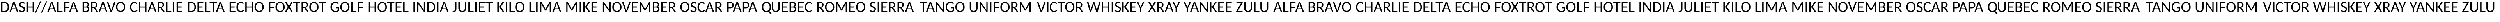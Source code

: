 SplineFontDB: 3.0
FontName: CodifiedICAO-Regular
FullName: CodifiedICAO-Regular
FamilyName: CodifiedICAO-Regular
Weight: Regular
Copyright: Font based in Carlito, by tyPoland Lukasz Dziedzic. Licensed under the SIL Open Font License, version 1.1
Version: 0.1
ItalicAngle: 0
UnderlinePosition: -200
UnderlineWidth: 194
Ascent: 1536
Descent: 512
InvalidEm: 0
LayerCount: 2
Layer: 0 1 "Back" 1
Layer: 1 1 "Fore" 0
XUID: [1021 574 1222651992 7963841]
StyleMap: 0x0040
FSType: 0
OS2Version: 3
OS2_WeightWidthSlopeOnly: 0
OS2_UseTypoMetrics: 0
CreationTime: -835834854
ModificationTime: 1503424919
PfmFamily: 17
TTFWeight: 400
TTFWidth: 5
LineGap: 452
VLineGap: 0
OS2TypoAscent: 1536
OS2TypoAOffset: 0
OS2TypoDescent: -512
OS2TypoDOffset: 0
OS2TypoLinegap: 452
OS2WinAscent: 1950
OS2WinAOffset: 0
OS2WinDescent: 550
OS2WinDOffset: 0
HheadAscent: 1536
HheadAOffset: 0
HheadDescent: -512
HheadDOffset: 0
OS2SubXSize: 1433
OS2SubYSize: 1331
OS2SubXOff: 0
OS2SubYOff: 286
OS2SupXSize: 1433
OS2SupYSize: 1331
OS2SupXOff: 0
OS2SupYOff: 976
OS2StrikeYSize: 134
OS2StrikeYPos: 512
OS2CapHeight: 1314
OS2XHeight: 978
OS2Vendor: '    '
OS2CodePages: 00000000.00000000
OS2UnicodeRanges: 00000001.00000000.00000000.00000000
Lookup: 258 0 0 "'kern' Horizontal Kerning 1" { "'kern' Horizontal Kerning 1 pairs 0" [307,30,2] } ['kern' ('DFLT' <'dflt' > 'latn' <'ROM ' 'TRK ' 'dflt' > ) ]
MarkAttachClasses: 1
DEI: 91125
TtTable: prep
MPPEM
PUSHW_1
 200
GT
IF
PUSHB_2
 1
 1
INSTCTRL
EIF
PUSHW_2
 2048
 2048
MUL
DUP
PUSHB_1
 1
SWAP
WCVTP
PUSHB_1
 3
SWAP
WCVTF
PUSHB_1
 23
RCVT
DUP
DUP
PUSHB_1
 40
ADD
FLOOR
DUP
ROLL
NEQ
IF
PUSHB_1
 2
CINDEX
SUB
PUSHB_1
 1
RCVT
MUL
SWAP
DIV
PUSHB_1
 2
SWAP
WCVTP
PUSHB_3
 11
 1
 6
LOOPCALL
PUSHB_3
 12
 6
 6
LOOPCALL
PUSHB_3
 20
 6
 6
LOOPCALL
EIF
PUSHB_3
 4
 40
 9
RCVT
GT
WCVTP
PUSHB_3
 12
 8
 7
LOOPCALL
PUSHB_2
 6
 1
WCVTP
PUSHB_2
 36
 1
GETINFO
LTEQ
IF
PUSHB_1
 64
GETINFO
IF
PUSHB_2
 6
 3
WCVTP
PUSHB_2
 38
 1
GETINFO
LTEQ
IF
PUSHW_1
 1024
GETINFO
IF
PUSHB_2
 6
 1
WCVTP
EIF
EIF
EIF
EIF
PUSHW_1
 511
SCANCTRL
PUSHB_1
 4
SCANTYPE
PUSHB_2
 5
 0
WCVTP
EndTTInstrs
TtTable: fpgm
PUSHB_1
 0
FDEF
PUSHB_1
 32
ADD
FLOOR
ENDF
PUSHB_1
 1
FDEF
DUP
ABS
DUP
PUSHB_1
 192
LT
PUSHB_1
 4
MINDEX
AND
PUSHB_1
 4
RCVT
OR
IF
POP
SWAP
POP
ELSE
ROLL
IF
DUP
PUSHB_1
 80
LT
IF
POP
PUSHB_1
 64
EIF
ELSE
DUP
PUSHB_1
 56
LT
IF
POP
PUSHB_1
 56
EIF
EIF
DUP
PUSHB_1
 11
RCVT
SUB
ABS
PUSHB_1
 40
LT
IF
POP
PUSHB_1
 11
RCVT
DUP
PUSHB_1
 48
LT
IF
POP
PUSHB_1
 48
EIF
ELSE
DUP
PUSHB_1
 192
LT
IF
DUP
FLOOR
DUP
ROLL
ROLL
SUB
DUP
PUSHB_1
 10
LT
IF
ADD
ELSE
DUP
PUSHB_1
 32
LT
IF
POP
PUSHB_1
 10
ADD
ELSE
DUP
PUSHB_1
 54
LT
IF
POP
PUSHB_1
 54
ADD
ELSE
ADD
EIF
EIF
EIF
ELSE
PUSHB_1
 0
CALL
EIF
EIF
SWAP
PUSHB_1
 0
LT
IF
NEG
EIF
EIF
ENDF
PUSHB_1
 2
FDEF
DUP
RCVT
DUP
PUSHB_1
 4
CINDEX
SUB
ABS
DUP
PUSHB_1
 5
RS
LT
IF
PUSHB_1
 5
SWAP
WS
PUSHB_1
 6
SWAP
WS
ELSE
POP
POP
EIF
PUSHB_1
 1
ADD
ENDF
PUSHB_1
 3
FDEF
SWAP
POP
SWAP
POP
DUP
ABS
PUSHB_2
 5
 98
WS
DUP
PUSHB_1
 6
SWAP
WS
PUSHB_3
 11
 1
 2
LOOPCALL
POP
DUP
PUSHB_1
 6
RS
DUP
ROLL
DUP
ROLL
PUSHB_1
 0
CALL
PUSHB_2
 48
 5
CINDEX
ROLL
LTEQ
IF
ADD
LT
ELSE
SUB
GT
EIF
IF
SWAP
EIF
POP
DUP
PUSHB_1
 64
GTEQ
IF
PUSHB_1
 0
CALL
ELSE
POP
PUSHB_1
 64
EIF
SWAP
PUSHB_1
 0
LT
IF
NEG
EIF
ENDF
PUSHB_1
 4
FDEF
PUSHB_1
 7
RS
CALL
PUSHB_3
 0
 2
 0
RS
ADD
WS
ENDF
PUSHB_1
 5
FDEF
PUSHB_1
 7
SWAP
WS
SWAP
DUP
PUSHB_1
 0
SWAP
WS
SUB
PUSHB_1
 2
DIV
FLOOR
PUSHB_1
 1
MUL
PUSHB_1
 1
ADD
PUSHB_1
 4
LOOPCALL
ENDF
PUSHB_1
 6
FDEF
DUP
DUP
RCVT
DUP
PUSHB_1
 2
RCVT
MUL
PUSHW_1
 1024
DIV
DUP
PUSHB_1
 0
LT
IF
PUSHB_1
 64
ADD
EIF
FLOOR
PUSHB_1
 1
MUL
ADD
WCVTP
PUSHB_1
 1
ADD
ENDF
PUSHB_1
 7
FDEF
DUP
DUP
RCVT
DUP
PUSHB_1
 0
CALL
SWAP
PUSHB_2
 8
 4
CINDEX
ADD
DUP
RCVT
ROLL
SWAP
SUB
DUP
ABS
DUP
PUSHB_1
 32
LT
IF
POP
PUSHB_1
 0
ELSE
PUSHB_1
 48
LT
IF
PUSHB_1
 32
ELSE
PUSHB_1
 64
EIF
EIF
SWAP
PUSHB_1
 0
LT
IF
NEG
EIF
PUSHB_1
 3
CINDEX
SWAP
SUB
WCVTP
WCVTP
PUSHB_1
 1
ADD
ENDF
PUSHB_1
 8
FDEF
PUSHB_2
 5
 5
RCVT
PUSHB_1
 1
SUB
WCVTP
ENDF
PUSHB_1
 9
FDEF
PUSHB_1
 1
ADD
DUP
DUP
PUSHB_1
 9
RS
MD[orig]
PUSHB_1
 0
LT
IF
DUP
PUSHB_1
 9
SWAP
WS
EIF
PUSHB_1
 10
RS
MD[orig]
PUSHB_1
 0
GT
IF
DUP
PUSHB_1
 10
SWAP
WS
EIF
ENDF
PUSHB_1
 10
FDEF
DUP
PUSHB_1
 16
DIV
FLOOR
PUSHB_1
 1
MUL
DUP
PUSHW_1
 1024
MUL
ROLL
SWAP
SUB
PUSHB_1
 11
RS
ADD
DUP
ROLL
ADD
DUP
PUSHB_1
 11
SWAP
WS
SWAP
ENDF
PUSHB_1
 11
FDEF
MPPEM
EQ
IF
PUSHB_2
 7
 1
WCVTP
EIF
DEPTH
PUSHB_1
 13
NEG
SWAP
JROT
ENDF
PUSHB_1
 12
FDEF
MPPEM
LTEQ
IF
MPPEM
GTEQ
IF
PUSHB_2
 7
 1
WCVTP
EIF
ELSE
POP
EIF
DEPTH
PUSHB_1
 19
NEG
SWAP
JROT
ENDF
PUSHB_1
 13
FDEF
PUSHB_2
 0
 12
RS
NEQ
IF
PUSHB_2
 12
 12
RS
PUSHB_1
 1
SUB
WS
PUSHB_1
 10
CALL
EIF
PUSHB_1
 0
RS
PUSHB_1
 2
CINDEX
WS
PUSHB_2
 9
 2
CINDEX
WS
PUSHB_2
 10
 2
CINDEX
WS
PUSHB_1
 1
SZPS
SWAP
DUP
PUSHB_1
 3
CINDEX
LT
IF
PUSHB_2
 1
 0
RS
ADD
PUSHB_1
 4
CINDEX
WS
ROLL
ROLL
DUP
ROLL
SWAP
SUB
PUSHB_1
 9
LOOPCALL
POP
SWAP
PUSHB_1
 1
SUB
DUP
ROLL
SWAP
SUB
PUSHB_1
 9
LOOPCALL
POP
ELSE
PUSHB_2
 1
 0
RS
ADD
PUSHB_1
 2
CINDEX
WS
PUSHB_1
 2
CINDEX
SUB
PUSHB_1
 9
LOOPCALL
POP
EIF
PUSHB_1
 9
RS
GC[orig]
PUSHB_1
 10
RS
GC[orig]
ADD
PUSHB_1
 2
DIV
DUP
PUSHB_1
 0
LT
IF
PUSHB_1
 64
ADD
EIF
FLOOR
PUSHB_1
 1
MUL
DUP
PUSHB_1
 2
RCVT
MUL
PUSHW_1
 1024
DIV
DUP
PUSHB_1
 0
LT
IF
PUSHB_1
 64
ADD
EIF
FLOOR
PUSHB_1
 1
MUL
ADD
PUSHB_2
 0
 0
SZP0
SWAP
WCVTP
PUSHB_1
 1
RS
PUSHB_1
 0
MIAP[no-rnd]
PUSHB_3
 1
 1
 1
RS
ADD
WS
ENDF
PUSHB_1
 14
FDEF
PUSHB_2
 0
 5
RCVT
EQ
IF
SVTCA[y-axis]
PUSHB_1
 12
SWAP
WS
DUP
ADD
PUSHB_1
 1
SUB
PUSHB_6
 13
 13
 1
 0
 11
 0
WS
WS
ROLL
ADD
PUSHB_2
 13
 5
CALL
PUSHB_1
 109
CALL
ELSE
CLEAR
EIF
ENDF
PUSHB_1
 15
FDEF
PUSHB_2
 0
 14
CALL
ENDF
PUSHB_1
 16
FDEF
PUSHB_2
 1
 14
CALL
ENDF
PUSHB_1
 17
FDEF
PUSHB_2
 2
 14
CALL
ENDF
PUSHB_1
 18
FDEF
PUSHB_2
 3
 14
CALL
ENDF
PUSHB_1
 19
FDEF
PUSHB_2
 4
 14
CALL
ENDF
PUSHB_1
 20
FDEF
PUSHB_2
 5
 14
CALL
ENDF
PUSHB_1
 21
FDEF
PUSHB_2
 6
 14
CALL
ENDF
PUSHB_1
 22
FDEF
PUSHB_2
 7
 14
CALL
ENDF
PUSHB_1
 23
FDEF
PUSHB_2
 8
 14
CALL
ENDF
PUSHB_1
 24
FDEF
PUSHB_2
 9
 14
CALL
ENDF
PUSHB_1
 25
FDEF
PUSHB_1
 8
CALL
PUSHB_2
 0
 5
RCVT
EQ
IF
SVTCA[y-axis]
PUSHB_1
 12
SWAP
WS
DUP
ADD
PUSHB_1
 1
SUB
PUSHB_6
 13
 13
 1
 0
 11
 0
WS
WS
ROLL
ADD
PUSHB_2
 13
 5
CALL
PUSHB_1
 109
CALL
ELSE
CLEAR
EIF
ENDF
PUSHB_1
 26
FDEF
PUSHB_2
 0
 25
CALL
ENDF
PUSHB_1
 27
FDEF
PUSHB_2
 1
 25
CALL
ENDF
PUSHB_1
 28
FDEF
PUSHB_2
 2
 25
CALL
ENDF
PUSHB_1
 29
FDEF
PUSHB_2
 3
 25
CALL
ENDF
PUSHB_1
 30
FDEF
PUSHB_2
 4
 25
CALL
ENDF
PUSHB_1
 31
FDEF
PUSHB_2
 5
 25
CALL
ENDF
PUSHB_1
 32
FDEF
PUSHB_2
 6
 25
CALL
ENDF
PUSHB_1
 33
FDEF
PUSHB_2
 7
 25
CALL
ENDF
PUSHB_1
 34
FDEF
PUSHB_2
 8
 25
CALL
ENDF
PUSHB_1
 35
FDEF
PUSHB_2
 9
 25
CALL
ENDF
PUSHB_1
 36
FDEF
DUP
ALIGNRP
PUSHB_1
 1
ADD
ENDF
PUSHB_1
 37
FDEF
DUP
ADD
PUSHB_1
 13
ADD
DUP
RS
SWAP
PUSHB_1
 1
ADD
RS
PUSHB_1
 2
CINDEX
SUB
PUSHB_1
 1
ADD
PUSHB_1
 36
LOOPCALL
POP
ENDF
PUSHB_1
 38
FDEF
PUSHB_1
 37
CALL
PUSHB_1
 37
LOOPCALL
ENDF
PUSHB_1
 39
FDEF
DUP
DUP
GC[orig]
DUP
DUP
PUSHB_1
 2
RCVT
MUL
PUSHW_1
 1024
DIV
DUP
PUSHB_1
 0
LT
IF
PUSHB_1
 64
ADD
EIF
FLOOR
PUSHB_1
 1
MUL
ADD
SWAP
SUB
SHPIX
SWAP
DUP
ROLL
NEQ
IF
DUP
GC[orig]
DUP
DUP
PUSHB_1
 2
RCVT
MUL
PUSHW_1
 1024
DIV
DUP
PUSHB_1
 0
LT
IF
PUSHB_1
 64
ADD
EIF
FLOOR
PUSHB_1
 1
MUL
ADD
SWAP
SUB
SHPIX
ELSE
POP
EIF
ENDF
PUSHB_1
 40
FDEF
PUSHB_2
 0
 5
RCVT
EQ
IF
SVTCA[y-axis]
PUSHB_1
 1
SZPS
PUSHB_1
 39
LOOPCALL
PUSHB_1
 1
SZP2
IUP[y]
ELSE
CLEAR
EIF
ENDF
PUSHB_1
 41
FDEF
PUSHB_1
 8
CALL
PUSHB_2
 0
 5
RCVT
EQ
IF
SVTCA[y-axis]
PUSHB_1
 1
SZPS
PUSHB_1
 39
LOOPCALL
PUSHB_1
 1
SZP2
IUP[y]
ELSE
CLEAR
EIF
ENDF
PUSHB_1
 42
FDEF
DUP
SHC[rp1]
PUSHB_1
 1
ADD
ENDF
PUSHB_1
 43
FDEF
SVTCA[y-axis]
PUSHB_1
 3
RCVT
MUL
PUSHW_1
 1024
DIV
DUP
PUSHB_1
 0
LT
IF
PUSHB_1
 64
ADD
EIF
FLOOR
PUSHB_1
 1
MUL
PUSHB_1
 0
CALL
PUSHB_1
 2
RCVT
MUL
PUSHW_1
 1024
DIV
DUP
PUSHB_1
 0
LT
IF
PUSHB_1
 64
ADD
EIF
FLOOR
PUSHB_1
 1
MUL
PUSHB_1
 0
CALL
PUSHB_1
 0
SZPS
PUSHB_5
 0
 0
 0
 0
 0
WCVTP
MIAP[no-rnd]
SWAP
SHPIX
PUSHB_2
 42
 1
SZP2
LOOPCALL
ENDF
PUSHB_1
 44
FDEF
DUP
ALIGNRP
DUP
GC[orig]
DUP
PUSHB_1
 2
RCVT
MUL
PUSHW_1
 1024
DIV
DUP
PUSHB_1
 0
LT
IF
PUSHB_1
 64
ADD
EIF
FLOOR
PUSHB_1
 1
MUL
ADD
PUSHB_1
 0
RS
SUB
SHPIX
ENDF
PUSHB_1
 45
FDEF
MDAP[no-rnd]
SLOOP
ALIGNRP
ENDF
PUSHB_1
 46
FDEF
DUP
ALIGNRP
DUP
GC[orig]
DUP
PUSHB_1
 2
RCVT
MUL
PUSHW_1
 1024
DIV
DUP
PUSHB_1
 0
LT
IF
PUSHB_1
 64
ADD
EIF
FLOOR
PUSHB_1
 1
MUL
ADD
PUSHB_1
 0
RS
SUB
PUSHB_1
 1
RS
MUL
SHPIX
ENDF
PUSHB_1
 47
FDEF
PUSHB_2
 2
 0
SZPS
CINDEX
DUP
MDAP[no-rnd]
DUP
GC[orig]
PUSHB_1
 0
SWAP
WS
PUSHB_1
 2
CINDEX
MD[grid]
ROLL
ROLL
GC[orig]
SWAP
GC[orig]
SWAP
SUB
DUP
IF
DIV
ELSE
POP
EIF
PUSHB_1
 1
SWAP
WS
PUSHB_3
 46
 1
 1
SZP2
SZP1
LOOPCALL
ENDF
PUSHB_1
 48
FDEF
PUSHB_1
 0
SZPS
PUSHB_1
 4
CINDEX
PUSHB_1
 4
CINDEX
GC[orig]
SWAP
GC[orig]
SWAP
SUB
PUSHB_1
 6
RCVT
CALL
NEG
ROLL
MDAP[no-rnd]
SWAP
DUP
DUP
ALIGNRP
ROLL
SHPIX
ENDF
PUSHB_1
 49
FDEF
PUSHB_1
 0
SZPS
PUSHB_1
 4
CINDEX
PUSHB_1
 4
CINDEX
DUP
MDAP[no-rnd]
GC[orig]
SWAP
GC[orig]
SWAP
SUB
DUP
PUSHB_1
 4
SWAP
WS
PUSHB_1
 6
RCVT
CALL
DUP
PUSHB_1
 96
LT
IF
DUP
PUSHB_1
 64
LTEQ
IF
PUSHB_4
 2
 32
 3
 32
ELSE
PUSHB_4
 2
 38
 3
 26
EIF
WS
WS
SWAP
DUP
PUSHB_1
 8
RS
DUP
ROLL
SWAP
GC[orig]
SWAP
GC[orig]
SWAP
SUB
SWAP
GC[cur]
ADD
PUSHB_1
 4
RS
PUSHB_1
 2
DIV
DUP
PUSHB_1
 0
LT
IF
PUSHB_1
 64
ADD
EIF
FLOOR
PUSHB_1
 1
MUL
ADD
DUP
PUSHB_1
 0
CALL
DUP
ROLL
ROLL
SUB
DUP
PUSHB_1
 2
RS
ADD
ABS
SWAP
PUSHB_1
 3
RS
SUB
ABS
LT
IF
PUSHB_1
 2
RS
SUB
ELSE
PUSHB_1
 3
RS
ADD
EIF
PUSHB_1
 3
CINDEX
PUSHB_1
 2
DIV
DUP
PUSHB_1
 0
LT
IF
PUSHB_1
 64
ADD
EIF
FLOOR
PUSHB_1
 1
MUL
SUB
SWAP
DUP
DUP
PUSHB_1
 4
MINDEX
SWAP
GC[cur]
SUB
SHPIX
ELSE
SWAP
PUSHB_1
 8
RS
GC[cur]
PUSHB_1
 2
CINDEX
PUSHB_1
 8
RS
GC[orig]
SWAP
GC[orig]
SWAP
SUB
ADD
DUP
PUSHB_1
 4
RS
PUSHB_1
 2
DIV
DUP
PUSHB_1
 0
LT
IF
PUSHB_1
 64
ADD
EIF
FLOOR
PUSHB_1
 1
MUL
ADD
SWAP
DUP
PUSHB_1
 0
CALL
SWAP
PUSHB_1
 4
RS
ADD
PUSHB_1
 0
CALL
PUSHB_1
 5
CINDEX
SUB
PUSHB_1
 5
CINDEX
PUSHB_1
 2
DIV
DUP
PUSHB_1
 0
LT
IF
PUSHB_1
 64
ADD
EIF
FLOOR
PUSHB_1
 1
MUL
PUSHB_1
 4
MINDEX
SUB
DUP
PUSHB_1
 4
CINDEX
ADD
ABS
SWAP
PUSHB_1
 3
CINDEX
ADD
ABS
LT
IF
POP
ELSE
SWAP
POP
EIF
SWAP
DUP
DUP
PUSHB_1
 4
MINDEX
SWAP
GC[cur]
SUB
SHPIX
EIF
ENDF
PUSHB_1
 50
FDEF
PUSHB_1
 0
SZPS
DUP
DUP
DUP
PUSHB_1
 5
MINDEX
DUP
MDAP[no-rnd]
GC[orig]
SWAP
GC[orig]
SWAP
SUB
SWAP
ALIGNRP
SHPIX
ENDF
PUSHB_1
 51
FDEF
PUSHB_1
 0
SZPS
DUP
PUSHB_1
 8
SWAP
WS
DUP
DUP
DUP
GC[cur]
SWAP
GC[orig]
PUSHB_1
 0
CALL
SWAP
SUB
SHPIX
ENDF
PUSHB_1
 52
FDEF
PUSHB_1
 0
SZPS
PUSHB_1
 3
CINDEX
PUSHB_1
 2
CINDEX
GC[orig]
SWAP
GC[orig]
SWAP
SUB
PUSHB_1
 0
EQ
IF
MDAP[no-rnd]
DUP
ALIGNRP
SWAP
POP
ELSE
PUSHB_1
 2
CINDEX
PUSHB_1
 2
CINDEX
GC[orig]
SWAP
GC[orig]
SWAP
SUB
DUP
PUSHB_1
 5
CINDEX
PUSHB_1
 4
CINDEX
GC[orig]
SWAP
GC[orig]
SWAP
SUB
PUSHB_1
 6
CINDEX
PUSHB_1
 5
CINDEX
MD[grid]
PUSHB_1
 2
CINDEX
SUB
PUSHB_1
 1
RCVT
MUL
SWAP
DUP
IF
DIV
ELSE
POP
EIF
MUL
PUSHW_1
 1024
DIV
DUP
PUSHB_1
 0
LT
IF
PUSHB_1
 64
ADD
EIF
FLOOR
PUSHB_1
 1
MUL
ADD
SWAP
MDAP[no-rnd]
SWAP
DUP
DUP
ALIGNRP
ROLL
SHPIX
SWAP
POP
EIF
ENDF
PUSHB_1
 53
FDEF
PUSHB_1
 0
SZPS
DUP
PUSHB_1
 8
RS
DUP
MDAP[no-rnd]
GC[orig]
SWAP
GC[orig]
SWAP
SUB
DUP
ADD
PUSHB_1
 32
ADD
FLOOR
PUSHB_1
 2
DIV
DUP
PUSHB_1
 0
LT
IF
PUSHB_1
 64
ADD
EIF
FLOOR
PUSHB_1
 1
MUL
SWAP
DUP
DUP
ALIGNRP
ROLL
SHPIX
ENDF
PUSHB_1
 54
FDEF
SWAP
DUP
MDAP[no-rnd]
GC[cur]
PUSHB_1
 2
CINDEX
GC[cur]
GT
IF
DUP
ALIGNRP
EIF
MDAP[no-rnd]
PUSHB_2
 38
 1
SZP1
CALL
ENDF
PUSHB_1
 55
FDEF
SWAP
DUP
MDAP[no-rnd]
GC[cur]
PUSHB_1
 2
CINDEX
GC[cur]
LT
IF
DUP
ALIGNRP
EIF
MDAP[no-rnd]
PUSHB_2
 38
 1
SZP1
CALL
ENDF
PUSHB_1
 56
FDEF
SWAP
DUP
MDAP[no-rnd]
GC[cur]
PUSHB_1
 2
CINDEX
GC[cur]
GT
IF
DUP
ALIGNRP
EIF
SWAP
DUP
MDAP[no-rnd]
GC[cur]
PUSHB_1
 2
CINDEX
GC[cur]
LT
IF
DUP
ALIGNRP
EIF
MDAP[no-rnd]
PUSHB_2
 38
 1
SZP1
CALL
ENDF
PUSHB_1
 57
FDEF
PUSHB_1
 48
CALL
SWAP
DUP
MDAP[no-rnd]
GC[cur]
PUSHB_1
 2
CINDEX
GC[cur]
GT
IF
DUP
ALIGNRP
EIF
MDAP[no-rnd]
PUSHB_2
 38
 1
SZP1
CALL
ENDF
PUSHB_1
 58
FDEF
PUSHB_1
 49
CALL
ROLL
DUP
DUP
ALIGNRP
PUSHB_1
 4
SWAP
WS
ROLL
SHPIX
SWAP
DUP
MDAP[no-rnd]
GC[cur]
PUSHB_1
 2
CINDEX
GC[cur]
GT
IF
DUP
ALIGNRP
EIF
MDAP[no-rnd]
PUSHB_2
 38
 1
SZP1
CALL
PUSHB_1
 4
RS
MDAP[no-rnd]
PUSHB_1
 38
CALL
ENDF
PUSHB_1
 59
FDEF
PUSHB_1
 0
SZPS
PUSHB_1
 4
CINDEX
PUSHB_1
 4
MINDEX
DUP
MDAP[no-rnd]
GC[orig]
SWAP
GC[orig]
SWAP
SUB
PUSHB_1
 6
RCVT
CALL
SWAP
DUP
ALIGNRP
DUP
MDAP[no-rnd]
SWAP
SHPIX
PUSHB_2
 38
 1
SZP1
CALL
ENDF
PUSHB_1
 60
FDEF
PUSHB_2
 8
 4
CINDEX
WS
PUSHB_1
 0
SZPS
PUSHB_1
 4
CINDEX
PUSHB_1
 4
CINDEX
DUP
MDAP[no-rnd]
GC[orig]
SWAP
GC[orig]
SWAP
SUB
DUP
PUSHB_1
 4
SWAP
WS
PUSHB_1
 6
RCVT
CALL
DUP
PUSHB_1
 96
LT
IF
DUP
PUSHB_1
 64
LTEQ
IF
PUSHB_4
 2
 32
 3
 32
ELSE
PUSHB_4
 2
 38
 3
 26
EIF
WS
WS
SWAP
DUP
GC[orig]
PUSHB_1
 4
RS
PUSHB_1
 2
DIV
DUP
PUSHB_1
 0
LT
IF
PUSHB_1
 64
ADD
EIF
FLOOR
PUSHB_1
 1
MUL
ADD
DUP
PUSHB_1
 0
CALL
DUP
ROLL
ROLL
SUB
DUP
PUSHB_1
 2
RS
ADD
ABS
SWAP
PUSHB_1
 3
RS
SUB
ABS
LT
IF
PUSHB_1
 2
RS
SUB
ELSE
PUSHB_1
 3
RS
ADD
EIF
PUSHB_1
 3
CINDEX
PUSHB_1
 2
DIV
DUP
PUSHB_1
 0
LT
IF
PUSHB_1
 64
ADD
EIF
FLOOR
PUSHB_1
 1
MUL
SUB
PUSHB_1
 2
CINDEX
GC[cur]
SUB
SHPIX
SWAP
DUP
ALIGNRP
SWAP
SHPIX
ELSE
POP
DUP
DUP
GC[cur]
SWAP
GC[orig]
PUSHB_1
 0
CALL
SWAP
SUB
SHPIX
POP
EIF
PUSHB_2
 38
 1
SZP1
CALL
ENDF
PUSHB_1
 61
FDEF
PUSHB_1
 48
CALL
MDAP[no-rnd]
PUSHB_2
 38
 1
SZP1
CALL
ENDF
PUSHB_1
 62
FDEF
PUSHB_1
 49
CALL
POP
SWAP
DUP
DUP
ALIGNRP
PUSHB_1
 4
SWAP
WS
SWAP
SHPIX
PUSHB_2
 38
 1
SZP1
CALL
PUSHB_1
 4
RS
MDAP[no-rnd]
PUSHB_1
 38
CALL
ENDF
PUSHB_1
 63
FDEF
PUSHB_1
 0
SZP2
DUP
GC[orig]
PUSHB_1
 0
SWAP
WS
PUSHB_3
 0
 1
 1
SZP2
SZP1
SZP0
MDAP[no-rnd]
PUSHB_1
 44
LOOPCALL
ENDF
PUSHB_1
 64
FDEF
PUSHB_1
 0
SZP2
DUP
GC[orig]
PUSHB_1
 0
SWAP
WS
PUSHB_3
 0
 1
 1
SZP2
SZP1
SZP0
MDAP[no-rnd]
PUSHB_1
 44
LOOPCALL
ENDF
PUSHB_1
 65
FDEF
PUSHB_2
 0
 1
SZP1
SZP0
PUSHB_1
 45
LOOPCALL
ENDF
PUSHB_1
 66
FDEF
PUSHB_1
 47
LOOPCALL
ENDF
PUSHB_1
 67
FDEF
PUSHB_1
 0
SZPS
RCVT
SWAP
DUP
MDAP[no-rnd]
DUP
GC[cur]
ROLL
SWAP
SUB
SHPIX
PUSHB_2
 38
 1
SZP1
CALL
ENDF
PUSHB_1
 68
FDEF
PUSHB_1
 8
SWAP
WS
PUSHB_1
 67
CALL
ENDF
PUSHB_1
 69
FDEF
PUSHB_3
 0
 0
 60
CALL
ENDF
PUSHB_1
 70
FDEF
PUSHB_3
 0
 1
 60
CALL
ENDF
PUSHB_1
 71
FDEF
PUSHB_3
 1
 0
 60
CALL
ENDF
PUSHB_1
 72
FDEF
PUSHB_3
 1
 1
 60
CALL
ENDF
PUSHB_1
 73
FDEF
PUSHB_3
 0
 0
 61
CALL
ENDF
PUSHB_1
 74
FDEF
PUSHB_3
 0
 1
 61
CALL
ENDF
PUSHB_1
 75
FDEF
PUSHB_3
 1
 0
 61
CALL
ENDF
PUSHB_1
 76
FDEF
PUSHB_3
 1
 1
 61
CALL
ENDF
PUSHB_1
 77
FDEF
PUSHB_3
 0
 0
 57
CALL
ENDF
PUSHB_1
 78
FDEF
PUSHB_3
 0
 1
 57
CALL
ENDF
PUSHB_1
 79
FDEF
PUSHB_3
 1
 0
 57
CALL
ENDF
PUSHB_1
 80
FDEF
PUSHB_3
 1
 1
 57
CALL
ENDF
PUSHB_1
 81
FDEF
PUSHB_3
 0
 0
 59
CALL
ENDF
PUSHB_1
 82
FDEF
PUSHB_3
 0
 1
 59
CALL
ENDF
PUSHB_1
 83
FDEF
PUSHB_3
 1
 0
 59
CALL
ENDF
PUSHB_1
 84
FDEF
PUSHB_3
 1
 1
 59
CALL
ENDF
PUSHB_1
 85
FDEF
PUSHB_3
 0
 0
 62
CALL
ENDF
PUSHB_1
 86
FDEF
PUSHB_3
 0
 1
 62
CALL
ENDF
PUSHB_1
 87
FDEF
PUSHB_3
 1
 0
 62
CALL
ENDF
PUSHB_1
 88
FDEF
PUSHB_3
 1
 1
 62
CALL
ENDF
PUSHB_1
 89
FDEF
PUSHB_3
 0
 0
 58
CALL
ENDF
PUSHB_1
 90
FDEF
PUSHB_3
 0
 1
 58
CALL
ENDF
PUSHB_1
 91
FDEF
PUSHB_3
 1
 0
 58
CALL
ENDF
PUSHB_1
 92
FDEF
PUSHB_3
 1
 1
 58
CALL
ENDF
PUSHB_1
 93
FDEF
PUSHB_1
 50
CALL
MDAP[no-rnd]
PUSHB_2
 38
 1
SZP1
CALL
ENDF
PUSHB_1
 94
FDEF
PUSHB_1
 50
CALL
PUSHB_1
 54
CALL
ENDF
PUSHB_1
 95
FDEF
PUSHB_1
 50
CALL
PUSHB_1
 55
CALL
ENDF
PUSHB_1
 96
FDEF
PUSHB_1
 0
SZPS
PUSHB_1
 50
CALL
PUSHB_1
 56
CALL
ENDF
PUSHB_1
 97
FDEF
PUSHB_1
 51
CALL
MDAP[no-rnd]
PUSHB_2
 38
 1
SZP1
CALL
ENDF
PUSHB_1
 98
FDEF
PUSHB_1
 51
CALL
PUSHB_1
 54
CALL
ENDF
PUSHB_1
 99
FDEF
PUSHB_1
 51
CALL
PUSHB_1
 55
CALL
ENDF
PUSHB_1
 100
FDEF
PUSHB_1
 51
CALL
PUSHB_1
 56
CALL
ENDF
PUSHB_1
 101
FDEF
PUSHB_1
 52
CALL
MDAP[no-rnd]
PUSHB_2
 38
 1
SZP1
CALL
ENDF
PUSHB_1
 102
FDEF
PUSHB_1
 52
CALL
PUSHB_1
 54
CALL
ENDF
PUSHB_1
 103
FDEF
PUSHB_1
 52
CALL
PUSHB_1
 55
CALL
ENDF
PUSHB_1
 104
FDEF
PUSHB_1
 52
CALL
PUSHB_1
 56
CALL
ENDF
PUSHB_1
 105
FDEF
PUSHB_1
 53
CALL
MDAP[no-rnd]
PUSHB_2
 38
 1
SZP1
CALL
ENDF
PUSHB_1
 106
FDEF
PUSHB_1
 53
CALL
PUSHB_1
 54
CALL
ENDF
PUSHB_1
 107
FDEF
PUSHB_1
 53
CALL
PUSHB_1
 55
CALL
ENDF
PUSHB_1
 108
FDEF
PUSHB_1
 53
CALL
PUSHB_1
 56
CALL
ENDF
PUSHB_1
 109
FDEF
CALL
PUSHB_1
 8
NEG
PUSHB_1
 3
DEPTH
LT
JROT
PUSHB_1
 1
SZP2
IUP[y]
ENDF
EndTTInstrs
ShortTable: cvt  28
  0
  0
  0
  0
  0
  0
  0
  0
  181
  137
  181
  137
  1314
  0
  1415
  978
  0
  -330
  1950
  -550
  1329
  -14
  1415
  993
  -14
  -351
  1950
  -550
EndShort
ShortTable: maxp 16
  1
  0
  2782
  243
  16
  142
  7
  2
  80
  93
  110
  0
  240
  2677
  5
  1
EndShort
LangName: 1033 "" "" "" "" "" "0.1" "" "" "" "" "" "" "" "" "http://scripts.sil.org/OFL"
GaspTable: 1 65535 15 1
Encoding: UnicodeBmp
UnicodeInterp: none
NameList: AGL For New Fonts
DisplaySize: -48
AntiAlias: 1
FitToEm: 0
WinInfo: 54 27 10
BeginPrivate: 0
EndPrivate
TeXData: 1 0 0 167936 83968 55978 672768 -1048576 55978 783286 444596 497025 792723 393216 433062 380633 303038 157286 324010 404750 52429 2506097 1059062 262144
BeginChars: 66202 57

StartChar: glyph1
Encoding: 0 -1 0
AltUni2: 000000.ffffffff.0
Width: 0
Flags: W
TtInstrs:
NPUSHB
 15
 0
 0
 0
 1
 83
 0
 1
 1
 25
 1
 68
 36
 34
 2
 17
CALL
EndTTInstrs
LayerCount: 2
Fore
SplineSet
-17 -330 m 0,0,1
 -17 -323 -17 -323 -12 -318 c 128,-1,2
 -7 -313 -7 -313 0 -313 c 0,3,4
 8 -313 8 -313 13 -318 c 128,-1,5
 18 -323 18 -323 18 -330 c 0,6,7
 18 -338 18 -338 13 -343 c 128,-1,8
 8 -348 8 -348 0 -348 c 0,9,10
 -7 -348 -7 -348 -12 -343 c 128,-1,11
 -17 -338 -17 -338 -17 -330 c 0,0,1
EndSplineSet
Validated: 1
EndChar

StartChar: space
Encoding: 32 32 1
Width: 328
GlyphClass: 2
Flags: W
LayerCount: 2
Fore
SplineSet
-304 -20 m 2,0,1
 -318 -54 -318 -54 -345 -70.5 c 128,-1,2
 -372 -87 -372 -87 -401 -87 c 2,3,-1
 -475 -87 l 1,4,-1
 171 1358 l 2,5,6
 196 1422 196 1422 263 1422 c 2,7,-1
 337 1422 l 1,8,-1
 -304 -20 l 2,0,1
EndSplineSet
Validated: 1
Kerns2: 11 -37 "'kern' Horizontal Kerning 1 pairs 0" 37 -37 "'kern' Horizontal Kerning 1 pairs 0"
EndChar

StartChar: A
Encoding: 65 65 2
Width: 4520
GlyphClass: 2
Flags: W
LayerCount: 2
Fore
SplineSet
2928 1314 m 1,0,-1
 2928 1166 l 1,1,-1
 2367 1166 l 1,2,-1
 2367 711 l 1,3,-1
 2844 711 l 1,4,-1
 2844 563 l 1,5,-1
 2367 563 l 1,6,-1
 2367 0 l 1,7,-1
 2184 0 l 1,8,-1
 2184 1314 l 1,9,-1
 2928 1314 l 1,0,-1
4050 0 m 1,10,-1
 3909 0 l 2,11,12
 3885 0 3885 0 3870 12 c 0,13,14
 3854 26 3854 26 3848 42 c 2,15,-1
 3736 358 l 1,16,-1
 3194 358 l 1,17,-1
 3083 43 l 2,18,19
 3077 26 3077 26 3060.5 13 c 128,-1,20
 3044 0 3044 0 3021 0 c 2,21,-1
 2880 0 l 1,22,-1
 3373 1314 l 1,23,-1
 3558 1314 l 1,24,-1
 4050 0 l 1,10,-1
3240 488 m 1,25,-1
 3690 488 l 1,26,-1
 3504 1017 l 2,27,28
 3494 1041 3494 1041 3484 1073 c 128,-1,29
 3474 1105 3474 1105 3465 1142 c 1,30,31
 3455 1104 3455 1104 3445 1072 c 0,32,33
 3432 1034 3432 1034 3426 1016 c 2,34,-1
 3240 488 l 1,25,-1
1505 153 m 1,35,-1
 2012 153 l 1,36,-1
 2012 0 l 1,37,-1
 1323 0 l 1,38,-1
 1323 1314 l 1,39,-1
 1505 1314 l 1,40,-1
 1505 153 l 1,35,-1
1178 0 m 1,41,-1
 1037 0 l 2,42,43
 1013 0 1013 0 998.5 12 c 128,-1,44
 984 24 984 24 976 42 c 2,45,-1
 864 358 l 1,46,-1
 322 358 l 1,47,-1
 211 43 l 2,48,49
 205 26 205 26 188.5 13 c 128,-1,50
 172 0 172 0 149 0 c 2,51,-1
 8 0 l 1,52,-1
 501 1314 l 1,53,-1
 686 1314 l 1,54,-1
 1178 0 l 1,41,-1
368 488 m 1,55,-1
 818 488 l 1,56,-1
 632 1017 l 2,57,58
 622 1041 622 1041 612 1073 c 128,-1,59
 602 1105 602 1105 593 1142 c 1,60,61
 583 1104 583 1104 573 1072 c 128,-1,62
 563 1040 563 1040 554 1016 c 2,63,-1
 368 488 l 1,55,-1
EndSplineSet
Validated: 1
EndChar

StartChar: B
Encoding: 66 66 3
Width: 6276
GlyphClass: 2
Flags: W
LayerCount: 2
Fore
SplineSet
5741 671 m 0,0,1
 5741 523 5741 523 5697.5 400 c 128,-1,2
 5654 277 5654 277 5574.5 188 c 128,-1,3
 5495 99 5495 99 5383.5 49.5 c 128,-1,4
 5272 0 5272 0 5136 0 c 0,5,6
 5001 0 5001 0 4889 49.5 c 128,-1,7
 4777 99 4777 99 4697 188 c 128,-1,8
 4617 277 4617 277 4573 400 c 128,-1,9
 4529 523 4529 523 4529 671 c 0,10,11
 4529 818 4529 818 4573 941.5 c 128,-1,12
 4617 1065 4617 1065 4697 1154.5 c 128,-1,13
 4777 1244 4777 1244 4889 1293.5 c 128,-1,14
 5001 1343 5001 1343 5136 1343 c 0,15,16
 5272 1343 5272 1343 5383.5 1293.5 c 128,-1,17
 5495 1244 5495 1244 5574.5 1154.5 c 128,-1,18
 5654 1065 5654 1065 5697.5 941.5 c 128,-1,19
 5741 818 5741 818 5741 671 c 0,0,1
5555 671 m 256,20,21
 5555 791 5555 791 5525.5 886.5 c 128,-1,22
 5496 982 5496 982 5441.5 1048.5 c 128,-1,23
 5387 1115 5387 1115 5309.5 1150.5 c 128,-1,24
 5232 1186 5232 1186 5136 1186 c 256,25,26
 5040 1186 5040 1186 4962.5 1150.5 c 128,-1,27
 4885 1115 4885 1115 4830 1048.5 c 128,-1,28
 4775 982 4775 982 4745.5 886.5 c 128,-1,29
 4716 791 4716 791 4716 671 c 256,30,31
 4716 551 4716 551 4745.5 455.5 c 128,-1,32
 4775 360 4775 360 4830 293.5 c 128,-1,33
 4885 227 4885 227 4962.5 192 c 128,-1,34
 5040 157 5040 157 5136 157 c 256,35,36
 5232 157 5232 157 5309.5 192 c 128,-1,37
 5387 227 5387 227 5441.5 293.5 c 128,-1,38
 5496 360 5496 360 5525.5 455.5 c 128,-1,39
 5555 551 5555 551 5555 671 c 256,20,21
3328 1314 m 1,40,-1
 3475 1314 l 2,41,42
 3499 1314 3499 1314 3514 1302 c 0,43,44
 3530 1289 3530 1289 3536 1272 c 2,45,-1
 3861 351 l 2,46,47
 3883 287 3883 287 3884 284 c 0,48,49
 3896 247 3896 247 3905 207 c 1,50,51
 3913 247 3913 247 3924 284 c 0,52,53
 3928 300 3928 300 3946 351 c 2,54,-1
 4270 1271 l 2,55,56
 4276 1288 4276 1288 4292 1301 c 128,-1,57
 4308 1314 4308 1314 4331 1314 c 2,58,-1
 4478 1314 l 1,59,-1
 3985 0 l 1,60,-1
 3821 0 l 1,61,-1
 3328 1314 l 1,40,-1
3404 0 m 1,62,-1
 3263 0 l 2,63,64
 3239 0 3239 0 3224 12 c 0,65,66
 3208 26 3208 26 3202 42 c 2,67,-1
 3090 358 l 1,68,-1
 2548 358 l 1,69,-1
 2437 43 l 2,70,71
 2431 26 2431 26 2414.5 13 c 128,-1,72
 2398 0 2398 0 2375 0 c 2,73,-1
 2234 0 l 1,74,-1
 2727 1314 l 1,75,-1
 2912 1314 l 1,76,-1
 3404 0 l 1,62,-1
2594 488 m 1,77,-1
 3044 488 l 1,78,-1
 2858 1017 l 2,79,80
 2848 1041 2848 1041 2838 1073 c 128,-1,81
 2828 1105 2828 1105 2819 1142 c 1,82,83
 2809 1104 2809 1104 2799 1072 c 0,84,85
 2786 1034 2786 1034 2780 1016 c 2,86,-1
 2594 488 l 1,77,-1
1443 546 m 1,87,-1
 1443 0 l 1,88,-1
 1261 0 l 1,89,-1
 1261 1314 l 1,90,-1
 1621 1314 l 2,91,92
 1741 1314 1741 1314 1828.5 1288.5 c 128,-1,93
 1916 1263 1916 1263 1972.5 1215.5 c 128,-1,94
 2029 1168 2029 1168 2056 1100.5 c 128,-1,95
 2083 1033 2083 1033 2083 949 c 0,96,97
 2083 880 2083 880 2062.5 820 c 128,-1,98
 2042 760 2042 760 2003.5 712 c 128,-1,99
 1965 664 1965 664 1909 629.5 c 128,-1,100
 1853 595 1853 595 1782 577 c 1,101,102
 1799 566 1799 566 1814 552 c 0,103,104
 1832 536 1832 536 1843 520 c 2,105,-1
 2196 0 l 1,106,-1
 2034 0 l 2,107,108
 1986 0 1986 0 1961 37 c 2,109,-1
 1650 505 l 2,110,111
 1635 527 1635 527 1617.5 536.5 c 128,-1,112
 1600 546 1600 546 1565 546 c 2,113,-1
 1443 546 l 1,87,-1
1443 679 m 1,114,-1
 1614 679 l 2,115,116
 1686 679 1686 679 1740.5 697.5 c 128,-1,117
 1795 716 1795 716 1832 750 c 128,-1,118
 1869 784 1869 784 1887.5 831.5 c 128,-1,119
 1906 879 1906 879 1906 936 c 0,120,121
 1906 1171 1906 1171 1621 1171 c 2,122,-1
 1443 1171 l 1,123,-1
 1443 679 l 1,114,-1
144 0 m 1,124,-1
 144 1314 l 1,125,-1
 545 1314 l 2,126,127
 661 1314 661 1314 744.5 1290.5 c 128,-1,128
 828 1267 828 1267 881.5 1222.5 c 128,-1,129
 935 1178 935 1178 960 1114.5 c 128,-1,130
 985 1051 985 1051 985 971 c 0,131,132
 985 923 985 923 970.5 878 c 128,-1,133
 956 833 956 833 927 795 c 128,-1,134
 898 757 898 757 854 726 c 128,-1,135
 810 695 810 695 750 676 c 1,136,137
 887 649 887 649 956.5 573.5 c 128,-1,138
 1026 498 1026 498 1026 375 c 0,139,140
 1026 291 1026 291 997 222 c 128,-1,141
 968 153 968 153 912 103.5 c 128,-1,142
 856 54 856 54 774.5 27 c 128,-1,143
 693 0 693 0 588 0 c 2,144,-1
 144 0 l 1,124,-1
326 598 m 1,145,-1
 326 144 l 1,146,-1
 585 144 l 2,147,148
 654 144 654 144 703.5 161.5 c 128,-1,149
 753 179 753 179 784.5 210 c 128,-1,150
 816 241 816 241 830.5 284.5 c 128,-1,151
 845 328 845 328 845 379 c 0,152,153
 845 480 845 480 781.5 539 c 128,-1,154
 718 598 718 598 585 598 c 2,155,-1
 326 598 l 1,145,-1
326 726 m 1,156,-1
 538 726 l 2,157,158
 605 726 605 726 655 742.5 c 128,-1,159
 705 759 705 759 738 788 c 128,-1,160
 771 817 771 817 787.5 858 c 128,-1,161
 804 899 804 899 804 949 c 0,162,163
 804 1064 804 1064 741.5 1117.5 c 128,-1,164
 679 1171 679 1171 545 1171 c 2,165,-1
 326 1171 l 1,166,-1
 326 726 l 1,156,-1
EndSplineSet
Validated: 1
EndChar

StartChar: C
Encoding: 67 67 4
Width: 7505
GlyphClass: 2
Flags: W
LayerCount: 2
Fore
SplineSet
6955 1314 m 1,0,-1
 6955 1166 l 1,1,-1
 6370 1166 l 1,2,-1
 6370 735 l 1,3,-1
 6841 735 l 1,4,-1
 6841 592 l 1,5,-1
 6370 592 l 1,6,-1
 6370 148 l 1,7,-1
 6955 148 l 1,8,-1
 6955 0 l 1,9,-1
 6187 0 l 1,10,-1
 6187 1314 l 1,11,-1
 6955 1314 l 1,0,-1
5875 0 m 1,12,-1
 5693 0 l 1,13,-1
 5693 1314 l 1,14,-1
 5875 1314 l 1,15,-1
 5875 0 l 1,12,-1
4985 153 m 1,16,-1
 5492 153 l 1,17,-1
 5492 0 l 1,18,-1
 4803 0 l 1,19,-1
 4803 1314 l 1,20,-1
 4985 1314 l 1,21,-1
 4985 153 l 1,16,-1
3882 546 m 1,22,-1
 3882 0 l 1,23,-1
 3700 0 l 1,24,-1
 3700 1314 l 1,25,-1
 4060 1314 l 2,26,27
 4180 1314 4180 1314 4267.5 1288.5 c 128,-1,28
 4355 1263 4355 1263 4411.5 1215.5 c 128,-1,29
 4468 1168 4468 1168 4495 1100.5 c 128,-1,30
 4522 1033 4522 1033 4522 949 c 0,31,32
 4522 880 4522 880 4501.5 820 c 128,-1,33
 4481 760 4481 760 4442.5 712 c 128,-1,34
 4404 664 4404 664 4348 629.5 c 128,-1,35
 4292 595 4292 595 4221 577 c 1,36,37
 4238 566 4238 566 4253 552 c 0,38,39
 4271 536 4271 536 4282 520 c 2,40,-1
 4635 0 l 1,41,-1
 4473 0 l 2,42,43
 4425 -0 4425 -0 4400 37 c 2,44,-1
 4089 505 l 2,45,46
 4075 527 4075 527 4056 536 c 0,47,48
 4039 546 4039 546 4004 546 c 2,49,-1
 3882 546 l 1,22,-1
3882 679 m 1,50,-1
 4053 679 l 2,51,52
 4125 679 4125 679 4179.5 697.5 c 128,-1,53
 4234 716 4234 716 4271 750 c 128,-1,54
 4308 784 4308 784 4326.5 831.5 c 128,-1,55
 4345 879 4345 879 4345 936 c 0,56,57
 4345 1171 4345 1171 4060 1171 c 2,58,-1
 3882 1171 l 1,59,-1
 3882 679 l 1,50,-1
3546 0 m 1,60,-1
 3405 0 l 2,61,62
 3381 0 3381 0 3366 12 c 0,63,64
 3350 26 3350 26 3344 42 c 2,65,-1
 3232 358 l 1,66,-1
 2690 358 l 1,67,-1
 2579 43 l 2,68,69
 2573 26 2573 26 2556.5 13 c 128,-1,70
 2540 0 2540 0 2517 0 c 2,71,-1
 2376 0 l 1,72,-1
 2869 1314 l 1,73,-1
 3054 1314 l 1,74,-1
 3546 0 l 1,60,-1
2736 488 m 1,75,-1
 3186 488 l 1,76,-1
 3000 1017 l 2,77,78
 2990 1041 2990 1041 2980 1073 c 128,-1,79
 2970 1105 2970 1105 2961 1142 c 1,80,81
 2951 1104 2951 1104 2941 1072 c 0,82,83
 2928 1034 2928 1034 2922 1016 c 2,84,-1
 2736 488 l 1,75,-1
2228 0 m 1,85,-1
 2045 0 l 1,86,-1
 2045 596 l 1,87,-1
 1415 596 l 1,88,-1
 1415 0 l 1,89,-1
 1232 0 l 1,90,-1
 1232 1314 l 1,91,-1
 1415 1314 l 1,92,-1
 1415 729 l 1,93,-1
 2045 729 l 1,94,-1
 2045 1314 l 1,95,-1
 2228 1314 l 1,96,-1
 2228 0 l 1,85,-1
954 274 m 0,97,98
 968 274 968 274 980 262 c 2,99,-1
 1052 184 l 1,100,101
 981 90 981 90 877 38 c 128,-1,102
 773 -14 773 -14 628 -14 c 0,103,104
 500 -14 500 -14 396.5 35 c 128,-1,105
 293 84 293 84 219.5 172.5 c 128,-1,106
 146 261 146 261 106.5 384.5 c 128,-1,107
 67 508 67 508 67 657 c 256,108,109
 67 806 67 806 109 929.5 c 128,-1,110
 151 1053 151 1053 227 1142 c 128,-1,111
 303 1231 303 1231 409 1280 c 128,-1,112
 515 1329 515 1329 643 1329 c 0,113,114
 770 1329 770 1329 866.5 1284 c 128,-1,115
 963 1239 963 1239 1035 1162 c 1,116,-1
 975 1078 l 2,117,118
 969 1069 969 1069 960 1063 c 128,-1,119
 951 1057 951 1057 937 1057 c 0,120,121
 920 1057 920 1057 899.5 1075 c 128,-1,122
 879 1093 879 1093 846 1114.5 c 128,-1,123
 813 1136 813 1136 764 1154 c 128,-1,124
 715 1172 715 1172 642 1172 c 0,125,126
 556 1172 556 1172 484.5 1137 c 128,-1,127
 413 1102 413 1102 361.5 1035.5 c 128,-1,128
 310 969 310 969 281.5 873.5 c 128,-1,129
 253 778 253 778 253 657 c 0,130,131
 253 535 253 535 283 439 c 128,-1,132
 313 343 313 343 365 277 c 128,-1,133
 417 211 417 211 487.5 176 c 128,-1,134
 558 141 558 141 639 141 c 0,135,136
 689 141 689 141 728.5 148 c 128,-1,137
 768 155 768 155 801.5 169.5 c 128,-1,138
 835 184 835 184 864.5 206.5 c 128,-1,139
 894 229 894 229 923 260 c 0,140,141
 939 274 939 274 954 274 c 0,97,98
EndSplineSet
Validated: 1
EndChar

StartChar: D
Encoding: 68 68 5
Width: 5456
GlyphClass: 2
Flags: W
LayerCount: 2
Fore
SplineSet
4986 0 m 1,0,-1
 4845 0 l 2,1,2
 4821 0 4821 0 4806 12 c 0,3,4
 4790 26 4790 26 4784 42 c 2,5,-1
 4672 358 l 1,6,-1
 4130 358 l 1,7,-1
 4019 43 l 2,8,9
 4013 26 4013 26 3996.5 13 c 128,-1,10
 3980 0 3980 0 3957 0 c 2,11,-1
 3816 0 l 1,12,-1
 4309 1314 l 1,13,-1
 4494 1314 l 1,14,-1
 4986 0 l 1,0,-1
4176 488 m 1,15,-1
 4626 488 l 1,16,-1
 4440 1017 l 2,17,18
 4430 1041 4430 1041 4420 1073 c 128,-1,19
 4410 1105 4410 1105 4401 1142 c 1,20,21
 4391 1104 4391 1104 4381 1072 c 0,22,23
 4368 1034 4368 1034 4362 1016 c 2,24,-1
 4176 488 l 1,15,-1
3944 1314 m 1,25,-1
 3944 1162 l 1,26,-1
 3561 1162 l 1,27,-1
 3561 0 l 1,28,-1
 3378 0 l 1,29,-1
 3378 1162 l 1,30,-1
 2994 1162 l 1,31,-1
 2994 1314 l 1,32,-1
 3944 1314 l 1,25,-1
2579 153 m 1,33,-1
 3086 153 l 1,34,-1
 3086 0 l 1,35,-1
 2397 0 l 1,36,-1
 2397 1314 l 1,37,-1
 2579 1314 l 1,38,-1
 2579 153 l 1,33,-1
2173 1314 m 1,39,-1
 2173 1166 l 1,40,-1
 1588 1166 l 1,41,-1
 1588 735 l 1,42,-1
 2059 735 l 1,43,-1
 2059 592 l 1,44,-1
 1588 592 l 1,45,-1
 1588 148 l 1,46,-1
 2173 148 l 1,47,-1
 2173 0 l 1,48,-1
 1405 0 l 1,49,-1
 1405 1314 l 1,50,-1
 2173 1314 l 1,39,-1
1192 657 m 0,51,52
 1192 509 1192 509 1148.5 388 c 128,-1,53
 1105 267 1105 267 1026.5 180.5 c 128,-1,54
 948 94 948 94 837.5 47 c 128,-1,55
 727 0 727 0 593 0 c 2,56,-1
 139 0 l 1,57,-1
 139 1314 l 1,58,-1
 593 1314 l 2,59,60
 727 1314 727 1314 837.5 1266.5 c 128,-1,61
 948 1219 948 1219 1026.5 1133 c 128,-1,62
 1105 1047 1105 1047 1148.5 925.5 c 128,-1,63
 1192 804 1192 804 1192 657 c 0,51,52
1005 657 m 256,64,65
 1005 777 1005 777 976 871.5 c 128,-1,66
 947 966 947 966 893 1032 c 128,-1,67
 839 1098 839 1098 763 1132.5 c 128,-1,68
 687 1167 687 1167 593 1167 c 2,69,-1
 322 1167 l 1,70,-1
 322 147 l 1,71,-1
 593 147 l 2,72,73
 687 147 687 147 763 181.5 c 128,-1,74
 839 216 839 216 893 281.5 c 128,-1,75
 947 347 947 347 976 442 c 128,-1,76
 1005 537 1005 537 1005 657 c 256,64,65
EndSplineSet
Validated: 1
EndChar

StartChar: E
Encoding: 69 69 6
Width: 5162
GlyphClass: 2
Flags: W
LayerCount: 2
Fore
SplineSet
4627 657 m 0,0,1
 4627 509 4627 509 4583.5 386 c 128,-1,2
 4540 263 4540 263 4460.5 174 c 128,-1,3
 4381 85 4381 85 4269.5 35.5 c 128,-1,4
 4158 -14 4158 -14 4022 -14 c 0,5,6
 3887 -14 3887 -14 3775 35.5 c 128,-1,7
 3663 85 3663 85 3583 174 c 128,-1,8
 3503 263 3503 263 3459 386 c 128,-1,9
 3415 509 3415 509 3415 657 c 0,10,11
 3415 804 3415 804 3459 927.5 c 128,-1,12
 3503 1051 3503 1051 3583 1140.5 c 128,-1,13
 3663 1230 3663 1230 3775 1279.5 c 128,-1,14
 3887 1329 3887 1329 4022 1329 c 0,15,16
 4158 1329 4158 1329 4269.5 1279.5 c 128,-1,17
 4381 1230 4381 1230 4460.5 1140.5 c 128,-1,18
 4540 1051 4540 1051 4583.5 927.5 c 128,-1,19
 4627 804 4627 804 4627 657 c 0,0,1
4441 657 m 256,20,21
 4441 777 4441 777 4411.5 872.5 c 128,-1,22
 4382 968 4382 968 4327.5 1034.5 c 128,-1,23
 4273 1101 4273 1101 4195.5 1136.5 c 128,-1,24
 4118 1172 4118 1172 4022 1172 c 256,25,26
 3926 1172 3926 1172 3848.5 1136.5 c 128,-1,27
 3771 1101 3771 1101 3716 1034.5 c 128,-1,28
 3661 968 3661 968 3631.5 872.5 c 128,-1,29
 3602 777 3602 777 3602 657 c 256,30,31
 3602 537 3602 537 3631.5 441.5 c 128,-1,32
 3661 346 3661 346 3716 279.5 c 128,-1,33
 3771 213 3771 213 3848.5 178 c 128,-1,34
 3926 143 3926 143 4022 143 c 256,35,36
 4118 143 4118 143 4195.5 178 c 128,-1,37
 4273 213 4273 213 4327.5 279.5 c 128,-1,38
 4382 346 4382 346 4411.5 441.5 c 128,-1,39
 4441 537 4441 537 4441 657 c 256,20,21
3203 0 m 1,40,-1
 3020 0 l 1,41,-1
 3020 596 l 1,42,-1
 2390 596 l 1,43,-1
 2390 0 l 1,44,-1
 2207 0 l 1,45,-1
 2207 1314 l 1,46,-1
 2390 1314 l 1,47,-1
 2390 729 l 1,48,-1
 3020 729 l 1,49,-1
 3020 1314 l 1,50,-1
 3203 1314 l 1,51,-1
 3203 0 l 1,40,-1
1929 274 m 0,52,53
 1944 274 1944 274 1955 262 c 2,54,-1
 2027 184 l 1,55,56
 1956 90 1956 90 1852 38 c 128,-1,57
 1748 -14 1748 -14 1603 -14 c 0,58,59
 1475 -14 1475 -14 1371.5 35 c 128,-1,60
 1268 84 1268 84 1194.5 172.5 c 128,-1,61
 1121 261 1121 261 1081.5 384.5 c 128,-1,62
 1042 508 1042 508 1042 657 c 256,63,64
 1042 806 1042 806 1084 929.5 c 128,-1,65
 1126 1053 1126 1053 1202 1142 c 128,-1,66
 1278 1231 1278 1231 1384 1280 c 128,-1,67
 1490 1329 1490 1329 1618 1329 c 0,68,69
 1745 1329 1745 1329 1841.5 1284 c 128,-1,70
 1938 1239 1938 1239 2010 1162 c 1,71,-1
 1950 1078 l 2,72,73
 1943 1068 1943 1068 1935 1063 c 0,74,75
 1926 1057 1926 1057 1912 1057 c 0,76,77
 1895 1057 1895 1057 1874.5 1075 c 128,-1,78
 1854 1093 1854 1093 1821 1114.5 c 128,-1,79
 1788 1136 1788 1136 1739 1154 c 128,-1,80
 1690 1172 1690 1172 1617 1172 c 0,81,82
 1531 1172 1531 1172 1459.5 1137 c 128,-1,83
 1388 1102 1388 1102 1336.5 1035.5 c 128,-1,84
 1285 969 1285 969 1256.5 873.5 c 128,-1,85
 1228 778 1228 778 1228 657 c 0,86,87
 1228 535 1228 535 1258 439 c 128,-1,88
 1288 343 1288 343 1340 277 c 128,-1,89
 1392 211 1392 211 1462.5 176 c 128,-1,90
 1533 141 1533 141 1614 141 c 0,91,92
 1664 141 1664 141 1703.5 148 c 128,-1,93
 1743 155 1743 155 1776.5 169.5 c 128,-1,94
 1810 184 1810 184 1840 206 c 0,95,96
 1861 223 1861 223 1898 260 c 0,97,98
 1912 274 1912 274 1929 274 c 0,52,53
913 1314 m 1,99,-1
 913 1166 l 1,100,-1
 328 1166 l 1,101,-1
 328 735 l 1,102,-1
 799 735 l 1,103,-1
 799 592 l 1,104,-1
 328 592 l 1,105,-1
 328 148 l 1,106,-1
 913 148 l 1,107,-1
 913 0 l 1,108,-1
 145 0 l 1,109,-1
 145 1314 l 1,110,-1
 913 1314 l 1,99,-1
EndSplineSet
Validated: 1
EndChar

StartChar: F
Encoding: 70 70 7
Width: 8130
GlyphClass: 2
Flags: W
LayerCount: 2
Fore
SplineSet
7643 1314 m 1,0,-1
 7643 1162 l 1,1,-1
 7260 1162 l 1,2,-1
 7260 0 l 1,3,-1
 7077 0 l 1,4,-1
 7077 1162 l 1,5,-1
 6693 1162 l 1,6,-1
 6693 1314 l 1,7,-1
 7643 1314 l 1,0,-1
6652 657 m 0,8,9
 6652 509 6652 509 6608.5 386 c 128,-1,10
 6565 263 6565 263 6485.5 174 c 128,-1,11
 6406 85 6406 85 6294.5 35.5 c 128,-1,12
 6183 -14 6183 -14 6047 -14 c 0,13,14
 5912 -14 5912 -14 5800 35.5 c 128,-1,15
 5688 85 5688 85 5608 174 c 128,-1,16
 5528 263 5528 263 5484 386 c 128,-1,17
 5440 509 5440 509 5440 657 c 0,18,19
 5440 804 5440 804 5484 927.5 c 128,-1,20
 5528 1051 5528 1051 5608 1140.5 c 128,-1,21
 5688 1230 5688 1230 5800 1279.5 c 128,-1,22
 5912 1329 5912 1329 6047 1329 c 0,23,24
 6183 1329 6183 1329 6294.5 1279.5 c 128,-1,25
 6406 1230 6406 1230 6485.5 1140.5 c 128,-1,26
 6565 1051 6565 1051 6608.5 927.5 c 128,-1,27
 6652 804 6652 804 6652 657 c 0,8,9
6466 657 m 256,28,29
 6466 777 6466 777 6436.5 872.5 c 128,-1,30
 6407 968 6407 968 6352.5 1034.5 c 128,-1,31
 6298 1101 6298 1101 6220.5 1136.5 c 128,-1,32
 6143 1172 6143 1172 6047 1172 c 256,33,34
 5951 1172 5951 1172 5873.5 1136.5 c 128,-1,35
 5796 1101 5796 1101 5741 1034.5 c 128,-1,36
 5686 968 5686 968 5656.5 872.5 c 128,-1,37
 5627 777 5627 777 5627 657 c 256,38,39
 5627 537 5627 537 5656.5 441.5 c 128,-1,40
 5686 346 5686 346 5741 279.5 c 128,-1,41
 5796 213 5796 213 5873.5 178 c 128,-1,42
 5951 143 5951 143 6047 143 c 256,43,44
 6143 143 6143 143 6220.5 178 c 128,-1,45
 6298 213 6298 213 6352.5 279.5 c 128,-1,46
 6407 346 6407 346 6436.5 441.5 c 128,-1,47
 6466 537 6466 537 6466 657 c 256,28,29
4605 546 m 1,48,-1
 4605 0 l 1,49,-1
 4423 0 l 1,50,-1
 4423 1314 l 1,51,-1
 4783 1314 l 2,52,53
 4903 1314 4903 1314 4990.5 1288.5 c 128,-1,54
 5078 1263 5078 1263 5134.5 1215.5 c 128,-1,55
 5191 1168 5191 1168 5218 1100.5 c 128,-1,56
 5245 1033 5245 1033 5245 949 c 0,57,58
 5245 880 5245 880 5224.5 820 c 128,-1,59
 5204 760 5204 760 5165.5 712 c 128,-1,60
 5127 664 5127 664 5071 629.5 c 128,-1,61
 5015 595 5015 595 4944 577 c 1,62,63
 4961 566 4961 566 4976 552.5 c 128,-1,64
 4991 539 4991 539 5005 520 c 2,65,-1
 5358 0 l 1,66,-1
 5196 0 l 2,67,68
 5149 0 5149 0 5123 37 c 2,69,-1
 4812 505 l 2,70,71
 4797 527 4797 527 4779.5 536.5 c 128,-1,72
 4762 546 4762 546 4727 546 c 2,73,-1
 4605 546 l 1,48,-1
4605 679 m 1,74,-1
 4776 679 l 2,75,76
 4848 679 4848 679 4902.5 697.5 c 128,-1,77
 4957 716 4957 716 4994 750 c 128,-1,78
 5031 784 5031 784 5049.5 831.5 c 128,-1,79
 5068 879 5068 879 5068 936 c 0,80,81
 5068 1171 5068 1171 4783 1171 c 2,82,-1
 4605 1171 l 1,83,-1
 4605 679 l 1,74,-1
4252 1314 m 1,84,-1
 4252 1162 l 1,85,-1
 3869 1162 l 1,86,-1
 3869 0 l 1,87,-1
 3686 0 l 1,88,-1
 3686 1162 l 1,89,-1
 3302 1162 l 1,90,-1
 3302 1314 l 1,91,-1
 4252 1314 l 1,84,-1
2622 674 m 1,92,-1
 2242 1314 l 1,93,-1
 2423 1314 l 2,94,95
 2443 1314 2443 1314 2452 1307 c 128,-1,96
 2461 1300 2461 1300 2469 1289 c 2,97,-1
 2758 777 l 1,98,99
 2765 794 2765 794 2774 807 c 2,100,-1
 3040 1286 l 2,101,102
 3048 1299 3048 1299 3057.5 1306.5 c 128,-1,103
 3067 1314 3067 1314 3081 1314 c 2,104,-1
 3255 1314 l 1,105,-1
 2873 684 l 1,106,-1
 3267 0 l 1,107,-1
 3086 0 l 2,108,109
 3066 0 3066 0 3055 11 c 128,-1,110
 3044 22 3044 22 3036 34 c 2,111,-1
 2739 570 l 1,112,113
 2734 555 2734 555 2727 545 c 2,114,-1
 2443 34 l 2,115,116
 2435 21 2435 21 2424 10.5 c 128,-1,117
 2413 0 2413 0 2396 0 c 2,118,-1
 2226 0 l 1,119,-1
 2622 674 l 1,92,-1
2207 657 m 0,120,121
 2207 509 2207 509 2163.5 386 c 128,-1,122
 2120 263 2120 263 2040.5 174 c 128,-1,123
 1961 85 1961 85 1849.5 35.5 c 128,-1,124
 1738 -14 1738 -14 1602 -14 c 0,125,126
 1467 -14 1467 -14 1355 35.5 c 128,-1,127
 1243 85 1243 85 1163 174 c 128,-1,128
 1083 263 1083 263 1039 386 c 128,-1,129
 995 509 995 509 995 657 c 0,130,131
 995 804 995 804 1039 927.5 c 128,-1,132
 1083 1051 1083 1051 1163 1140.5 c 128,-1,133
 1243 1230 1243 1230 1355 1279.5 c 128,-1,134
 1467 1329 1467 1329 1602 1329 c 0,135,136
 1738 1329 1738 1329 1849.5 1279.5 c 128,-1,137
 1961 1230 1961 1230 2040.5 1140.5 c 128,-1,138
 2120 1051 2120 1051 2163.5 927.5 c 128,-1,139
 2207 804 2207 804 2207 657 c 0,120,121
2021 657 m 256,140,141
 2021 777 2021 777 1991.5 872.5 c 128,-1,142
 1962 968 1962 968 1907.5 1034.5 c 128,-1,143
 1853 1101 1853 1101 1775.5 1136.5 c 128,-1,144
 1698 1172 1698 1172 1602 1172 c 256,145,146
 1506 1172 1506 1172 1428.5 1136.5 c 128,-1,147
 1351 1101 1351 1101 1296 1034.5 c 128,-1,148
 1241 968 1241 968 1211.5 872.5 c 128,-1,149
 1182 777 1182 777 1182 657 c 256,150,151
 1182 537 1182 537 1211.5 441.5 c 128,-1,152
 1241 346 1241 346 1296 279.5 c 128,-1,153
 1351 213 1351 213 1428.5 178 c 128,-1,154
 1506 143 1506 143 1602 143 c 256,155,156
 1698 143 1698 143 1775.5 178 c 128,-1,157
 1853 213 1853 213 1907.5 279.5 c 128,-1,158
 1962 346 1962 346 1991.5 441.5 c 128,-1,159
 2021 537 2021 537 2021 657 c 256,140,141
882 1314 m 1,160,-1
 882 1166 l 1,161,-1
 321 1166 l 1,162,-1
 321 711 l 1,163,-1
 798 711 l 1,164,-1
 798 563 l 1,165,-1
 321 563 l 1,166,-1
 321 0 l 1,167,-1
 138 0 l 1,168,-1
 138 1314 l 1,169,-1
 882 1314 l 1,160,-1
EndSplineSet
Validated: 1
Kerns2: 1 -107 "'kern' Horizontal Kerning 1 pairs 0" 53 -107 "'kern' Horizontal Kerning 1 pairs 0"
EndChar

StartChar: G
Encoding: 71 71 8
Width: 4913
GlyphClass: 2
Flags: W
LayerCount: 2
Fore
SplineSet
4391 1314 m 1,0,-1
 4391 1166 l 1,1,-1
 3830 1166 l 1,2,-1
 3830 711 l 1,3,-1
 4307 711 l 1,4,-1
 4307 563 l 1,5,-1
 3830 563 l 1,6,-1
 3830 0 l 1,7,-1
 3647 0 l 1,8,-1
 3647 1314 l 1,9,-1
 4391 1314 l 1,0,-1
2968 153 m 1,10,-1
 3475 153 l 1,11,-1
 3475 0 l 1,12,-1
 2786 0 l 1,13,-1
 2786 1314 l 1,14,-1
 2968 1314 l 1,15,-1
 2968 153 l 1,10,-1
2576 657 m 0,16,17
 2576 509 2576 509 2532.5 386 c 128,-1,18
 2489 263 2489 263 2409.5 174 c 128,-1,19
 2330 85 2330 85 2218.5 35.5 c 128,-1,20
 2107 -14 2107 -14 1971 -14 c 0,21,22
 1836 -14 1836 -14 1724 35.5 c 128,-1,23
 1612 85 1612 85 1532 174 c 128,-1,24
 1452 263 1452 263 1408 386 c 128,-1,25
 1364 509 1364 509 1364 657 c 0,26,27
 1364 804 1364 804 1408 927.5 c 128,-1,28
 1452 1051 1452 1051 1532 1140.5 c 128,-1,29
 1612 1230 1612 1230 1724 1279.5 c 128,-1,30
 1836 1329 1836 1329 1971 1329 c 0,31,32
 2107 1329 2107 1329 2218.5 1279.5 c 128,-1,33
 2330 1230 2330 1230 2409.5 1140.5 c 128,-1,34
 2489 1051 2489 1051 2532.5 927.5 c 128,-1,35
 2576 804 2576 804 2576 657 c 0,16,17
2390 657 m 256,36,37
 2390 777 2390 777 2360.5 872.5 c 128,-1,38
 2331 968 2331 968 2276.5 1034.5 c 128,-1,39
 2222 1101 2222 1101 2144.5 1136.5 c 128,-1,40
 2067 1172 2067 1172 1971 1172 c 256,41,42
 1875 1172 1875 1172 1797.5 1136.5 c 128,-1,43
 1720 1101 1720 1101 1665 1034.5 c 128,-1,44
 1610 968 1610 968 1580.5 872.5 c 128,-1,45
 1551 777 1551 777 1551 657 c 256,46,47
 1551 537 1551 537 1580.5 441.5 c 128,-1,48
 1610 346 1610 346 1665 279.5 c 128,-1,49
 1720 213 1720 213 1797.5 178 c 128,-1,50
 1875 143 1875 143 1971 143 c 256,51,52
 2067 143 2067 143 2144.5 178 c 128,-1,53
 2222 213 2222 213 2276.5 279.5 c 128,-1,54
 2331 346 2331 346 2360.5 441.5 c 128,-1,55
 2390 537 2390 537 2390 657 c 256,36,37
1185 127 m 1,56,57
 1089 56 1089 56 980.5 21 c 128,-1,58
 872 -14 872 -14 745 -14 c 0,59,60
 592 -14 592 -14 468.5 35 c 128,-1,61
 345 84 345 84 258 172.5 c 128,-1,62
 171 261 171 261 124 384.5 c 128,-1,63
 77 508 77 508 77 657 c 0,64,65
 77 807 77 807 122.5 930.5 c 128,-1,66
 168 1054 168 1054 252.5 1142.5 c 128,-1,67
 337 1231 337 1231 457 1280 c 128,-1,68
 577 1329 577 1329 726 1329 c 0,69,70
 802 1329 802 1329 866.5 1317.5 c 128,-1,71
 931 1306 931 1306 986 1284.5 c 128,-1,72
 1041 1263 1041 1263 1087.5 1232 c 128,-1,73
 1134 1201 1134 1201 1174 1163 c 1,74,-1
 1123 1081 l 2,75,76
 1111 1061 1111 1061 1091 1056 c 128,-1,77
 1071 1051 1071 1051 1048 1065 c 0,78,79
 1025 1078 1025 1078 997.5 1096.5 c 128,-1,80
 970 1115 970 1115 932 1131.5 c 128,-1,81
 894 1148 894 1148 842 1160 c 128,-1,82
 790 1172 790 1172 719 1172 c 0,83,84
 615 1172 615 1172 530.5 1136 c 128,-1,85
 446 1100 446 1100 386.5 1033 c 128,-1,86
 327 966 327 966 295 870.5 c 128,-1,87
 263 775 263 775 263 657 c 0,88,89
 263 534 263 534 296.5 436.5 c 128,-1,90
 330 339 330 339 392.5 271.5 c 128,-1,91
 455 204 455 204 543 168.5 c 128,-1,92
 631 133 631 133 740 133 c 0,93,94
 824 133 824 133 890 152.5 c 128,-1,95
 956 172 956 172 1020 207 c 1,96,-1
 1020 495 l 1,97,-1
 831 495 l 2,98,99
 813 495 813 495 802 505 c 128,-1,100
 791 515 791 515 791 530 c 2,101,-1
 791 633 l 1,102,-1
 1185 633 l 1,103,-1
 1185 127 l 1,56,57
EndSplineSet
Validated: 1
Kerns2: 1 -65 "'kern' Horizontal Kerning 1 pairs 0" 53 -65 "'kern' Horizontal Kerning 1 pairs 0"
EndChar

StartChar: H
Encoding: 72 72 9
Width: 5899
GlyphClass: 2
Flags: W
LayerCount: 2
Fore
SplineSet
4895 153 m 1,0,-1
 5402 153 l 1,1,-1
 5402 0 l 1,2,-1
 4713 0 l 1,3,-1
 4713 1314 l 1,4,-1
 4895 1314 l 1,5,-1
 4895 153 l 1,0,-1
4489 1314 m 1,6,-1
 4489 1166 l 1,7,-1
 3904 1166 l 1,8,-1
 3904 735 l 1,9,-1
 4375 735 l 1,10,-1
 4375 592 l 1,11,-1
 3904 592 l 1,12,-1
 3904 148 l 1,13,-1
 4489 148 l 5,14,-1
 4489 0 l 1,15,-1
 3721 0 l 1,16,-1
 3721 1314 l 1,17,-1
 4489 1314 l 1,6,-1
3552 1314 m 1,18,-1
 3552 1162 l 1,19,-1
 3169 1162 l 1,20,-1
 3169 0 l 1,21,-1
 2986 0 l 1,22,-1
 2986 1162 l 1,23,-1
 2602 1162 l 1,24,-1
 2602 1314 l 1,25,-1
 3552 1314 l 1,18,-1
2561 657 m 0,26,27
 2561 509 2561 509 2517.5 386 c 128,-1,28
 2474 263 2474 263 2394.5 174 c 128,-1,29
 2315 85 2315 85 2203.5 35.5 c 128,-1,30
 2092 -14 2092 -14 1956 -14 c 0,31,32
 1821 -14 1821 -14 1709 35.5 c 128,-1,33
 1597 85 1597 85 1517 174 c 128,-1,34
 1437 263 1437 263 1393 386 c 128,-1,35
 1349 509 1349 509 1349 657 c 0,36,37
 1349 804 1349 804 1393 927.5 c 128,-1,38
 1437 1051 1437 1051 1517 1140.5 c 128,-1,39
 1597 1230 1597 1230 1709 1279.5 c 128,-1,40
 1821 1329 1821 1329 1956 1329 c 0,41,42
 2092 1329 2092 1329 2203.5 1279.5 c 128,-1,43
 2315 1230 2315 1230 2394.5 1140.5 c 128,-1,44
 2474 1051 2474 1051 2517.5 927.5 c 128,-1,45
 2561 804 2561 804 2561 657 c 0,26,27
2375 657 m 256,46,47
 2375 777 2375 777 2345.5 872.5 c 128,-1,48
 2316 968 2316 968 2261.5 1034.5 c 128,-1,49
 2207 1101 2207 1101 2129.5 1136.5 c 128,-1,50
 2052 1172 2052 1172 1956 1172 c 256,51,52
 1860 1172 1860 1172 1782.5 1136.5 c 128,-1,53
 1705 1101 1705 1101 1650 1034.5 c 128,-1,54
 1595 968 1595 968 1565.5 872.5 c 128,-1,55
 1536 777 1536 777 1536 657 c 256,56,57
 1536 537 1536 537 1565.5 441.5 c 128,-1,58
 1595 346 1595 346 1650 279.5 c 128,-1,59
 1705 213 1705 213 1782.5 178 c 128,-1,60
 1860 143 1860 143 1956 143 c 256,61,62
 2052 143 2052 143 2129.5 178 c 128,-1,63
 2207 213 2207 213 2261.5 279.5 c 128,-1,64
 2316 346 2316 346 2345.5 441.5 c 128,-1,65
 2375 537 2375 537 2375 657 c 256,46,47
1136 0 m 1,66,-1
 953 0 l 1,67,-1
 953 596 l 1,68,-1
 323 596 l 1,69,-1
 323 0 l 1,70,-1
 140 0 l 1,71,-1
 140 1314 l 1,72,-1
 323 1314 l 1,73,-1
 323 729 l 1,74,-1
 953 729 l 1,75,-1
 953 1314 l 1,76,-1
 1136 1314 l 1,77,-1
 1136 0 l 1,66,-1
EndSplineSet
Validated: 1
EndChar

StartChar: I
Encoding: 73 73 10
Width: 5292
GlyphClass: 2
Flags: W
LayerCount: 2
Fore
SplineSet
3447 0 m 1,0,-1
 3265 0 l 1,1,-1
 3265 1314 l 1,2,-1
 3447 1314 l 1,3,-1
 3447 0 l 1,0,-1
4792 0 m 1,4,-1
 4651 0 l 2,5,6
 4627 0 4627 0 4612 12 c 0,7,8
 4596 26 4596 26 4590 42 c 2,9,-1
 4478 358 l 1,10,-1
 3936 358 l 1,11,-1
 3825 43 l 2,12,13
 3819 26 3819 26 3802.5 13 c 128,-1,14
 3786 0 3786 0 3763 0 c 2,15,-1
 3622 0 l 1,16,-1
 4115 1314 l 1,17,-1
 4300 1314 l 1,18,-1
 4792 0 l 1,4,-1
3982 488 m 1,19,-1
 4432 488 l 1,20,-1
 4246 1017 l 2,21,22
 4236 1041 4236 1041 4226 1073 c 128,-1,23
 4216 1105 4216 1105 4207 1142 c 1,24,25
 4197 1104 4197 1104 4187 1072 c 0,26,27
 4174 1034 4174 1034 4168 1016 c 2,28,-1
 3982 488 l 1,19,-1
3030 657 m 0,29,30
 3030 509 3030 509 2986.5 388 c 128,-1,31
 2943 267 2943 267 2864.5 180.5 c 128,-1,32
 2786 94 2786 94 2675.5 47 c 128,-1,33
 2565 0 2565 0 2431 0 c 2,34,-1
 1977 0 l 1,35,-1
 1977 1314 l 1,36,-1
 2431 1314 l 2,37,38
 2565 1314 2565 1314 2675.5 1266.5 c 128,-1,39
 2786 1219 2786 1219 2864.5 1133 c 128,-1,40
 2943 1047 2943 1047 2986.5 925.5 c 128,-1,41
 3030 804 3030 804 3030 657 c 0,29,30
2843 657 m 256,42,43
 2843 777 2843 777 2814 871.5 c 128,-1,44
 2785 966 2785 966 2731 1032 c 128,-1,45
 2677 1098 2677 1098 2601 1132.5 c 128,-1,46
 2525 1167 2525 1167 2431 1167 c 2,47,-1
 2160 1167 l 1,48,-1
 2160 147 l 1,49,-1
 2431 147 l 2,50,51
 2525 147 2525 147 2601 181.5 c 128,-1,52
 2677 216 2677 216 2731 281.5 c 128,-1,53
 2785 347 2785 347 2814 442 c 128,-1,54
 2843 537 2843 537 2843 657 c 256,42,43
794 1308 m 0,55,56
 806 1303 806 1303 821 1283 c 2,57,-1
 1535 300 l 1,58,59
 1533 324 1533 324 1531.5 347.5 c 128,-1,60
 1530 371 1530 371 1530 391 c 2,61,-1
 1530 1314 l 1,62,-1
 1690 1314 l 1,63,-1
 1690 0 l 1,64,-1
 1598 0 l 2,65,66
 1577 0 1577 0 1562 7 c 0,67,68
 1546 15 1546 15 1534 32 c 2,69,-1
 820 1012 l 1,70,71
 822 989 822 989 823 968 c 128,-1,72
 824 947 824 947 824 928 c 2,73,-1
 824 0 l 1,74,-1
 664 0 l 1,75,-1
 664 1314 l 1,76,-1
 759 1314 l 1,77,78
 782 1314 782 1314 794 1308 c 0,55,56
349 0 m 1,79,-1
 167 0 l 1,80,-1
 167 1314 l 1,81,-1
 349 1314 l 1,82,-1
 349 0 l 1,79,-1
EndSplineSet
Validated: 1
EndChar

StartChar: J
Encoding: 74 74 11
Width: 5804
GlyphClass: 2
Flags: W
LayerCount: 2
Fore
SplineSet
5317 1314 m 1,0,-1
 5317 1162 l 1,1,-1
 4934 1162 l 1,2,-1
 4934 0 l 1,3,-1
 4751 0 l 1,4,-1
 4751 1162 l 1,5,-1
 4367 1162 l 1,6,-1
 4367 1314 l 1,7,-1
 5317 1314 l 1,0,-1
4257 1314 m 1,8,-1
 4257 1166 l 1,9,-1
 3672 1166 l 1,10,-1
 3672 735 l 1,11,-1
 4143 735 l 1,12,-1
 4143 592 l 1,13,-1
 3672 592 l 1,14,-1
 3672 148 l 1,15,-1
 4257 148 l 1,16,-1
 4257 0 l 1,17,-1
 3489 0 l 1,18,-1
 3489 1314 l 1,19,-1
 4257 1314 l 1,8,-1
3177 0 m 1,20,-1
 2995 0 l 1,21,-1
 2995 1314 l 1,22,-1
 3177 1314 l 1,23,-1
 3177 0 l 1,20,-1
2287 153 m 1,24,-1
 2794 153 l 1,25,-1
 2794 0 l 1,26,-1
 2105 0 l 1,27,-1
 2105 1314 l 1,28,-1
 2287 1314 l 1,29,-1
 2287 153 l 1,24,-1
1310 144 m 256,30,31
 1389 144 1389 144 1451.5 171.5 c 128,-1,32
 1514 199 1514 199 1557 248.5 c 128,-1,33
 1600 298 1600 298 1622.5 366 c 128,-1,34
 1645 434 1645 434 1645 516 c 2,35,-1
 1645 1314 l 1,36,-1
 1827 1314 l 1,37,-1
 1827 516 l 2,38,39
 1827 402 1827 402 1791 305 c 128,-1,40
 1755 208 1755 208 1688.5 137 c 128,-1,41
 1622 66 1622 66 1526 25.5 c 128,-1,42
 1430 -15 1430 -15 1310 -15 c 256,43,44
 1190 -15 1190 -15 1094.5 25.5 c 128,-1,45
 999 66 999 66 932 137 c 128,-1,46
 865 208 865 208 829 305 c 128,-1,47
 793 402 793 402 793 516 c 2,48,-1
 793 1314 l 1,49,-1
 975 1314 l 1,50,-1
 975 517 l 2,51,52
 975 435 975 435 997.5 366.5 c 128,-1,53
 1020 298 1020 298 1063 248.5 c 128,-1,54
 1106 199 1106 199 1168.5 171.5 c 128,-1,55
 1231 144 1231 144 1310 144 c 256,30,31
538 455 m 2,56,57
 538 345 538 345 516 258 c 128,-1,58
 494 171 494 171 450 110.5 c 128,-1,59
 406 50 406 50 341 18 c 128,-1,60
 276 -14 276 -14 191 -14 c 0,61,62
 152 -14 152 -14 114 -8.5 c 128,-1,63
 76 -3 76 -3 34 10 c 1,64,65
 36 38 36 38 38.5 65 c 128,-1,66
 41 92 41 92 44 118 c 0,67,68
 46 133 46 133 55.5 143 c 128,-1,69
 65 153 65 153 84 153 c 0,70,71
 97 153 97 153 117.5 145.5 c 128,-1,72
 138 138 138 138 172 138 c 0,73,74
 262 138 262 138 309 212 c 128,-1,75
 356 286 356 286 356 451 c 2,76,-1
 356 1314 l 1,77,-1
 538 1314 l 1,78,-1
 538 455 l 2,56,57
EndSplineSet
Validated: 1
Kerns2: 1 -107 "'kern' Horizontal Kerning 1 pairs 0" 53 -107 "'kern' Horizontal Kerning 1 pairs 0"
EndChar

StartChar: K
Encoding: 75 75 12
Width: 4215
GlyphClass: 2
Flags: W
LayerCount: 2
Fore
SplineSet
3680 657 m 0,0,1
 3680 509 3680 509 3636.5 386 c 128,-1,2
 3593 263 3593 263 3513.5 174 c 128,-1,3
 3434 85 3434 85 3322.5 35.5 c 128,-1,4
 3211 -14 3211 -14 3075 -14 c 0,5,6
 2940 -14 2940 -14 2828 35.5 c 128,-1,7
 2716 85 2716 85 2636 174 c 128,-1,8
 2556 263 2556 263 2512 386 c 128,-1,9
 2468 509 2468 509 2468 657 c 0,10,11
 2468 804 2468 804 2512 927.5 c 128,-1,12
 2556 1051 2556 1051 2636 1140.5 c 128,-1,13
 2716 1230 2716 1230 2828 1279.5 c 128,-1,14
 2940 1329 2940 1329 3075 1329 c 0,15,16
 3211 1329 3211 1329 3322.5 1279.5 c 128,-1,17
 3434 1230 3434 1230 3513.5 1140.5 c 128,-1,18
 3593 1051 3593 1051 3636.5 927.5 c 128,-1,19
 3680 804 3680 804 3680 657 c 0,0,1
3494 657 m 256,20,21
 3494 777 3494 777 3464.5 872.5 c 128,-1,22
 3435 968 3435 968 3380.5 1034.5 c 128,-1,23
 3326 1101 3326 1101 3248.5 1136.5 c 128,-1,24
 3171 1172 3171 1172 3075 1172 c 256,25,26
 2979 1172 2979 1172 2901.5 1136.5 c 128,-1,27
 2824 1101 2824 1101 2769 1034.5 c 128,-1,28
 2714 968 2714 968 2684.5 872.5 c 128,-1,29
 2655 777 2655 777 2655 657 c 256,30,31
 2655 537 2655 537 2684.5 441.5 c 128,-1,32
 2714 346 2714 346 2769 279.5 c 128,-1,33
 2824 213 2824 213 2901.5 178 c 128,-1,34
 2979 143 2979 143 3075 143 c 256,35,36
 3171 143 3171 143 3248.5 178 c 128,-1,37
 3326 213 3326 213 3380.5 279.5 c 128,-1,38
 3435 346 3435 346 3464.5 441.5 c 128,-1,39
 3494 537 3494 537 3494 657 c 256,20,21
1900 153 m 1,40,-1
 2407 153 l 1,41,-1
 2407 0 l 1,42,-1
 1718 0 l 1,43,-1
 1718 1314 l 1,44,-1
 1900 1314 l 1,45,-1
 1900 153 l 1,40,-1
1413 0 m 1,46,-1
 1231 0 l 1,47,-1
 1231 1314 l 1,48,-1
 1413 1314 l 1,49,-1
 1413 0 l 1,46,-1
306 740 m 1,50,-1
 358 740 l 2,51,52
 387 740 387 740 406 749 c 128,-1,53
 425 758 425 758 439 778 c 2,54,-1
 778 1272 l 2,55,56
 796 1295 796 1295 815.5 1304.5 c 128,-1,57
 835 1314 835 1314 864 1314 c 2,58,-1
 1020 1314 l 1,59,-1
 620 750 l 2,60,61
 588 707 588 707 553 689 c 1,62,63
 599 673 599 673 636 624 c 2,64,-1
 1049 0 l 1,65,-1
 889 0 l 2,66,67
 856 0 856 0 840.5 10.5 c 128,-1,68
 825 21 825 21 811 38 c 2,69,-1
 463 558 l 2,70,71
 447 581 447 581 428.5 590.5 c 128,-1,72
 410 600 410 600 373 600 c 2,73,-1
 306 600 l 1,74,-1
 306 0 l 1,75,-1
 124 0 l 1,76,-1
 124 1314 l 1,77,-1
 306 1314 l 1,78,-1
 306 740 l 1,50,-1
EndSplineSet
Validated: 1
EndChar

StartChar: L
Encoding: 76 76 13
Width: 4806
GlyphClass: 2
Flags: W
LayerCount: 2
Fore
SplineSet
4306 0 m 1,0,-1
 4165 0 l 2,1,2
 4141 0 4141 0 4126 12 c 0,3,4
 4110 26 4110 26 4104 42 c 2,5,-1
 3992 358 l 1,6,-1
 3450 358 l 1,7,-1
 3339 43 l 2,8,9
 3333 26 3333 26 3316.5 13 c 128,-1,10
 3300 0 3300 0 3277 0 c 2,11,-1
 3136 0 l 1,12,-1
 3629 1314 l 1,13,-1
 3814 1314 l 1,14,-1
 4306 0 l 1,0,-1
3496 488 m 1,15,-1
 3946 488 l 1,16,-1
 3760 1017 l 2,17,18
 3750 1041 3750 1041 3740 1073 c 128,-1,19
 3730 1105 3730 1105 3721 1142 c 1,20,21
 3711 1104 3711 1104 3701 1072 c 0,22,23
 3688 1034 3688 1034 3682 1016 c 2,24,-1
 3496 488 l 1,15,-1
2235.5 432 m 128,-1,26
 2246 408 2246 408 2256 383 c 1,27,28
 2267 409 2267 409 2276 433 c 0,29,30
 2287 459 2287 459 2299 479 c 2,31,-1
 2763 1284 l 2,32,33
 2775 1305 2775 1305 2789 1309.5 c 128,-1,34
 2803 1314 2803 1314 2827 1314 c 2,35,-1
 2961 1314 l 1,36,-1
 2961 0 l 1,37,-1
 2800 0 l 1,38,-1
 2800 959 l 2,39,40
 2800 979 2800 979 2801.5 1003.5 c 128,-1,41
 2803 1028 2803 1028 2805 1053 c 1,42,-1
 2336 229 l 2,43,44
 2313 188 2313 188 2270 188 c 2,45,-1
 2244 188 l 2,46,47
 2202 188 2202 188 2178 229 c 2,48,-1
 1698 1052 l 1,49,50
 1704 1002 1704 1002 1704 959 c 2,51,-1
 1704 0 l 1,52,-1
 1544 0 l 1,53,-1
 1544 1314 l 1,54,-1
 1678 1314 l 2,55,56
 1702 1314 1702 1314 1716 1310 c 0,57,58
 1729 1305 1729 1305 1742 1283 c 2,59,-1
 2212 479 l 1,60,25
 2225 456 2225 456 2235.5 432 c 128,-1,26
1210 0 m 1,61,-1
 1028 0 l 1,62,-1
 1028 1314 l 1,63,-1
 1210 1314 l 1,64,-1
 1210 0 l 1,61,-1
320 153 m 1,65,-1
 827 153 l 1,66,-1
 827 0 l 1,67,-1
 138 0 l 1,68,-1
 138 1314 l 1,69,-1
 320 1314 l 1,70,-1
 320 153 l 1,65,-1
EndSplineSet
Validated: 1
EndChar

StartChar: M
Encoding: 77 77 14
Width: 4793
GlyphClass: 2
Flags: W
LayerCount: 2
Fore
SplineSet
4244 1314 m 1,0,-1
 4244 1166 l 1,1,-1
 3659 1166 l 1,2,-1
 3659 735 l 1,3,-1
 4130 735 l 1,4,-1
 4130 592 l 1,5,-1
 3659 592 l 1,6,-1
 3659 148 l 1,7,-1
 4244 148 l 1,8,-1
 4244 0 l 1,9,-1
 3476 0 l 1,10,-1
 3476 1314 l 1,11,-1
 4244 1314 l 1,0,-1
2573 740 m 1,12,-1
 2625 740 l 2,13,14
 2654 740 2654 740 2673 749 c 128,-1,15
 2692 758 2692 758 2706 778 c 2,16,-1
 3045 1272 l 2,17,18
 3060 1293 3060 1293 3082 1304 c 0,19,20
 3102 1314 3102 1314 3131 1314 c 2,21,-1
 3287 1314 l 1,22,-1
 2887 750 l 2,23,24
 2857 708 2857 708 2820 689 c 1,25,26
 2872 671 2872 671 2903 624 c 2,27,-1
 3316 0 l 1,28,-1
 3156 0 l 2,29,30
 3123 0 3123 0 3108 10 c 0,31,32
 3088 24 3088 24 3078 38 c 2,33,-1
 2730 558 l 2,34,35
 2715 581 2715 581 2696 590 c 0,36,37
 2677 600 2677 600 2640 600 c 2,38,-1
 2573 600 l 1,39,-1
 2573 0 l 1,40,-1
 2391 0 l 1,41,-1
 2391 1314 l 1,42,-1
 2573 1314 l 1,43,-1
 2573 740 l 1,12,-1
2100 0 m 1,44,-1
 1918 0 l 1,45,-1
 1918 1314 l 1,46,-1
 2100 1314 l 1,47,-1
 2100 0 l 1,44,-1
858.5 432 m 128,-1,49
 869 408 869 408 879 383 c 1,50,51
 889 409 889 409 899.5 433 c 128,-1,52
 910 457 910 457 922 479 c 2,53,-1
 1386 1284 l 2,54,55
 1398 1305 1398 1305 1412 1309.5 c 128,-1,56
 1426 1314 1426 1314 1450 1314 c 2,57,-1
 1584 1314 l 1,58,-1
 1584 0 l 1,59,-1
 1423 0 l 1,60,-1
 1423 959 l 2,61,62
 1423 979 1423 979 1424.5 1003.5 c 128,-1,63
 1426 1028 1426 1028 1428 1053 c 1,64,-1
 959 229 l 2,65,66
 936 188 936 188 893 188 c 2,67,-1
 867 188 l 2,68,69
 824 188 824 188 801 229 c 2,70,-1
 321 1052 l 1,71,72
 327 1002 327 1002 327 959 c 2,73,-1
 327 0 l 1,74,-1
 167 0 l 1,75,-1
 167 1314 l 1,76,-1
 301 1314 l 2,77,78
 325 1314 325 1314 338.5 1309.5 c 128,-1,79
 352 1305 352 1305 365 1283 c 2,80,-1
 835 479 l 1,81,48
 848 456 848 456 858.5 432 c 128,-1,49
EndSplineSet
Validated: 1
EndChar

StartChar: N
Encoding: 78 78 15
Width: 10255
GlyphClass: 2
Flags: W
LayerCount: 2
Fore
SplineSet
8593 1314 m 1,0,-1
 8593 1166 l 1,1,-1
 8008 1166 l 1,2,-1
 8008 735 l 1,3,-1
 8479 735 l 1,4,-1
 8479 592 l 1,5,-1
 8008 592 l 1,6,-1
 8008 148 l 1,7,-1
 8593 148 l 1,8,-1
 8593 0 l 1,9,-1
 7825 0 l 1,10,-1
 7825 1314 l 1,11,-1
 8593 1314 l 1,0,-1
9009 546 m 1,12,-1
 9009 0 l 1,13,-1
 8827 0 l 1,14,-1
 8827 1314 l 1,15,-1
 9187 1314 l 2,16,17
 9307 1314 9307 1314 9394.5 1288.5 c 128,-1,18
 9482 1263 9482 1263 9538.5 1215.5 c 128,-1,19
 9595 1168 9595 1168 9622 1100.5 c 128,-1,20
 9649 1033 9649 1033 9649 949 c 0,21,22
 9649 880 9649 880 9628.5 820 c 128,-1,23
 9608 760 9608 760 9569.5 712 c 128,-1,24
 9531 664 9531 664 9475 629.5 c 128,-1,25
 9419 595 9419 595 9348 577 c 1,26,27
 9365 566 9365 566 9380 552 c 0,28,29
 9398 536 9398 536 9409 520 c 2,30,-1
 9762 0 l 1,31,-1
 9600 0 l 2,32,33
 9552 -0 9552 -0 9527 37 c 2,34,-1
 9216 505 l 2,35,36
 9202 527 9202 527 9184 536 c 0,37,38
 9166 546 9166 546 9131 546 c 2,39,-1
 9009 546 l 1,12,-1
9009 679 m 1,40,-1
 9180 679 l 2,41,42
 9252 679 9252 679 9306.5 697.5 c 128,-1,43
 9361 716 9361 716 9398 750 c 128,-1,44
 9435 784 9435 784 9453.5 831.5 c 128,-1,45
 9472 879 9472 879 9472 936 c 0,46,47
 9472 1171 9472 1171 9187 1171 c 2,48,-1
 9009 1171 l 1,49,-1
 9009 679 l 1,40,-1
4728 1314 m 1,50,-1
 4728 1166 l 1,51,-1
 4143 1166 l 1,52,-1
 4143 735 l 1,53,-1
 4614 735 l 1,54,-1
 4614 592 l 1,55,-1
 4143 592 l 1,56,-1
 4143 148 l 1,57,-1
 4729 148 l 1,58,-1
 4728 0 l 1,59,-1
 3960 0 l 1,60,-1
 3960 1314 l 1,61,-1
 4728 1314 l 1,50,-1
6710 0 m 1,62,-1
 6710 1314 l 1,63,-1
 7111 1314 l 2,64,65
 7227 1314 7227 1314 7310.5 1290.5 c 128,-1,66
 7394 1267 7394 1267 7447.5 1222.5 c 128,-1,67
 7501 1178 7501 1178 7526 1114.5 c 128,-1,68
 7551 1051 7551 1051 7551 971 c 0,69,70
 7551 923 7551 923 7536.5 878 c 128,-1,71
 7522 833 7522 833 7493 795 c 128,-1,72
 7464 757 7464 757 7420 726 c 128,-1,73
 7376 695 7376 695 7316 676 c 1,74,75
 7453 649 7453 649 7522.5 573.5 c 128,-1,76
 7592 498 7592 498 7592 375 c 0,77,78
 7592 291 7592 291 7563 222 c 128,-1,79
 7534 153 7534 153 7478 103.5 c 128,-1,80
 7422 54 7422 54 7340.5 27 c 128,-1,81
 7259 0 7259 0 7154 0 c 2,82,-1
 6710 0 l 1,62,-1
6892 598 m 1,83,-1
 6892 144 l 1,84,-1
 7151 144 l 2,85,86
 7220 144 7220 144 7269.5 161.5 c 128,-1,87
 7319 179 7319 179 7350.5 210 c 128,-1,88
 7382 241 7382 241 7396.5 284.5 c 128,-1,89
 7411 328 7411 328 7411 379 c 0,90,91
 7411 480 7411 480 7347.5 539 c 128,-1,92
 7284 598 7284 598 7151 598 c 2,93,-1
 6892 598 l 1,83,-1
6892 726 m 1,94,-1
 7104 726 l 2,95,96
 7171 726 7171 726 7221 742.5 c 128,-1,97
 7271 759 7271 759 7304 788 c 128,-1,98
 7337 817 7337 817 7353.5 858 c 128,-1,99
 7370 899 7370 899 7370 949 c 0,100,101
 7370 1064 7370 1064 7307.5 1117.5 c 128,-1,102
 7245 1171 7245 1171 7111 1171 c 2,103,-1
 6892 1171 l 1,104,-1
 6892 726 l 1,94,-1
5673.5 432 m 128,-1,106
 5684 408 5684 408 5694 383 c 1,107,108
 5705 409 5705 409 5714 433 c 0,109,110
 5725 459 5725 459 5737 479 c 2,111,-1
 6201 1284 l 2,112,113
 6213 1305 6213 1305 6227 1309.5 c 128,-1,114
 6241 1314 6241 1314 6265 1314 c 2,115,-1
 6399 1314 l 1,116,-1
 6399 0 l 1,117,-1
 6238 0 l 1,118,-1
 6238 959 l 2,119,120
 6238 979 6238 979 6239.5 1003.5 c 128,-1,121
 6241 1028 6241 1028 6243 1053 c 1,122,-1
 5774 229 l 2,123,124
 5751 188 5751 188 5708 188 c 2,125,-1
 5682 188 l 2,126,127
 5640 188 5640 188 5616 229 c 2,128,-1
 5136 1052 l 1,129,130
 5142 1002 5142 1002 5142 959 c 2,131,-1
 5142 0 l 1,132,-1
 4982 0 l 1,133,-1
 4982 1314 l 1,134,-1
 5116 1314 l 2,135,136
 5140 1314 5140 1314 5154 1310 c 0,137,138
 5167 1305 5167 1305 5180 1283 c 2,139,-1
 5650 479 l 1,140,105
 5663 456 5663 456 5673.5 432 c 128,-1,106
2659 1314 m 1,141,-1
 2806 1314 l 2,142,143
 2830 1314 2830 1314 2845 1302 c 0,144,145
 2861 1289 2861 1289 2867 1272 c 2,146,-1
 3192 351 l 2,147,148
 3214 287 3214 287 3216 284 c 0,149,150
 3227 247 3227 247 3236 207 c 1,151,152
 3244 247 3244 247 3254 284 c 0,153,154
 3259 300 3259 300 3277 351 c 2,155,-1
 3601 1271 l 2,156,157
 3607 1288 3607 1288 3623 1301 c 128,-1,158
 3639 1314 3639 1314 3662 1314 c 2,159,-1
 3809 1314 l 1,160,-1
 3316 0 l 1,161,-1
 3152 0 l 1,162,-1
 2659 1314 l 1,141,-1
2606 657 m 0,163,164
 2606 509 2606 509 2562.5 386 c 128,-1,165
 2519 263 2519 263 2439.5 174 c 128,-1,166
 2360 85 2360 85 2248.5 35.5 c 128,-1,167
 2137 -14 2137 -14 2001 -14 c 0,168,169
 1866 -14 1866 -14 1754 35.5 c 128,-1,170
 1642 85 1642 85 1562 174 c 128,-1,171
 1482 263 1482 263 1438 386 c 128,-1,172
 1394 509 1394 509 1394 657 c 0,173,174
 1394 804 1394 804 1438 927.5 c 128,-1,175
 1482 1051 1482 1051 1562 1140.5 c 128,-1,176
 1642 1230 1642 1230 1754 1279.5 c 128,-1,177
 1866 1329 1866 1329 2001 1329 c 0,178,179
 2137 1329 2137 1329 2248.5 1279.5 c 128,-1,180
 2360 1230 2360 1230 2439.5 1140.5 c 128,-1,181
 2519 1051 2519 1051 2562.5 927.5 c 128,-1,182
 2606 804 2606 804 2606 657 c 0,163,164
2420 657 m 256,183,184
 2420 777 2420 777 2390.5 872.5 c 128,-1,185
 2361 968 2361 968 2306.5 1034.5 c 128,-1,186
 2252 1101 2252 1101 2174.5 1136.5 c 128,-1,187
 2097 1172 2097 1172 2001 1172 c 256,188,189
 1905 1172 1905 1172 1827.5 1136.5 c 128,-1,190
 1750 1101 1750 1101 1695 1034.5 c 128,-1,191
 1640 968 1640 968 1610.5 872.5 c 128,-1,192
 1581 777 1581 777 1581 657 c 256,193,194
 1581 537 1581 537 1610.5 441.5 c 128,-1,195
 1640 346 1640 346 1695 279.5 c 128,-1,196
 1750 213 1750 213 1827.5 178 c 128,-1,197
 1905 143 1905 143 2001 143 c 256,198,199
 2097 143 2097 143 2174.5 178 c 128,-1,200
 2252 213 2252 213 2306.5 279.5 c 128,-1,201
 2361 346 2361 346 2390.5 441.5 c 128,-1,202
 2420 537 2420 537 2420 657 c 256,183,184
278 1308.5 m 128,-1,204
 290 1303 290 1303 305 1283 c 2,205,-1
 1019 300 l 1,206,207
 1017 324 1017 324 1015.5 347.5 c 128,-1,208
 1014 371 1014 371 1014 391 c 2,209,-1
 1014 1314 l 1,210,-1
 1174 1314 l 1,211,-1
 1174 0 l 1,212,-1
 1082 0 l 2,213,214
 1061 0 1061 0 1046.5 7 c 128,-1,215
 1032 14 1032 14 1018 32 c 2,216,-1
 304 1012 l 1,217,218
 306 989 306 989 307 968 c 128,-1,219
 308 947 308 947 308 928 c 2,220,-1
 308 0 l 1,221,-1
 148 0 l 1,222,-1
 148 1314 l 1,223,-1
 243 1314 l 1,224,203
 266 1314 266 1314 278 1308.5 c 128,-1,204
EndSplineSet
Validated: 1
EndChar

StartChar: O
Encoding: 79 79 16
Width: 6105
GlyphClass: 2
Flags: W
LayerCount: 2
Fore
SplineSet
4859 546 m 1,0,-1
 4859 0 l 1,1,-1
 4677 0 l 1,2,-1
 4677 1314 l 1,3,-1
 5037 1314 l 2,4,5
 5157 1314 5157 1314 5244.5 1288.5 c 128,-1,6
 5332 1263 5332 1263 5388.5 1215.5 c 128,-1,7
 5445 1168 5445 1168 5472 1100.5 c 128,-1,8
 5499 1033 5499 1033 5499 949 c 0,9,10
 5499 880 5499 880 5478.5 820 c 128,-1,11
 5458 760 5458 760 5419.5 712 c 128,-1,12
 5381 664 5381 664 5325 629.5 c 128,-1,13
 5269 595 5269 595 5198 577 c 1,14,15
 5215 566 5215 566 5230 552.5 c 0,16,17
 5248.36656767 535.663979635 5248.36656767 535.663979635 5259 520 c 2,18,-1
 5612 0 l 1,19,-1
 5450 0 l 2,20,21
 5401.58760684 5.11590769747e-13 5401.58760684 5.11590769747e-13 5377 37 c 2,22,-1
 5066 505 l 2,23,24
 5051 527 5051 527 5033.5 536.5 c 128,-1,25
 5016 546 5016 546 4981 546 c 2,26,-1
 4859 546 l 1,0,-1
4859 679 m 1,27,-1
 5030 679 l 2,28,29
 5102 679 5102 679 5156.5 697.5 c 128,-1,30
 5211 716 5211 716 5248 750 c 128,-1,31
 5285 784 5285 784 5303.5 831.5 c 128,-1,32
 5322 879 5322 879 5322 936 c 0,33,34
 5322 1171 5322 1171 5037 1171 c 2,35,-1
 4859 1171 l 1,36,-1
 4859 679 l 1,27,-1
4523 0 m 1,37,-1
 4382 0 l 2,38,39
 4358 0 4358 0 4343.5 12 c 0,40,41
 4326.52934723 26.3993417444 4326.52934723 26.3993417444 4321 42 c 2,42,-1
 4209 358 l 1,43,-1
 3667 358 l 1,44,-1
 3556 43 l 2,45,46
 3550 26 3550 26 3533.5 13 c 128,-1,47
 3517 0 3517 0 3494 0 c 2,48,-1
 3353 0 l 1,49,-1
 3846 1314 l 1,50,-1
 4031 1314 l 1,51,-1
 4523 0 l 1,37,-1
3713 488 m 1,52,-1
 4163 488 l 1,53,-1
 3977 1017 l 2,54,55
 3967 1041 3967 1041 3957 1073 c 128,-1,56
 3947 1105 3947 1105 3938 1142 c 1,57,58
 3928 1104 3928 1104 3918 1072 c 0,59,60
 3905 1034 3905 1034 3899 1016 c 2,61,-1
 3713 488 l 1,52,-1
3224 274 m 0,62,63
 3238.92307692 274 3238.92307692 274 3250 262 c 2,64,-1
 3322 184 l 1,65,66
 3251 90 3251 90 3147 38 c 128,-1,67
 3043 -14 3043 -14 2898 -14 c 0,68,69
 2770 -14 2770 -14 2666.5 35 c 128,-1,70
 2563 84 2563 84 2489.5 172.5 c 128,-1,71
 2416 261 2416 261 2376.5 384.5 c 128,-1,72
 2337 508 2337 508 2337 657 c 256,73,74
 2337 806 2337 806 2379 929.5 c 128,-1,75
 2421 1053 2421 1053 2497 1142 c 128,-1,76
 2573 1231 2573 1231 2679 1280 c 128,-1,77
 2785 1329 2785 1329 2913 1329 c 0,78,79
 3040 1329 3040 1329 3136.5 1284 c 128,-1,80
 3233 1239 3233 1239 3305 1162 c 1,81,-1
 3245 1078 l 2,82,83
 3238 1068 3238 1068 3230 1063 c 0,84,85
 3221 1057 3221 1057 3207 1057 c 0,86,87
 3190 1057 3190 1057 3169.5 1075 c 128,-1,88
 3149 1093 3149 1093 3116 1114.5 c 128,-1,89
 3083 1136 3083 1136 3034 1154 c 128,-1,90
 2985 1172 2985 1172 2912 1172 c 0,91,92
 2826 1172 2826 1172 2754.5 1137 c 128,-1,93
 2683 1102 2683 1102 2631.5 1035.5 c 128,-1,94
 2580 969 2580 969 2551.5 873.5 c 128,-1,95
 2523 778 2523 778 2523 657 c 0,96,97
 2523 535 2523 535 2553 439 c 128,-1,98
 2583 343 2583 343 2635 277 c 128,-1,99
 2687 211 2687 211 2757.5 176 c 128,-1,100
 2828 141 2828 141 2909 141 c 0,101,102
 2959 141 2959 141 2998.5 148 c 128,-1,103
 3038 155 3038 155 3071.5 169.5 c 128,-1,104
 3105 184 3105 184 3134.5 206.5 c 0,105,106
 3156 223 3156 223 3193 260 c 0,107,108
 3207 274 3207 274 3224 274 c 0,62,63
2153 1107 m 2,109,110
 2138.17647059 1079 2138.17647059 1079 2112 1079 c 0,111,112
 2097 1079 2097 1079 2076.5 1094.5 c 128,-1,113
 2056 1110 2056 1110 2026.5 1128.5 c 128,-1,114
 1997 1147 1997 1147 1955.5 1162.5 c 128,-1,115
 1914 1178 1914 1178 1856 1178 c 0,116,117
 1801 1178 1801 1178 1759.5 1162.5 c 128,-1,118
 1718 1147 1718 1147 1690.5 1119.5 c 128,-1,119
 1663 1092 1663 1092 1649 1055.5 c 128,-1,120
 1635 1019 1635 1019 1635 977 c 0,121,122
 1635 922 1635 922 1660.5 886 c 128,-1,123
 1686 850 1686 850 1727.5 824.5 c 128,-1,124
 1769 799 1769 799 1822 780 c 128,-1,125
 1875 761 1875 761 1930 741 c 128,-1,126
 1985 721 1985 721 2038 695.5 c 128,-1,127
 2091 670 2091 670 2132.5 631.5 c 128,-1,128
 2174 593 2174 593 2199.5 537 c 128,-1,129
 2225 481 2225 481 2225 400 c 0,130,131
 2225 313 2225 313 2197 237.5 c 128,-1,132
 2169 162 2169 162 2115.5 106 c 128,-1,133
 2062 50 2062 50 1984 18 c 128,-1,134
 1906 -14 1906 -14 1806 -14 c 0,135,136
 1685 -14 1685 -14 1583.5 32.5 c 128,-1,137
 1482 79 1482 79 1411 158 c 1,138,-1
 1464 244 l 2,139,140
 1471 255 1471 255 1481.5 261.5 c 128,-1,141
 1492 268 1492 268 1506 268 c 0,142,143
 1525 268 1525 268 1548.5 247.5 c 128,-1,144
 1572 227 1572 227 1607 202.5 c 128,-1,145
 1642 178 1642 178 1691.5 157.5 c 128,-1,146
 1741 137 1741 137 1810 137 c 0,147,148
 1868 137 1868 137 1913 154 c 128,-1,149
 1958 171 1958 171 1989.5 202 c 128,-1,150
 2021 233 2021 233 2037.5 276.5 c 128,-1,151
 2054 320 2054 320 2054 373 c 0,152,153
 2054 432 2054 432 2028.5 470 c 128,-1,154
 2003 508 2003 508 1961.5 533.5 c 128,-1,155
 1920 559 1920 559 1867 576.5 c 128,-1,156
 1814 594 1814 594 1759 613 c 128,-1,157
 1704 632 1704 632 1651 656.5 c 128,-1,158
 1598 681 1598 681 1556.5 721 c 128,-1,159
 1515 761 1515 761 1489.5 820 c 128,-1,160
 1464 879 1464 879 1464 967 c 0,161,162
 1464 1036 1464 1036 1490 1101.5 c 128,-1,163
 1516 1167 1516 1167 1565.5 1217.5 c 128,-1,164
 1615 1268 1615 1268 1687.5 1298.5 c 128,-1,165
 1760 1329 1760 1329 1854 1329 c 0,166,167
 1959 1329 1959 1329 2046.5 1294 c 128,-1,168
 2134 1259 2134 1259 2198 1192 c 1,169,-1
 2153 1107 l 2,109,110
1284 657 m 0,170,171
 1284 509 1284 509 1240.5 386 c 128,-1,172
 1197 263 1197 263 1117.5 174 c 128,-1,173
 1038 85 1038 85 926.5 35.5 c 128,-1,174
 815 -14 815 -14 679 -14 c 0,175,176
 544 -14 544 -14 432 35.5 c 128,-1,177
 320 85 320 85 240 174 c 128,-1,178
 160 263 160 263 116 386 c 128,-1,179
 72 509 72 509 72 657 c 0,180,181
 72 804 72 804 116 927.5 c 128,-1,182
 160 1051 160 1051 240 1140.5 c 128,-1,183
 320 1230 320 1230 432 1279.5 c 128,-1,184
 544 1329 544 1329 679 1329 c 0,185,186
 815 1329 815 1329 926.5 1279.5 c 128,-1,187
 1038 1230 1038 1230 1117.5 1140.5 c 128,-1,188
 1197 1051 1197 1051 1240.5 927.5 c 128,-1,189
 1284 804 1284 804 1284 657 c 0,170,171
1098 657 m 256,190,191
 1098 777 1098 777 1068.5 872.5 c 128,-1,192
 1039 968 1039 968 984.5 1034.5 c 128,-1,193
 930 1101 930 1101 852.5 1136.5 c 128,-1,194
 775 1172 775 1172 679 1172 c 256,195,196
 583 1172 583 1172 505.5 1136.5 c 128,-1,197
 428 1101 428 1101 373 1034.5 c 128,-1,198
 318 968 318 968 288.5 872.5 c 128,-1,199
 259 777 259 777 259 657 c 256,200,201
 259 537 259 537 288.5 441.5 c 128,-1,202
 318 346 318 346 373 279.5 c 128,-1,203
 428 213 428 213 505.5 178 c 128,-1,204
 583 143 583 143 679 143 c 256,205,206
 775 143 775 143 852.5 178 c 128,-1,207
 930 213 930 213 984.5 279.5 c 128,-1,208
 1039 346 1039 346 1068.5 441.5 c 128,-1,209
 1098 537 1098 537 1098 657 c 256,190,191
EndSplineSet
Validated: 1
EndChar

StartChar: P
Encoding: 80 80 17
Width: 4589
GlyphClass: 2
Flags: W
LayerCount: 2
Fore
SplineSet
4089 0 m 1,0,-1
 3948 0 l 2,1,2
 3924 0 3924 0 3909.5 12 c 0,3,4
 3892.52929688 26.3994140625 3892.52929688 26.3994140625 3887 42 c 2,5,-1
 3775 358 l 1,6,-1
 3233 358 l 1,7,-1
 3122 43 l 2,8,9
 3116 26 3116 26 3099.5 13 c 128,-1,10
 3083 0 3083 0 3060 0 c 2,11,-1
 2919 0 l 1,12,-1
 3412 1314 l 1,13,-1
 3597 1314 l 1,14,-1
 4089 0 l 1,0,-1
3279 488 m 1,15,-1
 3729 488 l 1,16,-1
 3543 1017 l 2,17,18
 3533 1041 3533 1041 3523 1073 c 128,-1,19
 3513 1105 3513 1105 3504 1142 c 1,20,21
 3494 1104 3494 1104 3484 1072 c 0,22,23
 3471 1034 3471 1034 3465 1016 c 2,24,-1
 3279 488 l 1,15,-1
2377 490 m 1,25,-1
 2377 0 l 1,26,-1
 2195 0 l 1,27,-1
 2195 1314 l 1,28,-1
 2572 1314 l 2,29,30
 2692 1314 2692 1314 2780.5 1285 c 128,-1,31
 2869 1256 2869 1256 2927 1203 c 128,-1,32
 2985 1150 2985 1150 3013.5 1074.5 c 128,-1,33
 3042 999 3042 999 3042 906 c 0,34,35
 3042 814 3042 814 3011.5 738 c 128,-1,36
 2981 662 2981 662 2921.5 606.5 c 128,-1,37
 2862 551 2862 551 2774.5 520.5 c 128,-1,38
 2687 490 2687 490 2572 490 c 2,39,-1
 2377 490 l 1,25,-1
2377 634 m 1,40,-1
 2572 634 l 2,41,42
 2642 634 2642 634 2696 654 c 128,-1,43
 2750 674 2750 674 2786.5 710 c 128,-1,44
 2823 746 2823 746 2841.5 796 c 128,-1,45
 2860 846 2860 846 2860 906 c 0,46,47
 2860 1032 2860 1032 2789 1101.5 c 128,-1,48
 2718 1171 2718 1171 2572 1171 c 2,49,-1
 2377 1171 l 1,50,-1
 2377 634 l 1,40,-1
2041 0 m 1,51,-1
 1900 0 l 2,52,53
 1876 0 1876 0 1861.5 12 c 0,54,55
 1844.52934723 26.3993417444 1844.52934723 26.3993417444 1839 42 c 2,56,-1
 1727 358 l 1,57,-1
 1185 358 l 1,58,-1
 1074 43 l 2,59,60
 1068 26 1068 26 1051.5 13 c 128,-1,61
 1035 0 1035 0 1012 0 c 2,62,-1
 871 0 l 1,63,-1
 1364 1314 l 1,64,-1
 1549 1314 l 1,65,-1
 2041 0 l 1,51,-1
1231 488 m 1,66,-1
 1681 488 l 1,67,-1
 1495 1017 l 2,68,69
 1485 1041 1485 1041 1475 1073 c 128,-1,70
 1465 1105 1465 1105 1456 1142 c 1,71,72
 1446 1104 1446 1104 1436 1072 c 0,73,74
 1423 1034 1423 1034 1417 1016 c 2,75,-1
 1231 488 l 1,66,-1
329 490 m 1,76,-1
 329 0 l 1,77,-1
 147 0 l 1,78,-1
 147 1314 l 1,79,-1
 524 1314 l 2,80,81
 644 1314 644 1314 732.5 1285 c 128,-1,82
 821 1256 821 1256 879 1203 c 128,-1,83
 937 1150 937 1150 965.5 1074.5 c 128,-1,84
 994 999 994 999 994 906 c 0,85,86
 994 814 994 814 963.5 738 c 128,-1,87
 933 662 933 662 873.5 606.5 c 128,-1,88
 814 551 814 551 726.5 520.5 c 128,-1,89
 639 490 639 490 524 490 c 2,90,-1
 329 490 l 1,76,-1
329 634 m 1,91,-1
 524 634 l 2,92,93
 594 634 594 634 648 654 c 128,-1,94
 702 674 702 674 738.5 710 c 128,-1,95
 775 746 775 746 793.5 796 c 128,-1,96
 812 846 812 846 812 906 c 0,97,98
 812 1032 812 1032 741 1101.5 c 128,-1,99
 670 1171 670 1171 524 1171 c 2,100,-1
 329 1171 l 1,101,-1
 329 634 l 1,91,-1
EndSplineSet
Validated: 1
EndChar

StartChar: Q
Encoding: 81 81 18
Width: 7221
GlyphClass: 2
Flags: W
LayerCount: 2
Fore
SplineSet
5603 1314 m 1,0,-1
 5603 1166 l 1,1,-1
 5018 1166 l 1,2,-1
 5018 735 l 1,3,-1
 5489 735 l 1,4,-1
 5489 592 l 1,5,-1
 5018 592 l 1,6,-1
 5018 148 l 1,7,-1
 5603 148 l 1,8,-1
 5603 0 l 1,9,-1
 4835 0 l 1,10,-1
 4835 1314 l 1,11,-1
 5603 1314 l 1,0,-1
6620 274 m 0,12,13
 6634.92307692 274 6634.92307692 274 6646 262 c 2,14,-1
 6718 184 l 1,15,16
 6647 90 6647 90 6543 38 c 128,-1,17
 6439 -14 6439 -14 6294 -14 c 0,18,19
 6166 -14 6166 -14 6062.5 35 c 128,-1,20
 5959 84 5959 84 5885.5 172.5 c 128,-1,21
 5812 261 5812 261 5772.5 384.5 c 128,-1,22
 5733 508 5733 508 5733 657 c 256,23,24
 5733 806 5733 806 5775 929.5 c 128,-1,25
 5817 1053 5817 1053 5893 1142 c 128,-1,26
 5969 1231 5969 1231 6075 1280 c 128,-1,27
 6181 1329 6181 1329 6309 1329 c 0,28,29
 6436 1329 6436 1329 6532.5 1284 c 128,-1,30
 6629 1239 6629 1239 6701 1162 c 1,31,-1
 6641 1078 l 2,32,33
 6634 1068 6634 1068 6626 1063 c 0,34,35
 6617 1057 6617 1057 6603 1057 c 0,36,37
 6586 1057 6586 1057 6565.5 1075 c 128,-1,38
 6545 1093 6545 1093 6512 1114.5 c 128,-1,39
 6479 1136 6479 1136 6430 1154 c 128,-1,40
 6381 1172 6381 1172 6308 1172 c 0,41,42
 6222 1172 6222 1172 6150.5 1137 c 128,-1,43
 6079 1102 6079 1102 6027.5 1035.5 c 128,-1,44
 5976 969 5976 969 5947.5 873.5 c 128,-1,45
 5919 778 5919 778 5919 657 c 0,46,47
 5919 535 5919 535 5949 439 c 128,-1,48
 5979 343 5979 343 6031 277 c 128,-1,49
 6083 211 6083 211 6153.5 176 c 128,-1,50
 6224 141 6224 141 6305 141 c 0,51,52
 6355 141 6355 141 6394.5 148 c 128,-1,53
 6434 155 6434 155 6467.5 169.5 c 128,-1,54
 6501 184 6501 184 6530.5 206.5 c 0,55,56
 6552 223 6552 223 6589 260 c 0,57,58
 6603 274 6603 274 6620 274 c 0,12,13
3720 0 m 1,59,-1
 3720 1314 l 1,60,-1
 4121 1314 l 2,61,62
 4237 1314 4237 1314 4320.5 1290.5 c 128,-1,63
 4404 1267 4404 1267 4457.5 1222.5 c 128,-1,64
 4511 1178 4511 1178 4536 1114.5 c 128,-1,65
 4561 1051 4561 1051 4561 971 c 0,66,67
 4561 923 4561 923 4546.5 878 c 128,-1,68
 4532 833 4532 833 4503 795 c 128,-1,69
 4474 757 4474 757 4430 726 c 128,-1,70
 4386 695 4386 695 4326 676 c 1,71,72
 4463 649 4463 649 4532.5 573.5 c 128,-1,73
 4602 498 4602 498 4602 375 c 0,74,75
 4602 291 4602 291 4573 222 c 128,-1,76
 4544 153 4544 153 4488 103.5 c 128,-1,77
 4432 54 4432 54 4350.5 27 c 128,-1,78
 4269 0 4269 0 4164 0 c 2,79,-1
 3720 0 l 1,59,-1
3902 598 m 1,80,-1
 3902 144 l 1,81,-1
 4161 144 l 2,82,83
 4230 144 4230 144 4279.5 161.5 c 128,-1,84
 4329 179 4329 179 4360.5 210 c 128,-1,85
 4392 241 4392 241 4406.5 284.5 c 128,-1,86
 4421 328 4421 328 4421 379 c 0,87,88
 4421 480 4421 480 4357.5 539 c 128,-1,89
 4294 598 4294 598 4161 598 c 2,90,-1
 3902 598 l 1,80,-1
3902 726 m 1,91,-1
 4114 726 l 2,92,93
 4181 726 4181 726 4231 742.5 c 128,-1,94
 4281 759 4281 759 4314 788 c 128,-1,95
 4347 817 4347 817 4363.5 858 c 128,-1,96
 4380 899 4380 899 4380 949 c 0,97,98
 4380 1064 4380 1064 4317.5 1117.5 c 128,-1,99
 4255 1171 4255 1171 4121 1171 c 2,100,-1
 3902 1171 l 1,101,-1
 3902 726 l 1,91,-1
3489 1314 m 1,102,-1
 3489 1166 l 1,103,-1
 2904 1166 l 1,104,-1
 2904 735 l 1,105,-1
 3375 735 l 1,106,-1
 3375 592 l 1,107,-1
 2904 592 l 1,108,-1
 2904 148 l 1,109,-1
 3489 148 l 1,110,-1
 3489 0 l 1,111,-1
 2721 0 l 1,112,-1
 2721 1314 l 1,113,-1
 3489 1314 l 1,102,-1
1919 144 m 256,114,115
 1998 144 1998 144 2060.5 171.5 c 128,-1,116
 2123 199 2123 199 2166 248.5 c 128,-1,117
 2209 298 2209 298 2231.5 366 c 128,-1,118
 2254 434 2254 434 2254 516 c 2,119,-1
 2254 1314 l 1,120,-1
 2436 1314 l 1,121,-1
 2436 516 l 2,122,123
 2436 402 2436 402 2400 305 c 128,-1,124
 2364 208 2364 208 2297.5 137 c 128,-1,125
 2231 66 2231 66 2135 25.5 c 128,-1,126
 2039 -15 2039 -15 1919 -15 c 256,127,128
 1799 -15 1799 -15 1703.5 25.5 c 128,-1,129
 1608 66 1608 66 1541 137 c 128,-1,130
 1474 208 1474 208 1438 305 c 128,-1,131
 1402 402 1402 402 1402 516 c 2,132,-1
 1402 1314 l 1,133,-1
 1584 1314 l 1,134,-1
 1584 517 l 2,135,136
 1584 435 1584 435 1606.5 366.5 c 128,-1,137
 1629 298 1629 298 1672 248.5 c 128,-1,138
 1715 199 1715 199 1777.5 171.5 c 128,-1,139
 1840 144 1840 144 1919 144 c 256,114,115
1295 657 m 0,140,141
 1295 483 1295 483 1236 345.5 c 128,-1,142
 1177 208 1177 208 1071 118 c 1,143,-1
 1411 -271 l 1,144,-1
 1260 -271 l 2,145,146
 1227 -271 1227 -271 1201 -261 c 128,-1,147
 1175 -251 1175 -251 1153 -228 c 2,148,-1
 929 32 l 1,149,150
 820 -14 820 -14 690 -14 c 0,151,152
 555 -14 555 -14 443 35.5 c 128,-1,153
 331 85 331 85 251 174 c 128,-1,154
 171 263 171 263 127 386 c 128,-1,155
 83 509 83 509 83 657 c 0,156,157
 83 804 83 804 127 927.5 c 128,-1,158
 171 1051 171 1051 251 1140.5 c 128,-1,159
 331 1230 331 1230 443 1279.5 c 128,-1,160
 555 1329 555 1329 690 1329 c 0,161,162
 826 1329 826 1329 937.5 1279.5 c 128,-1,163
 1049 1230 1049 1230 1128.5 1140.5 c 128,-1,164
 1208 1051 1208 1051 1251.5 927.5 c 128,-1,165
 1295 804 1295 804 1295 657 c 0,140,141
1109 657 m 256,166,167
 1109 777 1109 777 1079.5 872.5 c 128,-1,168
 1050 968 1050 968 995.5 1034.5 c 128,-1,169
 941 1101 941 1101 863.5 1136.5 c 128,-1,170
 786 1172 786 1172 690 1172 c 256,171,172
 594 1172 594 1172 516.5 1136.5 c 128,-1,173
 439 1101 439 1101 384 1034.5 c 128,-1,174
 329 968 329 968 299.5 872.5 c 128,-1,175
 270 777 270 777 270 657 c 256,176,177
 270 537 270 537 299.5 441.5 c 128,-1,178
 329 346 329 346 384 279.5 c 128,-1,179
 439 213 439 213 516.5 178 c 128,-1,180
 594 143 594 143 690 143 c 256,181,182
 786 143 786 143 863.5 178 c 128,-1,183
 941 213 941 213 995.5 279.5 c 128,-1,184
 1050 346 1050 346 1079.5 441.5 c 128,-1,185
 1109 537 1109 537 1109 657 c 256,166,167
EndSplineSet
Validated: 1
EndChar

StartChar: R
Encoding: 82 82 19
Width: 6986
GlyphClass: 2
Flags: WO
LayerCount: 2
Fore
SplineSet
6451 657 m 0,0,1
 6451 509 6451 509 6407.5 386 c 128,-1,2
 6364 263 6364 263 6284.5 174 c 128,-1,3
 6205 85 6205 85 6093.5 35.5 c 128,-1,4
 5982 -14 5982 -14 5846 -14 c 0,5,6
 5711 -14 5711 -14 5599 35.5 c 128,-1,7
 5487 85 5487 85 5407 174 c 128,-1,8
 5327 263 5327 263 5283 386 c 128,-1,9
 5239 509 5239 509 5239 657 c 0,10,11
 5239 804 5239 804 5283 927.5 c 128,-1,12
 5327 1051 5327 1051 5407 1140.5 c 128,-1,13
 5487 1230 5487 1230 5599 1279.5 c 128,-1,14
 5711 1329 5711 1329 5846 1329 c 0,15,16
 5982 1329 5982 1329 6093.5 1279.5 c 128,-1,17
 6205 1230 6205 1230 6284.5 1140.5 c 128,-1,18
 6364 1051 6364 1051 6407.5 927.5 c 128,-1,19
 6451 804 6451 804 6451 657 c 0,0,1
6265 657 m 256,20,21
 6265 777 6265 777 6235.5 872.5 c 128,-1,22
 6206 968 6206 968 6151.5 1034.5 c 128,-1,23
 6097 1101 6097 1101 6019.5 1136.5 c 128,-1,24
 5942 1172 5942 1172 5846 1172 c 256,25,26
 5750 1172 5750 1172 5672.5 1136.5 c 128,-1,27
 5595 1101 5595 1101 5540 1034.5 c 128,-1,28
 5485 968 5485 968 5455.5 872.5 c 128,-1,29
 5426 777 5426 777 5426 657 c 256,30,31
 5426 537 5426 537 5455.5 441.5 c 128,-1,32
 5485 346 5485 346 5540 279.5 c 128,-1,33
 5595 213 5595 213 5672.5 178 c 128,-1,34
 5750 143 5750 143 5846 143 c 256,35,36
 5942 143 5942 143 6019.5 178 c 128,-1,37
 6097 213 6097 213 6151.5 279.5 c 128,-1,38
 6206 346 6206 346 6235.5 441.5 c 128,-1,39
 6265 537 6265 537 6265 657 c 256,20,21
5112 1314 m 1,40,-1
 5112 1166 l 1,41,-1
 4527 1166 l 1,42,-1
 4527 735 l 1,43,-1
 4998 735 l 1,44,-1
 4998 592 l 1,45,-1
 4527 592 l 1,46,-1
 4527 148 l 1,47,-1
 5112 148 l 1,48,-1
 5112 0 l 1,49,-1
 4344 0 l 1,50,-1
 4344 1314 l 1,51,-1
 5112 1314 l 1,40,-1
3306.5 432 m 128,-1,53
 3317 408 3317 408 3327 383 c 1,54,55
 3338 409 3338 409 3348 433 c 0,56,57
 3356 455 3356 455 3370 479 c 2,58,-1
 3834 1284 l 2,59,60
 3846 1305 3846 1305 3860 1309.5 c 128,-1,61
 3874 1314 3874 1314 3898 1314 c 2,62,-1
 4032 1314 l 1,63,-1
 4032 0 l 1,64,-1
 3871 0 l 1,65,-1
 3871 959 l 2,66,67
 3871 979 3871 979 3872.5 1003.5 c 128,-1,68
 3874 1028 3874 1028 3876 1053 c 1,69,-1
 3407 229 l 2,70,71
 3384 188 3384 188 3341 188 c 2,72,-1
 3315 188 l 2,73,74
 3273 188 3273 188 3249 229 c 2,75,-1
 2769 1052 l 1,76,77
 2775 1002 2775 1002 2775 959 c 2,78,-1
 2775 0 l 1,79,-1
 2615 0 l 1,80,-1
 2615 1314 l 1,81,-1
 2749 1314 l 2,82,83
 2773 1314 2773 1314 2786 1310 c 0,84,85
 2800 1305 2800 1305 2813 1283 c 2,86,-1
 3283 479 l 1,87,52
 3296 456 3296 456 3306.5 432 c 128,-1,53
2376 657 m 0,88,89
 2376 509 2376 509 2332.5 386 c 128,-1,90
 2289 263 2289 263 2209.5 174 c 128,-1,91
 2130 85 2130 85 2018.5 35.5 c 128,-1,92
 1907 -14 1907 -14 1771 -14 c 0,93,94
 1636 -14 1636 -14 1524 35.5 c 128,-1,95
 1412 85 1412 85 1332 174 c 128,-1,96
 1252 263 1252 263 1208 386 c 128,-1,97
 1164 509 1164 509 1164 657 c 0,98,99
 1164 804 1164 804 1208 927.5 c 128,-1,100
 1252 1051 1252 1051 1332 1140.5 c 128,-1,101
 1412 1230 1412 1230 1524 1279.5 c 128,-1,102
 1636 1329 1636 1329 1771 1329 c 0,103,104
 1907 1329 1907 1329 2018.5 1279.5 c 128,-1,105
 2130 1230 2130 1230 2209.5 1140.5 c 128,-1,106
 2289 1051 2289 1051 2332.5 927.5 c 128,-1,107
 2376 804 2376 804 2376 657 c 0,88,89
2190 657 m 256,108,109
 2190 777 2190 777 2160.5 872.5 c 128,-1,110
 2131 968 2131 968 2076.5 1034.5 c 128,-1,111
 2022 1101 2022 1101 1944.5 1136.5 c 128,-1,112
 1867 1172 1867 1172 1771 1172 c 256,113,114
 1675 1172 1675 1172 1597.5 1136.5 c 128,-1,115
 1520 1101 1520 1101 1465 1034.5 c 128,-1,116
 1410 968 1410 968 1380.5 872.5 c 128,-1,117
 1351 777 1351 777 1351 657 c 256,118,119
 1351 537 1351 537 1380.5 441.5 c 128,-1,120
 1410 346 1410 346 1465 279.5 c 128,-1,121
 1520 213 1520 213 1597.5 178 c 128,-1,122
 1675 143 1675 143 1771 143 c 256,123,124
 1867 143 1867 143 1944.5 178 c 128,-1,125
 2022 213 2022 213 2076.5 279.5 c 128,-1,126
 2131 346 2131 346 2160.5 441.5 c 128,-1,127
 2190 537 2190 537 2190 657 c 256,108,109
329 546 m 1,128,-1
 329 0 l 1,129,-1
 147 0 l 1,130,-1
 147 1314 l 1,131,-1
 507 1314 l 2,132,133
 627 1314 627 1314 714.5 1288.5 c 128,-1,134
 802 1263 802 1263 858.5 1215.5 c 128,-1,135
 915 1168 915 1168 942 1100.5 c 128,-1,136
 969 1033 969 1033 969 949 c 0,137,138
 969 880 969 880 948.5 820 c 128,-1,139
 928 760 928 760 889.5 712 c 128,-1,140
 851 664 851 664 795 629.5 c 128,-1,141
 739 595 739 595 668 577 c 1,142,143
 685 566 685 566 700 552.5 c 128,-1,144
 715 539 715 539 729 520 c 2,145,-1
 1082 0 l 1,146,-1
 920 0 l 2,147,148
 873 0 873 0 847 37 c 2,149,-1
 536 505 l 2,150,151
 521 527 521 527 503.5 536.5 c 128,-1,152
 486 546 486 546 451 546 c 2,153,-1
 329 546 l 1,128,-1
329 679 m 1,154,-1
 500 679 l 2,155,156
 572 679 572 679 626.5 697.5 c 128,-1,157
 681 716 681 716 718 750 c 128,-1,158
 755 784 755 784 773.5 831.5 c 128,-1,159
 792 879 792 879 792 936 c 0,160,161
 792 1171 792 1171 507 1171 c 2,162,-1
 329 1171 l 1,163,-1
 329 679 l 1,154,-1
EndSplineSet
Validated: 1
EndChar

StartChar: S
Encoding: 83 83 20
Width: 6596
GlyphClass: 2
Flags: W
LayerCount: 2
Fore
SplineSet
4689 0 m 1025,0,-1
3898 546 m 1,1,-1
 3898 0 l 1,2,-1
 3716 0 l 1,3,-1
 3716 1314 l 1,4,-1
 4076 1314 l 2,5,6
 4196 1314 4196 1314 4283.5 1288.5 c 128,-1,7
 4371 1263 4371 1263 4427.5 1215.5 c 128,-1,8
 4484 1168 4484 1168 4511 1100.5 c 128,-1,9
 4538 1033 4538 1033 4538 949 c 0,10,11
 4538 880 4538 880 4517.5 820 c 128,-1,12
 4497 760 4497 760 4458.5 712 c 128,-1,13
 4420 664 4420 664 4364 629.5 c 128,-1,14
 4308 595 4308 595 4237 577 c 1,15,16
 4254 566 4254 566 4269 552.5 c 0,17,18
 4287.36621094 535.6640625 4287.36621094 535.6640625 4298 520 c 2,19,-1
 4651 0 l 1,20,-1
 4489 0 l 2,21,22
 4440.58789062 0 4440.58789062 0 4416 37 c 2,23,-1
 4105 505 l 2,24,25
 4091 527 4091 527 4072.5 536.5 c 0,26,27
 4055 546 4055 546 4020 546 c 2,28,-1
 3898 546 l 1,1,-1
3898 679 m 1,29,-1
 4069 679 l 2,30,31
 4141 679 4141 679 4195.5 697.5 c 128,-1,32
 4250 716 4250 716 4287 750 c 128,-1,33
 4324 784 4324 784 4342.5 831.5 c 128,-1,34
 4361 879 4361 879 4361 936 c 0,35,36
 4361 1171 4361 1171 4076 1171 c 2,37,-1
 3898 1171 l 1,38,-1
 3898 679 l 1,29,-1
5859 0 m 1,39,-1
 5718 0 l 2,40,41
 5694 0 5694 0 5679.5 12 c 0,42,43
 5662.52934723 26.3993417444 5662.52934723 26.3993417444 5657 42 c 2,44,-1
 5545 358 l 1,45,-1
 5003 358 l 1,46,-1
 4892 43 l 2,47,48
 4886 26 4886 26 4869.5 13 c 128,-1,49
 4853 0 4853 0 4830 0 c 2,50,-1
 4689 0 l 1,51,-1
 5182 1314 l 1,52,-1
 5367 1314 l 1,53,-1
 5859 0 l 1,39,-1
5049 488 m 1,54,-1
 5499 488 l 1,55,-1
 5313 1017 l 2,56,57
 5303 1041 5303 1041 5293 1073 c 128,-1,58
 5283 1105 5283 1105 5274 1142 c 1,59,60
 5264 1104 5264 1104 5254 1072 c 0,61,62
 5241 1034 5241 1034 5235 1016 c 2,63,-1
 5049 488 l 1,54,-1
2786 546 m 1,64,-1
 2786 0 l 1,65,-1
 2604 0 l 1,66,-1
 2604 1314 l 1,67,-1
 2964 1314 l 2,68,69
 3084 1314 3084 1314 3171.5 1288.5 c 128,-1,70
 3259 1263 3259 1263 3315.5 1215.5 c 128,-1,71
 3372 1168 3372 1168 3399 1100.5 c 128,-1,72
 3426 1033 3426 1033 3426 949 c 0,73,74
 3426 880 3426 880 3405.5 820 c 128,-1,75
 3385 760 3385 760 3346.5 712 c 128,-1,76
 3308 664 3308 664 3252 629.5 c 128,-1,77
 3196 595 3196 595 3125 577 c 1,78,79
 3142 566 3142 566 3157 552.5 c 0,80,81
 3175.36656767 535.663979635 3175.36656767 535.663979635 3186 520 c 2,82,-1
 3539 0 l 1,83,-1
 3377 0 l 2,84,85
 3328.58760684 -1.70530256582e-13 3328.58760684 -1.70530256582e-13 3304 37 c 2,86,-1
 2993 505 l 2,87,88
 2979 527 2979 527 2960.5 536.5 c 0,89,90
 2943 546 2943 546 2908 546 c 2,91,-1
 2786 546 l 1,64,-1
2786 679 m 1,92,-1
 2957 679 l 2,93,94
 3029 679 3029 679 3083.5 697.5 c 128,-1,95
 3138 716 3138 716 3175 750 c 128,-1,96
 3212 784 3212 784 3230.5 831.5 c 128,-1,97
 3249 879 3249 879 3249 936 c 0,98,99
 3249 1171 3249 1171 2964 1171 c 2,100,-1
 2786 1171 l 1,101,-1
 2786 679 l 1,92,-1
2370 1314 m 1,102,-1
 2370 1166 l 1,103,-1
 1785 1166 l 1,104,-1
 1785 735 l 1,105,-1
 2256 735 l 1,106,-1
 2256 592 l 1,107,-1
 1785 592 l 1,108,-1
 1785 148 l 1,109,-1
 2370 148 l 1,110,-1
 2370 0 l 1,111,-1
 1602 0 l 1,112,-1
 1602 1314 l 1,113,-1
 2370 1314 l 1,102,-1
1290 0 m 1,114,-1
 1108 0 l 1,115,-1
 1108 1314 l 1,116,-1
 1290 1314 l 1,117,-1
 1290 0 l 1,114,-1
797 1107 m 2,118,119
 782 1079 782 1079 756 1079 c 0,120,121
 741 1079 741 1079 720.5 1094.5 c 128,-1,122
 700 1110 700 1110 670.5 1128.5 c 128,-1,123
 641 1147 641 1147 599.5 1162.5 c 128,-1,124
 558 1178 558 1178 500 1178 c 0,125,126
 445 1178 445 1178 403.5 1162.5 c 128,-1,127
 362 1147 362 1147 334.5 1119.5 c 128,-1,128
 307 1092 307 1092 293 1055.5 c 128,-1,129
 279 1019 279 1019 279 977 c 0,130,131
 279 922 279 922 304.5 886 c 128,-1,132
 330 850 330 850 371.5 824.5 c 128,-1,133
 413 799 413 799 466 780 c 128,-1,134
 519 761 519 761 574 741 c 128,-1,135
 629 721 629 721 682 695.5 c 128,-1,136
 735 670 735 670 776.5 631.5 c 128,-1,137
 818 593 818 593 843.5 537 c 128,-1,138
 869 481 869 481 869 400 c 0,139,140
 869 313 869 313 841 237.5 c 128,-1,141
 813 162 813 162 759.5 106 c 128,-1,142
 706 50 706 50 628 18 c 128,-1,143
 550 -14 550 -14 450 -14 c 0,144,145
 329 -14 329 -14 227.5 32.5 c 128,-1,146
 126 79 126 79 55 158 c 1,147,-1
 108 244 l 2,148,149
 115 255 115 255 125.5 261.5 c 128,-1,150
 136 268 136 268 150 268 c 0,151,152
 169 268 169 268 192.5 247.5 c 128,-1,153
 216 227 216 227 251 202.5 c 128,-1,154
 286 178 286 178 335.5 157.5 c 128,-1,155
 385 137 385 137 454 137 c 0,156,157
 512 137 512 137 557 154 c 128,-1,158
 602 171 602 171 633.5 202 c 128,-1,159
 665 233 665 233 681.5 276.5 c 128,-1,160
 698 320 698 320 698 373 c 0,161,162
 698 432 698 432 672.5 470 c 128,-1,163
 647 508 647 508 605.5 533.5 c 128,-1,164
 564 559 564 559 511 576.5 c 128,-1,165
 458 594 458 594 403 613 c 128,-1,166
 348 632 348 632 295 656.5 c 128,-1,167
 242 681 242 681 200.5 721 c 128,-1,168
 159 761 159 761 133.5 820 c 128,-1,169
 108 879 108 879 108 967 c 0,170,171
 108 1036 108 1036 134 1101.5 c 128,-1,172
 160 1167 160 1167 209.5 1217.5 c 128,-1,173
 259 1268 259 1268 331.5 1298.5 c 128,-1,174
 404 1329 404 1329 498 1329 c 0,175,176
 603 1329 603 1329 690.5 1294 c 128,-1,177
 778 1259 778 1259 842 1192 c 1,178,-1
 797 1107 l 2,118,119
EndSplineSet
Validated: 1
EndChar

StartChar: T
Encoding: 84 84 21
Width: 6456
GlyphClass: 2
Flags: W
LayerCount: 2
Fore
SplineSet
5921 657 m 0,0,1
 5921 509 5921 509 5877.5 386 c 128,-1,2
 5834 263 5834 263 5754.5 174 c 128,-1,3
 5675 85 5675 85 5563.5 35.5 c 128,-1,4
 5452 -14 5452 -14 5316 -14 c 0,5,6
 5181 -14 5181 -14 5069 35.5 c 128,-1,7
 4957 85 4957 85 4877 174 c 128,-1,8
 4797 263 4797 263 4753 386 c 128,-1,9
 4709 509 4709 509 4709 657 c 0,10,11
 4709 804 4709 804 4753 927.5 c 128,-1,12
 4797 1051 4797 1051 4877 1140.5 c 128,-1,13
 4957 1230 4957 1230 5069 1279.5 c 128,-1,14
 5181 1329 5181 1329 5316 1329 c 0,15,16
 5452 1329 5452 1329 5563.5 1279.5 c 128,-1,17
 5675 1230 5675 1230 5754.5 1140.5 c 128,-1,18
 5834 1051 5834 1051 5877.5 927.5 c 128,-1,19
 5921 804 5921 804 5921 657 c 0,0,1
5735 657 m 256,20,21
 5735 777 5735 777 5705.5 872.5 c 128,-1,22
 5676 968 5676 968 5621.5 1034.5 c 128,-1,23
 5567 1101 5567 1101 5489.5 1136.5 c 128,-1,24
 5412 1172 5412 1172 5316 1172 c 256,25,26
 5220 1172 5220 1172 5142.5 1136.5 c 128,-1,27
 5065 1101 5065 1101 5010 1034.5 c 128,-1,28
 4955 968 4955 968 4925.5 872.5 c 128,-1,29
 4896 777 4896 777 4896 657 c 256,30,31
 4896 537 4896 537 4925.5 441.5 c 128,-1,32
 4955 346 4955 346 5010 279.5 c 128,-1,33
 5065 213 5065 213 5142.5 178 c 128,-1,34
 5220 143 5220 143 5316 143 c 256,35,36
 5412 143 5412 143 5489.5 178 c 128,-1,37
 5567 213 5567 213 5621.5 279.5 c 128,-1,38
 5676 346 5676 346 5705.5 441.5 c 128,-1,39
 5735 537 5735 537 5735 657 c 256,20,21
4325.5 21 m 128,-1,41
 4217 -14 4217 -14 4090 -14 c 0,42,43
 3937 -14 3937 -14 3813.5 35 c 128,-1,44
 3690 84 3690 84 3603 172.5 c 128,-1,45
 3516 261 3516 261 3469 384.5 c 128,-1,46
 3422 508 3422 508 3422 657 c 0,47,48
 3422 807 3422 807 3467.5 930.5 c 128,-1,49
 3513 1054 3513 1054 3597.5 1142.5 c 128,-1,50
 3682 1231 3682 1231 3802 1280 c 128,-1,51
 3922 1329 3922 1329 4071 1329 c 0,52,53
 4147 1329 4147 1329 4211.5 1317.5 c 128,-1,54
 4276 1306 4276 1306 4331 1284.5 c 128,-1,55
 4386 1263 4386 1263 4432.5 1232 c 128,-1,56
 4479 1201 4479 1201 4519 1163 c 1,57,-1
 4468 1081 l 2,58,59
 4456 1061 4456 1061 4436 1056 c 128,-1,60
 4416 1051 4416 1051 4393 1065 c 0,61,62
 4370 1078 4370 1078 4342.5 1096.5 c 128,-1,63
 4315 1115 4315 1115 4277 1131.5 c 128,-1,64
 4239 1148 4239 1148 4187 1160 c 128,-1,65
 4135 1172 4135 1172 4064 1172 c 0,66,67
 3960 1172 3960 1172 3875.5 1136 c 128,-1,68
 3791 1100 3791 1100 3731.5 1033 c 128,-1,69
 3672 966 3672 966 3640 870.5 c 128,-1,70
 3608 775 3608 775 3608 657 c 0,71,72
 3608 534 3608 534 3641.5 436.5 c 128,-1,73
 3675 339 3675 339 3737.5 271.5 c 128,-1,74
 3800 204 3800 204 3888 168.5 c 128,-1,75
 3976 133 3976 133 4085 133 c 0,76,77
 4169 133 4169 133 4235 152.5 c 128,-1,78
 4301 172 4301 172 4365 207 c 1,79,-1
 4365 495 l 1,80,-1
 4176 495 l 2,81,82
 4158 495 4158 495 4147 505 c 128,-1,83
 4136 515 4136 515 4136 530 c 2,84,-1
 4136 633 l 1,85,-1
 4530 633 l 1,86,-1
 4530 127 l 1,87,40
 4434 56 4434 56 4325.5 21 c 128,-1,41
2301 1308 m 0,88,89
 2314 1303 2314 1303 2328 1283 c 2,90,-1
 3042 300 l 1,91,92
 3040 324 3040 324 3038.5 347.5 c 128,-1,93
 3037 371 3037 371 3037 391 c 2,94,-1
 3037 1314 l 1,95,-1
 3197 1314 l 1,96,-1
 3197 0 l 1,97,-1
 3105 0 l 2,98,99
 3084 0 3084 0 3070 7 c 0,100,101
 3052 16 3052 16 3041 32 c 2,102,-1
 2327 1012 l 1,103,104
 2329 989 2329 989 2330 968 c 128,-1,105
 2331 947 2331 947 2331 928 c 2,106,-1
 2331 0 l 1,107,-1
 2171 0 l 1,108,-1
 2171 1314 l 1,109,-1
 2266 1314 l 1,110,111
 2289 1314 2289 1314 2301 1308 c 0,88,89
2016 0 m 1,112,-1
 1875 0 l 2,113,114
 1851 0 1851 0 1836 12 c 0,115,116
 1820 26 1820 26 1814 42 c 2,117,-1
 1702 358 l 1,118,-1
 1160 358 l 1,119,-1
 1049 43 l 2,120,121
 1043 26 1043 26 1026.5 13 c 128,-1,122
 1010 0 1010 0 987 0 c 2,123,-1
 846 0 l 1,124,-1
 1339 1314 l 1,125,-1
 1524 1314 l 1,126,-1
 2016 0 l 1,112,-1
1206 488 m 1,127,-1
 1656 488 l 1,128,-1
 1470 1017 l 2,129,130
 1460 1041 1460 1041 1450 1073 c 128,-1,131
 1440 1105 1440 1105 1431 1142 c 1,132,133
 1421 1104 1421 1104 1411 1072 c 0,134,135
 1398 1034 1398 1034 1392 1016 c 2,136,-1
 1206 488 l 1,127,-1
974 1314 m 1,137,-1
 974 1162 l 1,138,-1
 591 1162 l 1,139,-1
 591 0 l 1,140,-1
 408 0 l 1,141,-1
 408 1162 l 1,142,-1
 24 1162 l 1,143,-1
 24 1314 l 1,144,-1
 974 1314 l 1,137,-1
EndSplineSet
Validated: 1
EndChar

StartChar: U
Encoding: 85 85 22
Width: 8953
GlyphClass: 2
Flags: W
LayerCount: 2
Fore
SplineSet
7419.5 432 m 128,-1,1
 7430 408 7430 408 7440 383 c 1,2,3
 7451 409 7451 409 7460 433 c 0,4,5
 7471 459 7471 459 7483 479 c 2,6,-1
 7947 1284 l 2,7,8
 7959 1305 7959 1305 7973 1309.5 c 128,-1,9
 7987 1314 7987 1314 8011 1314 c 2,10,-1
 8145 1314 l 1,11,-1
 8145 0 l 1,12,-1
 7984 0 l 1,13,-1
 7984 959 l 2,14,15
 7984 979 7984 979 7985.5 1003.5 c 128,-1,16
 7987 1028 7987 1028 7989 1053 c 1,17,-1
 7520 229 l 2,18,19
 7497 188 7497 188 7454 188 c 2,20,-1
 7428 188 l 2,21,22
 7386 188 7386 188 7362 229 c 2,23,-1
 6882 1052 l 1,24,25
 6888 1002 6888 1002 6888 959 c 2,26,-1
 6888 0 l 1,27,-1
 6728 0 l 1,28,-1
 6728 1314 l 1,29,-1
 6862 1314 l 2,30,31
 6886 1314 6886 1314 6900 1310 c 0,32,33
 6913 1305 6913 1305 6926 1283 c 2,34,-1
 7396 479 l 1,35,0
 7409 456 7409 456 7419.5 432 c 128,-1,1
5778 546 m 1,36,-1
 5778 0 l 1,37,-1
 5596 0 l 1,38,-1
 5596 1314 l 1,39,-1
 5956 1314 l 2,40,41
 6078 1314 6078 1314 6164 1288 c 0,42,43
 6253 1261 6253 1261 6308 1216 c 0,44,45
 6364 1168 6364 1168 6391 1100.5 c 0,46,47
 6418 1033 6418 1033 6418 949 c 0,48,49
 6418 875 6418 875 6398 820 c 0,50,51
 6377 763 6377 763 6338 712 c 0,52,53
 6302 665 6302 665 6244 630 c 0,54,55
 6185 593 6185 593 6117 577 c 1,56,57
 6134 566 6134 566 6149 552 c 0,58,59
 6167 536 6167 536 6178 520 c 2,60,-1
 6531 0 l 1,61,-1
 6369 0 l 2,62,63
 6321 0 6321 0 6296 37 c 2,64,-1
 5985 505 l 2,65,66
 5970 528 5970 528 5952 536 c 0,67,68
 5935 546 5935 546 5900 546 c 2,69,-1
 5778 546 l 1,36,-1
5778 679 m 1,70,-1
 5949 679 l 2,71,72
 6022 679 6022 679 6076 698 c 0,73,74
 6130 716 6130 716 6167 750 c 128,-1,75
 6204 784 6204 784 6222 832 c 0,76,77
 6241 881 6241 881 6241 936 c 0,78,79
 6241 1171 6241 1171 5956 1171 c 2,80,-1
 5778 1171 l 1,81,-1
 5778 679 l 1,70,-1
5377 657 m 0,82,83
 5377 509 5377 509 5333.5 386 c 128,-1,84
 5290 263 5290 263 5210.5 174 c 128,-1,85
 5131 85 5131 85 5019.5 35.5 c 128,-1,86
 4908 -14 4908 -14 4772 -14 c 0,87,88
 4637 -14 4637 -14 4525 35.5 c 128,-1,89
 4413 85 4413 85 4333 174 c 128,-1,90
 4253 263 4253 263 4209 386 c 128,-1,91
 4165 509 4165 509 4165 657 c 0,92,93
 4165 804 4165 804 4209 927.5 c 128,-1,94
 4253 1051 4253 1051 4333 1140.5 c 128,-1,95
 4413 1230 4413 1230 4525 1279.5 c 128,-1,96
 4637 1329 4637 1329 4772 1329 c 0,97,98
 4908 1329 4908 1329 5019.5 1279.5 c 128,-1,99
 5131 1230 5131 1230 5210.5 1140.5 c 128,-1,100
 5290 1051 5290 1051 5333.5 927.5 c 128,-1,101
 5377 804 5377 804 5377 657 c 0,82,83
5191 657 m 256,102,103
 5191 777 5191 777 5161.5 872.5 c 128,-1,104
 5132 968 5132 968 5077.5 1034.5 c 128,-1,105
 5023 1101 5023 1101 4945.5 1136.5 c 128,-1,106
 4868 1172 4868 1172 4772 1172 c 256,107,108
 4676 1172 4676 1172 4598.5 1136.5 c 128,-1,109
 4521 1101 4521 1101 4466 1034.5 c 128,-1,110
 4411 968 4411 968 4381.5 872.5 c 128,-1,111
 4352 777 4352 777 4352 657 c 256,112,113
 4352 537 4352 537 4381.5 441.5 c 128,-1,114
 4411 346 4411 346 4466 279.5 c 128,-1,115
 4521 213 4521 213 4598.5 178 c 128,-1,116
 4676 143 4676 143 4772 143 c 256,117,118
 4868 143 4868 143 4945.5 178 c 128,-1,119
 5023 213 5023 213 5077.5 279.5 c 128,-1,120
 5132 346 5132 346 5161.5 441.5 c 128,-1,121
 5191 537 5191 537 5191 657 c 256,102,103
4034 1314 m 1,122,-1
 4034 1166 l 1,123,-1
 3473 1166 l 1,124,-1
 3473 711 l 1,125,-1
 3950 711 l 1,126,-1
 3950 563 l 1,127,-1
 3473 563 l 1,128,-1
 3473 0 l 1,129,-1
 3290 0 l 1,130,-1
 3290 1314 l 1,131,-1
 4034 1314 l 1,122,-1
2985 0 m 1,132,-1
 2803 0 l 1,133,-1
 2803 1314 l 1,134,-1
 2985 1314 l 1,135,-1
 2985 0 l 1,132,-1
1592 1308 m 0,136,137
 1605 1303 1605 1303 1619 1283 c 2,138,-1
 2333 300 l 1,139,140
 2331 324 2331 324 2329.5 347.5 c 128,-1,141
 2328 371 2328 371 2328 391 c 2,142,-1
 2328 1314 l 1,143,-1
 2488 1314 l 1,144,-1
 2488 0 l 1,145,-1
 2396 0 l 2,146,147
 2375 0 2375 0 2360 7 c 0,148,149
 2345 15 2345 15 2332 32 c 2,150,-1
 1618 1012 l 1,151,152
 1620 989 1620 989 1621 968 c 128,-1,153
 1622 947 1622 947 1622 928 c 2,154,-1
 1622 0 l 1,155,-1
 1462 0 l 1,156,-1
 1462 1314 l 1,157,-1
 1557 1314 l 1,158,159
 1580 1314 1580 1314 1592 1308 c 0,136,137
657 144 m 256,160,161
 736 144 736 144 798.5 171.5 c 128,-1,162
 861 199 861 199 904 248.5 c 128,-1,163
 947 298 947 298 969.5 366 c 128,-1,164
 992 434 992 434 992 516 c 2,165,-1
 992 1314 l 1,166,-1
 1174 1314 l 1,167,-1
 1174 516 l 2,168,169
 1174 402 1174 402 1138 305 c 128,-1,170
 1102 208 1102 208 1035.5 137 c 128,-1,171
 969 66 969 66 873 25.5 c 128,-1,172
 777 -15 777 -15 657 -15 c 256,173,174
 537 -15 537 -15 441.5 25.5 c 128,-1,175
 346 66 346 66 279 137 c 128,-1,176
 212 208 212 208 176 305 c 128,-1,177
 140 402 140 402 140 516 c 2,178,-1
 140 1314 l 1,179,-1
 322 1314 l 1,180,-1
 322 517 l 2,181,182
 322 435 322 435 344.5 366.5 c 128,-1,183
 367 298 367 298 410 248.5 c 128,-1,184
 453 199 453 199 515.5 171.5 c 128,-1,185
 578 144 578 144 657 144 c 256,160,161
EndSplineSet
Validated: 1
EndChar

StartChar: V
Encoding: 86 86 23
Width: 6573
GlyphClass: 2
Flags: W
LayerCount: 2
Fore
SplineSet
5327 546 m 1,0,-1
 5327 0 l 1,1,-1
 5145 0 l 1,2,-1
 5145 1314 l 1,3,-1
 5505 1314 l 2,4,5
 5625 1314 5625 1314 5712.5 1288.5 c 128,-1,6
 5800 1263 5800 1263 5856.5 1215.5 c 128,-1,7
 5913 1168 5913 1168 5940 1100.5 c 128,-1,8
 5967 1033 5967 1033 5967 949 c 0,9,10
 5967 880 5967 880 5946.5 820 c 128,-1,11
 5926 760 5926 760 5887.5 712 c 128,-1,12
 5849 664 5849 664 5793 629.5 c 128,-1,13
 5737 595 5737 595 5666 577 c 1,14,15
 5683 566 5683 566 5698 552.5 c 0,16,17
 5716.36656767 535.663979635 5716.36656767 535.663979635 5727 520 c 2,18,-1
 6080 0 l 1,19,-1
 5918 0 l 2,20,21
 5869.58760684 5.11590769747e-13 5869.58760684 5.11590769747e-13 5845 37 c 2,22,-1
 5534 505 l 2,23,24
 5519 527 5519 527 5501.5 536.5 c 128,-1,25
 5484 546 5484 546 5449 546 c 2,26,-1
 5327 546 l 1,0,-1
5327 679 m 1,27,-1
 5498 679 l 2,28,29
 5570 679 5570 679 5624.5 697.5 c 128,-1,30
 5679 716 5679 716 5716 750 c 128,-1,31
 5753 784 5753 784 5771.5 831.5 c 128,-1,32
 5790 879 5790 879 5790 936 c 0,33,34
 5790 1171 5790 1171 5505 1171 c 2,35,-1
 5327 1171 l 1,36,-1
 5327 679 l 1,27,-1
4926 657 m 0,37,38
 4926 509 4926 509 4882.5 386 c 128,-1,39
 4839 263 4839 263 4759.5 174 c 128,-1,40
 4680 85 4680 85 4568.5 35.5 c 128,-1,41
 4457 -14 4457 -14 4321 -14 c 0,42,43
 4186 -14 4186 -14 4074 35.5 c 128,-1,44
 3962 85 3962 85 3882 174 c 128,-1,45
 3802 263 3802 263 3758 386 c 128,-1,46
 3714 509 3714 509 3714 657 c 0,47,48
 3714 804 3714 804 3758 927.5 c 128,-1,49
 3802 1051 3802 1051 3882 1140.5 c 128,-1,50
 3962 1230 3962 1230 4074 1279.5 c 128,-1,51
 4186 1329 4186 1329 4321 1329 c 0,52,53
 4457 1329 4457 1329 4568.5 1279.5 c 128,-1,54
 4680 1230 4680 1230 4759.5 1140.5 c 128,-1,55
 4839 1051 4839 1051 4882.5 927.5 c 128,-1,56
 4926 804 4926 804 4926 657 c 0,37,38
4740 657 m 256,57,58
 4740 777 4740 777 4710.5 872.5 c 128,-1,59
 4681 968 4681 968 4626.5 1034.5 c 128,-1,60
 4572 1101 4572 1101 4494.5 1136.5 c 128,-1,61
 4417 1172 4417 1172 4321 1172 c 256,62,63
 4225 1172 4225 1172 4147.5 1136.5 c 128,-1,64
 4070 1101 4070 1101 4015 1034.5 c 128,-1,65
 3960 968 3960 968 3930.5 872.5 c 128,-1,66
 3901 777 3901 777 3901 657 c 256,67,68
 3901 537 3901 537 3930.5 441.5 c 128,-1,69
 3960 346 3960 346 4015 279.5 c 128,-1,70
 4070 213 4070 213 4147.5 178 c 128,-1,71
 4225 143 4225 143 4321 143 c 256,72,73
 4417 143 4417 143 4494.5 178 c 128,-1,74
 4572 213 4572 213 4626.5 279.5 c 128,-1,75
 4681 346 4681 346 4710.5 441.5 c 128,-1,76
 4740 537 4740 537 4740 657 c 256,57,58
3676 1314 m 1,77,-1
 3676 1162 l 1,78,-1
 3293 1162 l 1,79,-1
 3293 0 l 1,80,-1
 3110 0 l 1,81,-1
 3110 1162 l 1,82,-1
 2726 1162 l 1,83,-1
 2726 1314 l 1,84,-1
 3676 1314 l 1,77,-1
2571 274 m 0,85,86
 2585.92307692 274 2585.92307692 274 2597 262 c 2,87,-1
 2669 184 l 1,88,89
 2598 90 2598 90 2494 38 c 128,-1,90
 2390 -14 2390 -14 2245 -14 c 0,91,92
 2117 -14 2117 -14 2013.5 35 c 128,-1,93
 1910 84 1910 84 1836.5 172.5 c 128,-1,94
 1763 261 1763 261 1723.5 384.5 c 128,-1,95
 1684 508 1684 508 1684 657 c 256,96,97
 1684 806 1684 806 1726 929.5 c 128,-1,98
 1768 1053 1768 1053 1844 1142 c 128,-1,99
 1920 1231 1920 1231 2026 1280 c 128,-1,100
 2132 1329 2132 1329 2260 1329 c 0,101,102
 2387 1329 2387 1329 2483.5 1284 c 128,-1,103
 2580 1239 2580 1239 2652 1162 c 1,104,-1
 2592 1078 l 2,105,106
 2585 1068 2585 1068 2577 1063 c 0,107,108
 2568 1057 2568 1057 2554 1057 c 0,109,110
 2537 1057 2537 1057 2516.5 1075 c 128,-1,111
 2496 1093 2496 1093 2463 1114.5 c 128,-1,112
 2430 1136 2430 1136 2381 1154 c 128,-1,113
 2332 1172 2332 1172 2259 1172 c 0,114,115
 2173 1172 2173 1172 2101.5 1137 c 128,-1,116
 2030 1102 2030 1102 1978.5 1035.5 c 128,-1,117
 1927 969 1927 969 1898.5 873.5 c 128,-1,118
 1870 778 1870 778 1870 657 c 0,119,120
 1870 535 1870 535 1900 439 c 128,-1,121
 1930 343 1930 343 1982 277 c 128,-1,122
 2034 211 2034 211 2104.5 176 c 128,-1,123
 2175 141 2175 141 2256 141 c 0,124,125
 2306 141 2306 141 2345.5 148 c 128,-1,126
 2385 155 2385 155 2418.5 169.5 c 128,-1,127
 2452 184 2452 184 2481.5 206.5 c 0,128,129
 2503 223 2503 223 2540 260 c 0,130,131
 2554 274 2554 274 2571 274 c 0,85,86
1511 0 m 1,132,-1
 1329 0 l 1,133,-1
 1329 1314 l 1,134,-1
 1511 1314 l 1,135,-1
 1511 0 l 1,132,-1
6 1314 m 1,136,-1
 153 1314 l 2,137,138
 177 1314 177 1314 192 1302 c 128,-1,139
 207 1290 207 1290 214 1272 c 2,140,-1
 539 351 l 2,141,142
 551 320 551 320 562.5 283.5 c 128,-1,143
 574 247 574 247 583 207 c 1,144,145
 591 247 591 247 601.5 283.5 c 128,-1,146
 612 320 612 320 624 351 c 2,147,-1
 948 1271 l 2,148,149
 954 1288 954 1288 970 1301 c 128,-1,150
 986 1314 986 1314 1009 1314 c 2,151,-1
 1156 1314 l 1,152,-1
 663 0 l 1,153,-1
 499 0 l 1,154,-1
 6 1314 l 1,136,-1
EndSplineSet
Validated: 1
EndChar

StartChar: W
Encoding: 87 87 24
Width: 8024
GlyphClass: 2
Flags: W
LayerCount: 2
Fore
SplineSet
7153 525 m 1,0,-1
 7153 0 l 1,1,-1
 6971 0 l 1,2,-1
 6971 523 l 1,3,-1
 6563 1314 l 1,4,-1
 6723 1314 l 2,5,6
 6746 1314 6746 1314 6760.5 1302.5 c 0,7,8
 6777.84090909 1288.13181818 6777.84090909 1288.13181818 6785 1272 c 2,9,-1
 7010 765 l 2,10,11
 7027 734 7027 734 7040 706.5 c 128,-1,12
 7053 679 7053 679 7063 652 c 1,13,14
 7073 679 7073 679 7085.5 706.5 c 128,-1,15
 7098 734 7098 734 7115 764 c 2,16,-1
 7338 1272 l 2,17,18
 7344 1285 7344 1285 7361 1300.5 c 0,19,20
 7376 1314 7376 1314 7399 1314 c 2,21,-1
 7561 1314 l 1,22,-1
 7153 525 l 1,0,-1
6476 1314 m 1,23,-1
 6476 1166 l 1,24,-1
 5891 1166 l 1,25,-1
 5891 735 l 1,26,-1
 6362 735 l 1,27,-1
 6362 592 l 1,28,-1
 5891 592 l 1,29,-1
 5891 148 l 1,30,-1
 6476 148 l 1,31,-1
 6476 0 l 1,32,-1
 5708 0 l 1,33,-1
 5708 1314 l 1,34,-1
 6476 1314 l 1,23,-1
4834 740 m 1,35,-1
 4886 740 l 2,36,37
 4915 740 4915 740 4934 749 c 0,38,39
 4953.40789266 758.193212313 4953.40789266 758.193212313 4967 778 c 2,40,-1
 5306 1272 l 2,41,42
 5320 1293 5320 1293 5343.5 1304.5 c 0,43,44
 5363 1314 5363 1314 5392 1314 c 2,45,-1
 5548 1314 l 1,46,-1
 5148 750 l 2,47,48
 5118 708 5118 708 5081 689 c 1,49,50
 5132.860718 671.048213001 5132.860718 671.048213001 5164 624 c 2,51,-1
 5577 0 l 1,52,-1
 5417 0 l 2,53,54
 5384 0 5384 0 5368.5 10.5 c 0,55,56
 5348.27583958 24.1395500489 5348.27583958 24.1395500489 5339 38 c 2,57,-1
 4991 558 l 2,58,59
 4975 581 4975 581 4956.5 590.5 c 128,-1,60
 4938 600 4938 600 4901 600 c 2,61,-1
 4834 600 l 1,62,-1
 4834 0 l 1,63,-1
 4652 0 l 1,64,-1
 4652 1314 l 1,65,-1
 4834 1314 l 1,66,-1
 4834 740 l 1,35,-1
4411 1107 m 2,67,68
 4396.17647059 1079 4396.17647059 1079 4370 1079 c 0,69,70
 4355 1079 4355 1079 4334.5 1094.5 c 128,-1,71
 4314 1110 4314 1110 4284.5 1128.5 c 128,-1,72
 4255 1147 4255 1147 4213.5 1162.5 c 128,-1,73
 4172 1178 4172 1178 4114 1178 c 0,74,75
 4059 1178 4059 1178 4017.5 1162.5 c 128,-1,76
 3976 1147 3976 1147 3948.5 1119.5 c 128,-1,77
 3921 1092 3921 1092 3907 1055.5 c 128,-1,78
 3893 1019 3893 1019 3893 977 c 0,79,80
 3893 922 3893 922 3918.5 886 c 128,-1,81
 3944 850 3944 850 3985.5 824.5 c 128,-1,82
 4027 799 4027 799 4080 780 c 128,-1,83
 4133 761 4133 761 4188 741 c 128,-1,84
 4243 721 4243 721 4296 695.5 c 128,-1,85
 4349 670 4349 670 4390.5 631.5 c 128,-1,86
 4432 593 4432 593 4457.5 537 c 128,-1,87
 4483 481 4483 481 4483 400 c 0,88,89
 4483 313 4483 313 4455 237.5 c 128,-1,90
 4427 162 4427 162 4373.5 106 c 128,-1,91
 4320 50 4320 50 4242 18 c 128,-1,92
 4164 -14 4164 -14 4064 -14 c 0,93,94
 3943 -14 3943 -14 3841.5 32.5 c 128,-1,95
 3740 79 3740 79 3669 158 c 1,96,-1
 3722 244 l 2,97,98
 3729 255 3729 255 3739.5 261.5 c 128,-1,99
 3750 268 3750 268 3764 268 c 0,100,101
 3783 268 3783 268 3806.5 247.5 c 128,-1,102
 3830 227 3830 227 3865 202.5 c 128,-1,103
 3900 178 3900 178 3949.5 157.5 c 128,-1,104
 3999 137 3999 137 4068 137 c 0,105,106
 4126 137 4126 137 4171 154 c 128,-1,107
 4216 171 4216 171 4247.5 202 c 128,-1,108
 4279 233 4279 233 4295.5 276.5 c 128,-1,109
 4312 320 4312 320 4312 373 c 0,110,111
 4312 432 4312 432 4286.5 470 c 128,-1,112
 4261 508 4261 508 4219.5 533.5 c 128,-1,113
 4178 559 4178 559 4125 576.5 c 128,-1,114
 4072 594 4072 594 4017 613 c 128,-1,115
 3962 632 3962 632 3909 656.5 c 128,-1,116
 3856 681 3856 681 3814.5 721 c 128,-1,117
 3773 761 3773 761 3747.5 820 c 128,-1,118
 3722 879 3722 879 3722 967 c 0,119,120
 3722 1036 3722 1036 3748 1101.5 c 128,-1,121
 3774 1167 3774 1167 3823.5 1217.5 c 128,-1,122
 3873 1268 3873 1268 3945.5 1298.5 c 128,-1,123
 4018 1329 4018 1329 4112 1329 c 0,124,125
 4217 1329 4217 1329 4304.5 1294 c 128,-1,126
 4392 1259 4392 1259 4456 1192 c 1,127,-1
 4411 1107 l 2,67,68
3447 0 m 1,128,-1
 3265 0 l 1,129,-1
 3265 1314 l 1,130,-1
 3447 1314 l 1,131,-1
 3447 0 l 1,128,-1
2958 0 m 1,132,-1
 2775 0 l 1,133,-1
 2775 596 l 1,134,-1
 2145 596 l 1,135,-1
 2145 0 l 1,136,-1
 1962 0 l 1,137,-1
 1962 1314 l 1,138,-1
 2145 1314 l 1,139,-1
 2145 729 l 1,140,-1
 2775 729 l 1,141,-1
 2775 1314 l 1,142,-1
 2958 1314 l 1,143,-1
 2958 0 l 1,132,-1
12 1314 m 1,144,-1
 165 1314 l 2,145,146
 188 1314 188 1314 204.5 1302.5 c 128,-1,147
 221 1291 221 1291 226 1272 c 2,148,-1
 481 365 l 2,149,150
 495 317 495 317 507 253 c 1,151,152
 513 284 513 284 520 312.5 c 128,-1,153
 527 341 527 341 535 366 c 2,154,-1
 828 1271 l 2,155,156
 833 1288 833 1288 850 1301 c 128,-1,157
 867 1314 867 1314 890 1314 c 2,158,-1
 943 1314 l 2,159,160
 967 1314 967 1314 982.5 1302.5 c 128,-1,161
 998 1291 998 1291 1004 1272 c 2,162,-1
 1297 365 l 2,163,164
 1305 341 1305 341 1312 313.5 c 128,-1,165
 1319 286 1319 286 1325 256 c 1,166,167
 1331 286 1331 286 1337 314 c 128,-1,168
 1343 342 1343 342 1350 365 c 2,169,-1
 1604 1271 l 2,170,171
 1609 1288 1609 1288 1626.5 1301 c 128,-1,172
 1644 1314 1644 1314 1667 1314 c 2,173,-1
 1810 1314 l 1,174,-1
 1411 0 l 1,175,-1
 1246 0 l 1,176,-1
 930 996 l 2,177,178
 925 1010 925 1010 920.5 1026.5 c 128,-1,179
 916 1043 916 1043 911 1062 c 1,180,181
 907 1043 907 1043 902.5 1026.5 c 128,-1,182
 898 1010 898 1010 893 996 c 2,183,-1
 575 0 l 1,184,-1
 411 0 l 1,185,-1
 12 1314 l 1,144,-1
EndSplineSet
Validated: 1
Kerns2: 1 -125 "'kern' Horizontal Kerning 1 pairs 0" 53 -125 "'kern' Horizontal Kerning 1 pairs 0"
EndChar

StartChar: X
Encoding: 88 88 25
Width: 4671
GlyphClass: 2
Flags: W
LayerCount: 2
Fore
SplineSet
2183 0 m 1025,0,-1
3800 525 m 1,1,-1
 3800 0 l 1,2,-1
 3618 0 l 1,3,-1
 3618 523 l 1,4,-1
 3210 1314 l 1,5,-1
 3370 1314 l 2,6,7
 3393 1314 3393 1314 3407.5 1302.5 c 0,8,9
 3424.84090909 1288.13181818 3424.84090909 1288.13181818 3432 1272 c 2,10,-1
 3657 765 l 2,11,12
 3674 734 3674 734 3687 706.5 c 128,-1,13
 3700 679 3700 679 3710 652 c 1,14,15
 3720 679 3720 679 3732.5 706.5 c 128,-1,16
 3745 734 3745 734 3762 764 c 2,17,-1
 3985 1272 l 2,18,19
 3991 1285 3991 1285 4008 1300.5 c 0,20,21
 4023 1314 4023 1314 4046 1314 c 2,22,-1
 4208 1314 l 1,23,-1
 3800 525 l 1,1,-1
3353 0 m 1,24,-1
 3212 0 l 2,25,26
 3188 0 3188 0 3173.5 12 c 0,27,28
 3156.52934723 26.3993417444 3156.52934723 26.3993417444 3151 42 c 2,29,-1
 3039 358 l 1,30,-1
 2497 358 l 1,31,-1
 2386 43 l 2,32,33
 2380 26 2380 26 2363.5 13 c 128,-1,34
 2347 0 2347 0 2324 0 c 2,35,-1
 2183 0 l 1,36,-1
 2676 1314 l 1,37,-1
 2861 1314 l 1,38,-1
 3353 0 l 1,24,-1
2543 488 m 1,39,-1
 2993 488 l 1,40,-1
 2807 1017 l 2,41,42
 2797 1041 2797 1041 2787 1073 c 128,-1,43
 2777 1105 2777 1105 2768 1142 c 1,44,45
 2758 1104 2758 1104 2748 1072 c 0,46,47
 2735 1034 2735 1034 2729 1016 c 2,48,-1
 2543 488 l 1,39,-1
1392 546 m 1,49,-1
 1392 0 l 1,50,-1
 1210 0 l 1,51,-1
 1210 1314 l 1,52,-1
 1570 1314 l 2,53,54
 1690 1314 1690 1314 1777.5 1288.5 c 128,-1,55
 1865 1263 1865 1263 1921.5 1215.5 c 128,-1,56
 1978 1168 1978 1168 2005 1100.5 c 128,-1,57
 2032 1033 2032 1033 2032 949 c 0,58,59
 2032 880 2032 880 2011.5 820 c 128,-1,60
 1991 760 1991 760 1952.5 712 c 128,-1,61
 1914 664 1914 664 1858 629.5 c 128,-1,62
 1802 595 1802 595 1731 577 c 1,63,64
 1748 566 1748 566 1763 552.5 c 0,65,66
 1781.36656767 535.663979635 1781.36656767 535.663979635 1792 520 c 2,67,-1
 2145 0 l 1,68,-1
 1983 0 l 2,69,70
 1934.58760684 1.70530256582e-13 1934.58760684 1.70530256582e-13 1910 37 c 2,71,-1
 1599 505 l 2,72,73
 1584 527 1584 527 1566.5 536.5 c 128,-1,74
 1549 546 1549 546 1514 546 c 2,75,-1
 1392 546 l 1,49,-1
1392 679 m 1,76,-1
 1563 679 l 2,77,78
 1635 679 1635 679 1689.5 697.5 c 128,-1,79
 1744 716 1744 716 1781 750 c 128,-1,80
 1818 784 1818 784 1836.5 831.5 c 128,-1,81
 1855 879 1855 879 1855 936 c 0,82,83
 1855 1171 1855 1171 1570 1171 c 2,84,-1
 1392 1171 l 1,85,-1
 1392 679 l 1,76,-1
407 674 m 1,86,-1
 27 1314 l 1,87,-1
 208 1314 l 2,88,89
 228 1314 228 1314 237 1307 c 128,-1,90
 246 1300 246 1300 254 1289 c 2,91,-1
 543 777 l 1,92,93
 550 794 550 794 559 807 c 2,94,-1
 825 1286 l 2,95,96
 833 1299 833 1299 842.5 1306.5 c 128,-1,97
 852 1314 852 1314 866 1314 c 2,98,-1
 1040 1314 l 1,99,-1
 658 684 l 1,100,-1
 1052 0 l 1,101,-1
 871 0 l 2,102,103
 851 0 851 0 840 11 c 128,-1,104
 829 22 829 22 821 34 c 2,105,-1
 524 570 l 1,106,107
 519 555 519 555 512 545 c 2,108,-1
 228 34 l 2,109,110
 220 21 220 21 209 10.5 c 128,-1,111
 198 0 198 0 181 0 c 2,112,-1
 11 0 l 1,113,-1
 407 674 l 1,86,-1
EndSplineSet
Validated: 1
Kerns2: 1 -125 "'kern' Horizontal Kerning 1 pairs 0" 53 -125 "'kern' Horizontal Kerning 1 pairs 0"
EndChar

StartChar: Y
Encoding: 89 89 26
Width: 6880
GlyphClass: 2
Flags: W
LayerCount: 2
Fore
SplineSet
6330 1314 m 1,0,-1
 6330 1166 l 1,1,-1
 5745 1166 l 1,2,-1
 5745 735 l 1,3,-1
 6216 735 l 1,4,-1
 6216 592 l 1,5,-1
 5745 592 l 1,6,-1
 5745 148 l 1,7,-1
 6330 148 l 1,8,-1
 6330 0 l 1,9,-1
 5562 0 l 1,10,-1
 5562 1314 l 1,11,-1
 6330 1314 l 1,0,-1
5330 1314 m 1,12,-1
 5330 1166 l 1,13,-1
 4745 1166 l 1,14,-1
 4745 735 l 1,15,-1
 5216 735 l 1,16,-1
 5216 592 l 1,17,-1
 4745 592 l 1,18,-1
 4745 148 l 1,19,-1
 5330 148 l 1,20,-1
 5330 0 l 1,21,-1
 4562 0 l 1,22,-1
 4562 1314 l 1,23,-1
 5330 1314 l 1,12,-1
3659 740 m 1,24,-1
 3711 740 l 2,25,26
 3740 740 3740 740 3759 749 c 128,-1,27
 3778 758 3778 758 3792 778 c 2,28,-1
 4131 1272 l 2,29,30
 4145 1293 4145 1293 4168 1304 c 0,31,32
 4188 1314 4188 1314 4217 1314 c 2,33,-1
 4373 1314 l 1,34,-1
 3973 750 l 2,35,36
 3943 708 3943 708 3906 689 c 1,37,38
 3958 671 3958 671 3989 624 c 2,39,-1
 4402 0 l 1,40,-1
 4242 0 l 2,41,42
 4209 0 4209 0 4194 10 c 0,43,44
 4173 24 4173 24 4164 38 c 2,45,-1
 3816 558 l 2,46,47
 3800 581 3800 581 3781.5 590.5 c 128,-1,48
 3763 600 3763 600 3726 600 c 2,49,-1
 3659 600 l 1,50,-1
 3659 0 l 1,51,-1
 3477 0 l 1,52,-1
 3477 1314 l 1,53,-1
 3659 1314 l 1,54,-1
 3659 740 l 1,24,-1
2309 1308 m 0,55,56
 2322 1303 2322 1303 2336 1283 c 2,57,-1
 3050 300 l 1,58,59
 3048 324 3048 324 3046.5 347.5 c 128,-1,60
 3045 371 3045 371 3045 391 c 2,61,-1
 3045 1314 l 1,62,-1
 3205 1314 l 1,63,-1
 3205 0 l 1,64,-1
 3113 0 l 2,65,66
 3092 0 3092 0 3078 7 c 0,67,68
 3060 16 3060 16 3049 32 c 2,69,-1
 2335 1012 l 1,70,71
 2337 989 2337 989 2338 968 c 128,-1,72
 2339 947 2339 947 2339 928 c 2,73,-1
 2339 0 l 1,74,-1
 2179 0 l 1,75,-1
 2179 1314 l 1,76,-1
 2274 1314 l 1,77,78
 2297 1314 2297 1314 2309 1308 c 0,55,56
2024 0 m 1,79,-1
 1883 0 l 2,80,81
 1859 0 1859 0 1844 12 c 0,82,83
 1828 26 1828 26 1822 42 c 2,84,-1
 1710 358 l 1,85,-1
 1168 358 l 1,86,-1
 1057 43 l 2,87,88
 1051 26 1051 26 1034.5 13 c 128,-1,89
 1018 0 1018 0 995 0 c 2,90,-1
 854 0 l 1,91,-1
 1347 1314 l 1,92,-1
 1532 1314 l 1,93,-1
 2024 0 l 1,79,-1
1214 488 m 1,94,-1
 1664 488 l 1,95,-1
 1478 1017 l 2,96,97
 1468 1041 1468 1041 1458 1073 c 128,-1,98
 1448 1105 1448 1105 1439 1142 c 1,99,100
 1429 1104 1429 1104 1419 1072 c 0,101,102
 1406 1034 1406 1034 1400 1016 c 2,103,-1
 1214 488 l 1,94,-1
590 525 m 1,104,-1
 590 0 l 1,105,-1
 408 0 l 1,106,-1
 408 523 l 1,107,-1
 0 1314 l 1,108,-1
 160 1314 l 2,109,110
 183 1314 183 1314 197.5 1302.5 c 128,-1,111
 212 1291 212 1291 222 1272 c 2,112,-1
 447 765 l 2,113,114
 464 734 464 734 477 706.5 c 128,-1,115
 490 679 490 679 500 652 c 1,116,117
 510 679 510 679 522.5 706.5 c 128,-1,118
 535 734 535 734 552 764 c 2,119,-1
 775 1272 l 2,120,121
 783 1287 783 1287 798 1300.5 c 128,-1,122
 813 1314 813 1314 836 1314 c 2,123,-1
 998 1314 l 1,124,-1
 590 525 l 1,104,-1
EndSplineSet
Validated: 1
EndChar

StartChar: Z
Encoding: 90 90 27
Width: 4911
GlyphClass: 2
Flags: W
LayerCount: 2
Fore
SplineSet
3747 144 m 256,0,1
 3826 144 3826 144 3888.5 171.5 c 128,-1,2
 3951 199 3951 199 3994 248.5 c 128,-1,3
 4037 298 4037 298 4059.5 366 c 128,-1,4
 4082 434 4082 434 4082 516 c 2,5,-1
 4082 1314 l 1,6,-1
 4264 1314 l 1,7,-1
 4264 516 l 2,8,9
 4264 402 4264 402 4228 305 c 128,-1,10
 4192 208 4192 208 4125.5 137 c 128,-1,11
 4059 66 4059 66 3963 25.5 c 128,-1,12
 3867 -15 3867 -15 3747 -15 c 256,13,14
 3627 -15 3627 -15 3531.5 25.5 c 128,-1,15
 3436 66 3436 66 3369 137 c 128,-1,16
 3302 208 3302 208 3266 305 c 128,-1,17
 3230 402 3230 402 3230 516 c 2,18,-1
 3230 1314 l 1,19,-1
 3412 1314 l 1,20,-1
 3412 517 l 2,21,22
 3412 435 3412 435 3434.5 366.5 c 128,-1,23
 3457 298 3457 298 3500 248.5 c 128,-1,24
 3543 199 3543 199 3605.5 171.5 c 128,-1,25
 3668 144 3668 144 3747 144 c 256,0,1
2593 153 m 1,26,-1
 3100 153 l 1,27,-1
 3100 0 l 1,28,-1
 2411 0 l 1,29,-1
 2411 1314 l 1,30,-1
 2593 1314 l 1,31,-1
 2593 153 l 1,26,-1
1616 144 m 256,32,33
 1695 144 1695 144 1757.5 171.5 c 128,-1,34
 1820 199 1820 199 1863 248.5 c 128,-1,35
 1906 298 1906 298 1928.5 366 c 128,-1,36
 1951 434 1951 434 1951 516 c 2,37,-1
 1951 1314 l 1,38,-1
 2133 1314 l 1,39,-1
 2133 516 l 2,40,41
 2133 402 2133 402 2097 305 c 128,-1,42
 2061 208 2061 208 1994.5 137 c 128,-1,43
 1928 66 1928 66 1832 25.5 c 128,-1,44
 1736 -15 1736 -15 1616 -15 c 256,45,46
 1496 -15 1496 -15 1400.5 25.5 c 128,-1,47
 1305 66 1305 66 1238 137 c 128,-1,48
 1171 208 1171 208 1135 305 c 128,-1,49
 1099 402 1099 402 1099 516 c 2,50,-1
 1099 1314 l 1,51,-1
 1281 1314 l 1,52,-1
 1281 517 l 2,53,54
 1281 435 1281 435 1303.5 366.5 c 128,-1,55
 1326 298 1326 298 1369 248.5 c 128,-1,56
 1412 199 1412 199 1474.5 171.5 c 128,-1,57
 1537 144 1537 144 1616 144 c 256,32,33
910 1314 m 1,58,-1
 910 1247 l 2,59,60
 910 1215 910 1215 891 1187 c 2,61,-1
 276 148 l 1,62,-1
 897 148 l 1,63,-1
 897 0 l 1,64,-1
 56 0 l 1,65,-1
 56 71 l 2,66,67
 56 86 56 86 61 99 c 128,-1,68
 66 112 66 112 74 124 c 2,69,-1
 688 1166 l 1,70,-1
 90 1166 l 1,71,-1
 90 1314 l 1,72,-1
 910 1314 l 1,58,-1
EndSplineSet
Validated: 1
EndChar

StartChar: a
Encoding: 97 97 28
Width: 4520
GlyphClass: 2
Flags: W
LayerCount: 2
Fore
SplineSet
2928 1314 m 1,0,-1
 2928 1166 l 1,1,-1
 2367 1166 l 1,2,-1
 2367 711 l 1,3,-1
 2844 711 l 1,4,-1
 2844 563 l 1,5,-1
 2367 563 l 1,6,-1
 2367 0 l 1,7,-1
 2184 0 l 1,8,-1
 2184 1314 l 1,9,-1
 2928 1314 l 1,0,-1
4050 0 m 1,10,-1
 3909 0 l 2,11,12
 3885 0 3885 0 3870 12 c 0,13,14
 3854 26 3854 26 3848 42 c 2,15,-1
 3736 358 l 1,16,-1
 3194 358 l 1,17,-1
 3083 43 l 2,18,19
 3077 26 3077 26 3060.5 13 c 128,-1,20
 3044 0 3044 0 3021 0 c 2,21,-1
 2880 0 l 1,22,-1
 3373 1314 l 1,23,-1
 3558 1314 l 1,24,-1
 4050 0 l 1,10,-1
3240 488 m 1,25,-1
 3690 488 l 1,26,-1
 3504 1017 l 2,27,28
 3494 1041 3494 1041 3484 1073 c 128,-1,29
 3474 1105 3474 1105 3465 1142 c 1,30,31
 3455 1104 3455 1104 3445 1072 c 0,32,33
 3432 1034 3432 1034 3426 1016 c 2,34,-1
 3240 488 l 1,25,-1
1505 153 m 1,35,-1
 2012 153 l 1,36,-1
 2012 0 l 1,37,-1
 1323 0 l 1,38,-1
 1323 1314 l 1,39,-1
 1505 1314 l 1,40,-1
 1505 153 l 1,35,-1
1178 0 m 1,41,-1
 1037 0 l 2,42,43
 1013 0 1013 0 998.5 12 c 128,-1,44
 984 24 984 24 976 42 c 2,45,-1
 864 358 l 1,46,-1
 322 358 l 1,47,-1
 211 43 l 2,48,49
 205 26 205 26 188.5 13 c 128,-1,50
 172 0 172 0 149 0 c 2,51,-1
 8 0 l 1,52,-1
 501 1314 l 1,53,-1
 686 1314 l 1,54,-1
 1178 0 l 1,41,-1
368 488 m 1,55,-1
 818 488 l 1,56,-1
 632 1017 l 2,57,58
 622 1041 622 1041 612 1073 c 128,-1,59
 602 1105 602 1105 593 1142 c 1,60,61
 583 1104 583 1104 573 1072 c 128,-1,62
 563 1040 563 1040 554 1016 c 2,63,-1
 368 488 l 1,55,-1
EndSplineSet
Validated: 1
EndChar

StartChar: b
Encoding: 98 98 29
Width: 6276
GlyphClass: 2
Flags: W
LayerCount: 2
Fore
SplineSet
5741 671 m 0,0,1
 5741 523 5741 523 5697.5 400 c 128,-1,2
 5654 277 5654 277 5574.5 188 c 128,-1,3
 5495 99 5495 99 5383.5 49.5 c 128,-1,4
 5272 0 5272 0 5136 0 c 0,5,6
 5001 0 5001 0 4889 49.5 c 128,-1,7
 4777 99 4777 99 4697 188 c 128,-1,8
 4617 277 4617 277 4573 400 c 128,-1,9
 4529 523 4529 523 4529 671 c 0,10,11
 4529 818 4529 818 4573 941.5 c 128,-1,12
 4617 1065 4617 1065 4697 1154.5 c 128,-1,13
 4777 1244 4777 1244 4889 1293.5 c 128,-1,14
 5001 1343 5001 1343 5136 1343 c 0,15,16
 5272 1343 5272 1343 5383.5 1293.5 c 128,-1,17
 5495 1244 5495 1244 5574.5 1154.5 c 128,-1,18
 5654 1065 5654 1065 5697.5 941.5 c 128,-1,19
 5741 818 5741 818 5741 671 c 0,0,1
5555 671 m 256,20,21
 5555 791 5555 791 5525.5 886.5 c 128,-1,22
 5496 982 5496 982 5441.5 1048.5 c 128,-1,23
 5387 1115 5387 1115 5309.5 1150.5 c 128,-1,24
 5232 1186 5232 1186 5136 1186 c 256,25,26
 5040 1186 5040 1186 4962.5 1150.5 c 128,-1,27
 4885 1115 4885 1115 4830 1048.5 c 128,-1,28
 4775 982 4775 982 4745.5 886.5 c 128,-1,29
 4716 791 4716 791 4716 671 c 256,30,31
 4716 551 4716 551 4745.5 455.5 c 128,-1,32
 4775 360 4775 360 4830 293.5 c 128,-1,33
 4885 227 4885 227 4962.5 192 c 128,-1,34
 5040 157 5040 157 5136 157 c 256,35,36
 5232 157 5232 157 5309.5 192 c 128,-1,37
 5387 227 5387 227 5441.5 293.5 c 128,-1,38
 5496 360 5496 360 5525.5 455.5 c 128,-1,39
 5555 551 5555 551 5555 671 c 256,20,21
3328 1314 m 1,40,-1
 3475 1314 l 2,41,42
 3499 1314 3499 1314 3514 1302 c 0,43,44
 3530 1289 3530 1289 3536 1272 c 2,45,-1
 3861 351 l 2,46,47
 3883 287 3883 287 3884 284 c 0,48,49
 3896 247 3896 247 3905 207 c 1,50,51
 3913 247 3913 247 3924 284 c 0,52,53
 3928 300 3928 300 3946 351 c 2,54,-1
 4270 1271 l 2,55,56
 4276 1288 4276 1288 4292 1301 c 128,-1,57
 4308 1314 4308 1314 4331 1314 c 2,58,-1
 4478 1314 l 1,59,-1
 3985 0 l 1,60,-1
 3821 0 l 1,61,-1
 3328 1314 l 1,40,-1
3404 0 m 1,62,-1
 3263 0 l 2,63,64
 3239 0 3239 0 3224 12 c 0,65,66
 3208 26 3208 26 3202 42 c 2,67,-1
 3090 358 l 1,68,-1
 2548 358 l 1,69,-1
 2437 43 l 2,70,71
 2431 26 2431 26 2414.5 13 c 128,-1,72
 2398 0 2398 0 2375 0 c 2,73,-1
 2234 0 l 1,74,-1
 2727 1314 l 1,75,-1
 2912 1314 l 1,76,-1
 3404 0 l 1,62,-1
2594 488 m 1,77,-1
 3044 488 l 1,78,-1
 2858 1017 l 2,79,80
 2848 1041 2848 1041 2838 1073 c 128,-1,81
 2828 1105 2828 1105 2819 1142 c 1,82,83
 2809 1104 2809 1104 2799 1072 c 0,84,85
 2786 1034 2786 1034 2780 1016 c 2,86,-1
 2594 488 l 1,77,-1
1443 546 m 1,87,-1
 1443 0 l 1,88,-1
 1261 0 l 1,89,-1
 1261 1314 l 1,90,-1
 1621 1314 l 2,91,92
 1741 1314 1741 1314 1828.5 1288.5 c 128,-1,93
 1916 1263 1916 1263 1972.5 1215.5 c 128,-1,94
 2029 1168 2029 1168 2056 1100.5 c 128,-1,95
 2083 1033 2083 1033 2083 949 c 0,96,97
 2083 880 2083 880 2062.5 820 c 128,-1,98
 2042 760 2042 760 2003.5 712 c 128,-1,99
 1965 664 1965 664 1909 629.5 c 128,-1,100
 1853 595 1853 595 1782 577 c 1,101,102
 1799 566 1799 566 1814 552 c 0,103,104
 1832 536 1832 536 1843 520 c 2,105,-1
 2196 0 l 1,106,-1
 2034 0 l 2,107,108
 1986 0 1986 0 1961 37 c 2,109,-1
 1650 505 l 2,110,111
 1635 527 1635 527 1617.5 536.5 c 128,-1,112
 1600 546 1600 546 1565 546 c 2,113,-1
 1443 546 l 1,87,-1
1443 679 m 1,114,-1
 1614 679 l 2,115,116
 1686 679 1686 679 1740.5 697.5 c 128,-1,117
 1795 716 1795 716 1832 750 c 128,-1,118
 1869 784 1869 784 1887.5 831.5 c 128,-1,119
 1906 879 1906 879 1906 936 c 0,120,121
 1906 1171 1906 1171 1621 1171 c 2,122,-1
 1443 1171 l 1,123,-1
 1443 679 l 1,114,-1
144 0 m 1,124,-1
 144 1314 l 1,125,-1
 545 1314 l 2,126,127
 661 1314 661 1314 744.5 1290.5 c 128,-1,128
 828 1267 828 1267 881.5 1222.5 c 128,-1,129
 935 1178 935 1178 960 1114.5 c 128,-1,130
 985 1051 985 1051 985 971 c 0,131,132
 985 923 985 923 970.5 878 c 128,-1,133
 956 833 956 833 927 795 c 128,-1,134
 898 757 898 757 854 726 c 128,-1,135
 810 695 810 695 750 676 c 1,136,137
 887 649 887 649 956.5 573.5 c 128,-1,138
 1026 498 1026 498 1026 375 c 0,139,140
 1026 291 1026 291 997 222 c 128,-1,141
 968 153 968 153 912 103.5 c 128,-1,142
 856 54 856 54 774.5 27 c 128,-1,143
 693 0 693 0 588 0 c 2,144,-1
 144 0 l 1,124,-1
326 598 m 1,145,-1
 326 144 l 1,146,-1
 585 144 l 2,147,148
 654 144 654 144 703.5 161.5 c 128,-1,149
 753 179 753 179 784.5 210 c 128,-1,150
 816 241 816 241 830.5 284.5 c 128,-1,151
 845 328 845 328 845 379 c 0,152,153
 845 480 845 480 781.5 539 c 128,-1,154
 718 598 718 598 585 598 c 2,155,-1
 326 598 l 1,145,-1
326 726 m 1,156,-1
 538 726 l 2,157,158
 605 726 605 726 655 742.5 c 128,-1,159
 705 759 705 759 738 788 c 128,-1,160
 771 817 771 817 787.5 858 c 128,-1,161
 804 899 804 899 804 949 c 0,162,163
 804 1064 804 1064 741.5 1117.5 c 128,-1,164
 679 1171 679 1171 545 1171 c 2,165,-1
 326 1171 l 1,166,-1
 326 726 l 1,156,-1
EndSplineSet
Validated: 1
EndChar

StartChar: c
Encoding: 99 99 30
Width: 7505
GlyphClass: 2
Flags: W
LayerCount: 2
Fore
SplineSet
6955 1314 m 1,0,-1
 6955 1166 l 1,1,-1
 6370 1166 l 1,2,-1
 6370 735 l 1,3,-1
 6841 735 l 1,4,-1
 6841 592 l 1,5,-1
 6370 592 l 1,6,-1
 6370 148 l 1,7,-1
 6955 148 l 1,8,-1
 6955 0 l 1,9,-1
 6187 0 l 1,10,-1
 6187 1314 l 1,11,-1
 6955 1314 l 1,0,-1
5875 0 m 1,12,-1
 5693 0 l 1,13,-1
 5693 1314 l 1,14,-1
 5875 1314 l 1,15,-1
 5875 0 l 1,12,-1
4985 153 m 1,16,-1
 5492 153 l 1,17,-1
 5492 0 l 1,18,-1
 4803 0 l 1,19,-1
 4803 1314 l 1,20,-1
 4985 1314 l 1,21,-1
 4985 153 l 1,16,-1
3882 546 m 1,22,-1
 3882 0 l 1,23,-1
 3700 0 l 1,24,-1
 3700 1314 l 1,25,-1
 4060 1314 l 2,26,27
 4180 1314 4180 1314 4267.5 1288.5 c 128,-1,28
 4355 1263 4355 1263 4411.5 1215.5 c 128,-1,29
 4468 1168 4468 1168 4495 1100.5 c 128,-1,30
 4522 1033 4522 1033 4522 949 c 0,31,32
 4522 880 4522 880 4501.5 820 c 128,-1,33
 4481 760 4481 760 4442.5 712 c 128,-1,34
 4404 664 4404 664 4348 629.5 c 128,-1,35
 4292 595 4292 595 4221 577 c 1,36,37
 4238 566 4238 566 4253 552 c 0,38,39
 4271 536 4271 536 4282 520 c 2,40,-1
 4635 0 l 1,41,-1
 4473 0 l 2,42,43
 4425 -0 4425 -0 4400 37 c 2,44,-1
 4089 505 l 2,45,46
 4075 527 4075 527 4056 536 c 0,47,48
 4039 546 4039 546 4004 546 c 2,49,-1
 3882 546 l 1,22,-1
3882 679 m 1,50,-1
 4053 679 l 2,51,52
 4125 679 4125 679 4179.5 697.5 c 128,-1,53
 4234 716 4234 716 4271 750 c 128,-1,54
 4308 784 4308 784 4326.5 831.5 c 128,-1,55
 4345 879 4345 879 4345 936 c 0,56,57
 4345 1171 4345 1171 4060 1171 c 2,58,-1
 3882 1171 l 1,59,-1
 3882 679 l 1,50,-1
3546 0 m 1,60,-1
 3405 0 l 2,61,62
 3381 0 3381 0 3366 12 c 0,63,64
 3350 26 3350 26 3344 42 c 2,65,-1
 3232 358 l 1,66,-1
 2690 358 l 1,67,-1
 2579 43 l 2,68,69
 2573 26 2573 26 2556.5 13 c 128,-1,70
 2540 0 2540 0 2517 0 c 2,71,-1
 2376 0 l 1,72,-1
 2869 1314 l 1,73,-1
 3054 1314 l 1,74,-1
 3546 0 l 1,60,-1
2736 488 m 1,75,-1
 3186 488 l 1,76,-1
 3000 1017 l 2,77,78
 2990 1041 2990 1041 2980 1073 c 128,-1,79
 2970 1105 2970 1105 2961 1142 c 1,80,81
 2951 1104 2951 1104 2941 1072 c 0,82,83
 2928 1034 2928 1034 2922 1016 c 2,84,-1
 2736 488 l 1,75,-1
2228 0 m 1,85,-1
 2045 0 l 1,86,-1
 2045 596 l 1,87,-1
 1415 596 l 1,88,-1
 1415 0 l 1,89,-1
 1232 0 l 1,90,-1
 1232 1314 l 1,91,-1
 1415 1314 l 1,92,-1
 1415 729 l 1,93,-1
 2045 729 l 1,94,-1
 2045 1314 l 1,95,-1
 2228 1314 l 1,96,-1
 2228 0 l 1,85,-1
954 274 m 0,97,98
 968 274 968 274 980 262 c 2,99,-1
 1052 184 l 1,100,101
 981 90 981 90 877 38 c 128,-1,102
 773 -14 773 -14 628 -14 c 0,103,104
 500 -14 500 -14 396.5 35 c 128,-1,105
 293 84 293 84 219.5 172.5 c 128,-1,106
 146 261 146 261 106.5 384.5 c 128,-1,107
 67 508 67 508 67 657 c 256,108,109
 67 806 67 806 109 929.5 c 128,-1,110
 151 1053 151 1053 227 1142 c 128,-1,111
 303 1231 303 1231 409 1280 c 128,-1,112
 515 1329 515 1329 643 1329 c 0,113,114
 770 1329 770 1329 866.5 1284 c 128,-1,115
 963 1239 963 1239 1035 1162 c 1,116,-1
 975 1078 l 2,117,118
 969 1069 969 1069 960 1063 c 128,-1,119
 951 1057 951 1057 937 1057 c 0,120,121
 920 1057 920 1057 899.5 1075 c 128,-1,122
 879 1093 879 1093 846 1114.5 c 128,-1,123
 813 1136 813 1136 764 1154 c 128,-1,124
 715 1172 715 1172 642 1172 c 0,125,126
 556 1172 556 1172 484.5 1137 c 128,-1,127
 413 1102 413 1102 361.5 1035.5 c 128,-1,128
 310 969 310 969 281.5 873.5 c 128,-1,129
 253 778 253 778 253 657 c 0,130,131
 253 535 253 535 283 439 c 128,-1,132
 313 343 313 343 365 277 c 128,-1,133
 417 211 417 211 487.5 176 c 128,-1,134
 558 141 558 141 639 141 c 0,135,136
 689 141 689 141 728.5 148 c 128,-1,137
 768 155 768 155 801.5 169.5 c 128,-1,138
 835 184 835 184 864.5 206.5 c 128,-1,139
 894 229 894 229 923 260 c 0,140,141
 939 274 939 274 954 274 c 0,97,98
EndSplineSet
Validated: 1
EndChar

StartChar: d
Encoding: 100 100 31
Width: 5456
GlyphClass: 2
Flags: W
LayerCount: 2
Fore
SplineSet
4986 0 m 1,0,-1
 4845 0 l 2,1,2
 4821 0 4821 0 4806 12 c 0,3,4
 4790 26 4790 26 4784 42 c 2,5,-1
 4672 358 l 1,6,-1
 4130 358 l 1,7,-1
 4019 43 l 2,8,9
 4013 26 4013 26 3996.5 13 c 128,-1,10
 3980 0 3980 0 3957 0 c 2,11,-1
 3816 0 l 1,12,-1
 4309 1314 l 1,13,-1
 4494 1314 l 1,14,-1
 4986 0 l 1,0,-1
4176 488 m 1,15,-1
 4626 488 l 1,16,-1
 4440 1017 l 2,17,18
 4430 1041 4430 1041 4420 1073 c 128,-1,19
 4410 1105 4410 1105 4401 1142 c 1,20,21
 4391 1104 4391 1104 4381 1072 c 0,22,23
 4368 1034 4368 1034 4362 1016 c 2,24,-1
 4176 488 l 1,15,-1
3944 1314 m 1,25,-1
 3944 1162 l 1,26,-1
 3561 1162 l 1,27,-1
 3561 0 l 1,28,-1
 3378 0 l 1,29,-1
 3378 1162 l 1,30,-1
 2994 1162 l 1,31,-1
 2994 1314 l 1,32,-1
 3944 1314 l 1,25,-1
2579 153 m 1,33,-1
 3086 153 l 1,34,-1
 3086 0 l 1,35,-1
 2397 0 l 1,36,-1
 2397 1314 l 1,37,-1
 2579 1314 l 1,38,-1
 2579 153 l 1,33,-1
2173 1314 m 1,39,-1
 2173 1166 l 1,40,-1
 1588 1166 l 1,41,-1
 1588 735 l 1,42,-1
 2059 735 l 1,43,-1
 2059 592 l 1,44,-1
 1588 592 l 1,45,-1
 1588 148 l 1,46,-1
 2173 148 l 1,47,-1
 2173 0 l 1,48,-1
 1405 0 l 1,49,-1
 1405 1314 l 1,50,-1
 2173 1314 l 1,39,-1
1192 657 m 0,51,52
 1192 509 1192 509 1148.5 388 c 128,-1,53
 1105 267 1105 267 1026.5 180.5 c 128,-1,54
 948 94 948 94 837.5 47 c 128,-1,55
 727 0 727 0 593 0 c 2,56,-1
 139 0 l 1,57,-1
 139 1314 l 1,58,-1
 593 1314 l 2,59,60
 727 1314 727 1314 837.5 1266.5 c 128,-1,61
 948 1219 948 1219 1026.5 1133 c 128,-1,62
 1105 1047 1105 1047 1148.5 925.5 c 128,-1,63
 1192 804 1192 804 1192 657 c 0,51,52
1005 657 m 256,64,65
 1005 777 1005 777 976 871.5 c 128,-1,66
 947 966 947 966 893 1032 c 128,-1,67
 839 1098 839 1098 763 1132.5 c 128,-1,68
 687 1167 687 1167 593 1167 c 2,69,-1
 322 1167 l 1,70,-1
 322 147 l 1,71,-1
 593 147 l 2,72,73
 687 147 687 147 763 181.5 c 128,-1,74
 839 216 839 216 893 281.5 c 128,-1,75
 947 347 947 347 976 442 c 128,-1,76
 1005 537 1005 537 1005 657 c 256,64,65
EndSplineSet
Validated: 1
EndChar

StartChar: e
Encoding: 101 101 32
Width: 5162
GlyphClass: 2
Flags: W
LayerCount: 2
Fore
SplineSet
4627 657 m 0,0,1
 4627 509 4627 509 4583.5 386 c 128,-1,2
 4540 263 4540 263 4460.5 174 c 128,-1,3
 4381 85 4381 85 4269.5 35.5 c 128,-1,4
 4158 -14 4158 -14 4022 -14 c 0,5,6
 3887 -14 3887 -14 3775 35.5 c 128,-1,7
 3663 85 3663 85 3583 174 c 128,-1,8
 3503 263 3503 263 3459 386 c 128,-1,9
 3415 509 3415 509 3415 657 c 0,10,11
 3415 804 3415 804 3459 927.5 c 128,-1,12
 3503 1051 3503 1051 3583 1140.5 c 128,-1,13
 3663 1230 3663 1230 3775 1279.5 c 128,-1,14
 3887 1329 3887 1329 4022 1329 c 0,15,16
 4158 1329 4158 1329 4269.5 1279.5 c 128,-1,17
 4381 1230 4381 1230 4460.5 1140.5 c 128,-1,18
 4540 1051 4540 1051 4583.5 927.5 c 128,-1,19
 4627 804 4627 804 4627 657 c 0,0,1
4441 657 m 256,20,21
 4441 777 4441 777 4411.5 872.5 c 128,-1,22
 4382 968 4382 968 4327.5 1034.5 c 128,-1,23
 4273 1101 4273 1101 4195.5 1136.5 c 128,-1,24
 4118 1172 4118 1172 4022 1172 c 256,25,26
 3926 1172 3926 1172 3848.5 1136.5 c 128,-1,27
 3771 1101 3771 1101 3716 1034.5 c 128,-1,28
 3661 968 3661 968 3631.5 872.5 c 128,-1,29
 3602 777 3602 777 3602 657 c 256,30,31
 3602 537 3602 537 3631.5 441.5 c 128,-1,32
 3661 346 3661 346 3716 279.5 c 128,-1,33
 3771 213 3771 213 3848.5 178 c 128,-1,34
 3926 143 3926 143 4022 143 c 256,35,36
 4118 143 4118 143 4195.5 178 c 128,-1,37
 4273 213 4273 213 4327.5 279.5 c 128,-1,38
 4382 346 4382 346 4411.5 441.5 c 128,-1,39
 4441 537 4441 537 4441 657 c 256,20,21
3203 0 m 1,40,-1
 3020 0 l 1,41,-1
 3020 596 l 1,42,-1
 2390 596 l 1,43,-1
 2390 0 l 1,44,-1
 2207 0 l 1,45,-1
 2207 1314 l 1,46,-1
 2390 1314 l 1,47,-1
 2390 729 l 1,48,-1
 3020 729 l 1,49,-1
 3020 1314 l 1,50,-1
 3203 1314 l 1,51,-1
 3203 0 l 1,40,-1
1929 274 m 0,52,53
 1944 274 1944 274 1955 262 c 2,54,-1
 2027 184 l 1,55,56
 1956 90 1956 90 1852 38 c 128,-1,57
 1748 -14 1748 -14 1603 -14 c 0,58,59
 1475 -14 1475 -14 1371.5 35 c 128,-1,60
 1268 84 1268 84 1194.5 172.5 c 128,-1,61
 1121 261 1121 261 1081.5 384.5 c 128,-1,62
 1042 508 1042 508 1042 657 c 256,63,64
 1042 806 1042 806 1084 929.5 c 128,-1,65
 1126 1053 1126 1053 1202 1142 c 128,-1,66
 1278 1231 1278 1231 1384 1280 c 128,-1,67
 1490 1329 1490 1329 1618 1329 c 0,68,69
 1745 1329 1745 1329 1841.5 1284 c 128,-1,70
 1938 1239 1938 1239 2010 1162 c 1,71,-1
 1950 1078 l 2,72,73
 1943 1068 1943 1068 1935 1063 c 0,74,75
 1926 1057 1926 1057 1912 1057 c 0,76,77
 1895 1057 1895 1057 1874.5 1075 c 128,-1,78
 1854 1093 1854 1093 1821 1114.5 c 128,-1,79
 1788 1136 1788 1136 1739 1154 c 128,-1,80
 1690 1172 1690 1172 1617 1172 c 0,81,82
 1531 1172 1531 1172 1459.5 1137 c 128,-1,83
 1388 1102 1388 1102 1336.5 1035.5 c 128,-1,84
 1285 969 1285 969 1256.5 873.5 c 128,-1,85
 1228 778 1228 778 1228 657 c 0,86,87
 1228 535 1228 535 1258 439 c 128,-1,88
 1288 343 1288 343 1340 277 c 128,-1,89
 1392 211 1392 211 1462.5 176 c 128,-1,90
 1533 141 1533 141 1614 141 c 0,91,92
 1664 141 1664 141 1703.5 148 c 128,-1,93
 1743 155 1743 155 1776.5 169.5 c 128,-1,94
 1810 184 1810 184 1840 206 c 0,95,96
 1861 223 1861 223 1898 260 c 0,97,98
 1912 274 1912 274 1929 274 c 0,52,53
913 1314 m 1,99,-1
 913 1166 l 1,100,-1
 328 1166 l 1,101,-1
 328 735 l 1,102,-1
 799 735 l 1,103,-1
 799 592 l 1,104,-1
 328 592 l 1,105,-1
 328 148 l 1,106,-1
 913 148 l 1,107,-1
 913 0 l 1,108,-1
 145 0 l 1,109,-1
 145 1314 l 1,110,-1
 913 1314 l 1,99,-1
EndSplineSet
Validated: 1
EndChar

StartChar: f
Encoding: 102 102 33
Width: 8130
GlyphClass: 2
Flags: W
LayerCount: 2
Fore
SplineSet
7643 1314 m 1,0,-1
 7643 1162 l 1,1,-1
 7260 1162 l 1,2,-1
 7260 0 l 1,3,-1
 7077 0 l 1,4,-1
 7077 1162 l 1,5,-1
 6693 1162 l 1,6,-1
 6693 1314 l 1,7,-1
 7643 1314 l 1,0,-1
6652 657 m 0,8,9
 6652 509 6652 509 6608.5 386 c 128,-1,10
 6565 263 6565 263 6485.5 174 c 128,-1,11
 6406 85 6406 85 6294.5 35.5 c 128,-1,12
 6183 -14 6183 -14 6047 -14 c 0,13,14
 5912 -14 5912 -14 5800 35.5 c 128,-1,15
 5688 85 5688 85 5608 174 c 128,-1,16
 5528 263 5528 263 5484 386 c 128,-1,17
 5440 509 5440 509 5440 657 c 0,18,19
 5440 804 5440 804 5484 927.5 c 128,-1,20
 5528 1051 5528 1051 5608 1140.5 c 128,-1,21
 5688 1230 5688 1230 5800 1279.5 c 128,-1,22
 5912 1329 5912 1329 6047 1329 c 0,23,24
 6183 1329 6183 1329 6294.5 1279.5 c 128,-1,25
 6406 1230 6406 1230 6485.5 1140.5 c 128,-1,26
 6565 1051 6565 1051 6608.5 927.5 c 128,-1,27
 6652 804 6652 804 6652 657 c 0,8,9
6466 657 m 256,28,29
 6466 777 6466 777 6436.5 872.5 c 128,-1,30
 6407 968 6407 968 6352.5 1034.5 c 128,-1,31
 6298 1101 6298 1101 6220.5 1136.5 c 128,-1,32
 6143 1172 6143 1172 6047 1172 c 256,33,34
 5951 1172 5951 1172 5873.5 1136.5 c 128,-1,35
 5796 1101 5796 1101 5741 1034.5 c 128,-1,36
 5686 968 5686 968 5656.5 872.5 c 128,-1,37
 5627 777 5627 777 5627 657 c 256,38,39
 5627 537 5627 537 5656.5 441.5 c 128,-1,40
 5686 346 5686 346 5741 279.5 c 128,-1,41
 5796 213 5796 213 5873.5 178 c 128,-1,42
 5951 143 5951 143 6047 143 c 256,43,44
 6143 143 6143 143 6220.5 178 c 128,-1,45
 6298 213 6298 213 6352.5 279.5 c 128,-1,46
 6407 346 6407 346 6436.5 441.5 c 128,-1,47
 6466 537 6466 537 6466 657 c 256,28,29
4605 546 m 1,48,-1
 4605 0 l 1,49,-1
 4423 0 l 1,50,-1
 4423 1314 l 1,51,-1
 4783 1314 l 2,52,53
 4903 1314 4903 1314 4990.5 1288.5 c 128,-1,54
 5078 1263 5078 1263 5134.5 1215.5 c 128,-1,55
 5191 1168 5191 1168 5218 1100.5 c 128,-1,56
 5245 1033 5245 1033 5245 949 c 0,57,58
 5245 880 5245 880 5224.5 820 c 128,-1,59
 5204 760 5204 760 5165.5 712 c 128,-1,60
 5127 664 5127 664 5071 629.5 c 128,-1,61
 5015 595 5015 595 4944 577 c 1,62,63
 4961 566 4961 566 4976 552.5 c 128,-1,64
 4991 539 4991 539 5005 520 c 2,65,-1
 5358 0 l 1,66,-1
 5196 0 l 2,67,68
 5149 0 5149 0 5123 37 c 2,69,-1
 4812 505 l 2,70,71
 4797 527 4797 527 4779.5 536.5 c 128,-1,72
 4762 546 4762 546 4727 546 c 2,73,-1
 4605 546 l 1,48,-1
4605 679 m 1,74,-1
 4776 679 l 2,75,76
 4848 679 4848 679 4902.5 697.5 c 128,-1,77
 4957 716 4957 716 4994 750 c 128,-1,78
 5031 784 5031 784 5049.5 831.5 c 128,-1,79
 5068 879 5068 879 5068 936 c 0,80,81
 5068 1171 5068 1171 4783 1171 c 2,82,-1
 4605 1171 l 1,83,-1
 4605 679 l 1,74,-1
4252 1314 m 1,84,-1
 4252 1162 l 1,85,-1
 3869 1162 l 1,86,-1
 3869 0 l 1,87,-1
 3686 0 l 1,88,-1
 3686 1162 l 1,89,-1
 3302 1162 l 1,90,-1
 3302 1314 l 1,91,-1
 4252 1314 l 1,84,-1
2622 674 m 1,92,-1
 2242 1314 l 1,93,-1
 2423 1314 l 2,94,95
 2443 1314 2443 1314 2452 1307 c 128,-1,96
 2461 1300 2461 1300 2469 1289 c 2,97,-1
 2758 777 l 1,98,99
 2765 794 2765 794 2774 807 c 2,100,-1
 3040 1286 l 2,101,102
 3048 1299 3048 1299 3057.5 1306.5 c 128,-1,103
 3067 1314 3067 1314 3081 1314 c 2,104,-1
 3255 1314 l 1,105,-1
 2873 684 l 1,106,-1
 3267 0 l 1,107,-1
 3086 0 l 2,108,109
 3066 0 3066 0 3055 11 c 128,-1,110
 3044 22 3044 22 3036 34 c 2,111,-1
 2739 570 l 1,112,113
 2734 555 2734 555 2727 545 c 2,114,-1
 2443 34 l 2,115,116
 2435 21 2435 21 2424 10.5 c 128,-1,117
 2413 0 2413 0 2396 0 c 2,118,-1
 2226 0 l 1,119,-1
 2622 674 l 1,92,-1
2207 657 m 0,120,121
 2207 509 2207 509 2163.5 386 c 128,-1,122
 2120 263 2120 263 2040.5 174 c 128,-1,123
 1961 85 1961 85 1849.5 35.5 c 128,-1,124
 1738 -14 1738 -14 1602 -14 c 0,125,126
 1467 -14 1467 -14 1355 35.5 c 128,-1,127
 1243 85 1243 85 1163 174 c 128,-1,128
 1083 263 1083 263 1039 386 c 128,-1,129
 995 509 995 509 995 657 c 0,130,131
 995 804 995 804 1039 927.5 c 128,-1,132
 1083 1051 1083 1051 1163 1140.5 c 128,-1,133
 1243 1230 1243 1230 1355 1279.5 c 128,-1,134
 1467 1329 1467 1329 1602 1329 c 0,135,136
 1738 1329 1738 1329 1849.5 1279.5 c 128,-1,137
 1961 1230 1961 1230 2040.5 1140.5 c 128,-1,138
 2120 1051 2120 1051 2163.5 927.5 c 128,-1,139
 2207 804 2207 804 2207 657 c 0,120,121
2021 657 m 256,140,141
 2021 777 2021 777 1991.5 872.5 c 128,-1,142
 1962 968 1962 968 1907.5 1034.5 c 128,-1,143
 1853 1101 1853 1101 1775.5 1136.5 c 128,-1,144
 1698 1172 1698 1172 1602 1172 c 256,145,146
 1506 1172 1506 1172 1428.5 1136.5 c 128,-1,147
 1351 1101 1351 1101 1296 1034.5 c 128,-1,148
 1241 968 1241 968 1211.5 872.5 c 128,-1,149
 1182 777 1182 777 1182 657 c 256,150,151
 1182 537 1182 537 1211.5 441.5 c 128,-1,152
 1241 346 1241 346 1296 279.5 c 128,-1,153
 1351 213 1351 213 1428.5 178 c 128,-1,154
 1506 143 1506 143 1602 143 c 256,155,156
 1698 143 1698 143 1775.5 178 c 128,-1,157
 1853 213 1853 213 1907.5 279.5 c 128,-1,158
 1962 346 1962 346 1991.5 441.5 c 128,-1,159
 2021 537 2021 537 2021 657 c 256,140,141
882 1314 m 1,160,-1
 882 1166 l 1,161,-1
 321 1166 l 1,162,-1
 321 711 l 1,163,-1
 798 711 l 1,164,-1
 798 563 l 1,165,-1
 321 563 l 1,166,-1
 321 0 l 1,167,-1
 138 0 l 1,168,-1
 138 1314 l 1,169,-1
 882 1314 l 1,160,-1
EndSplineSet
Validated: 1
Kerns2: 1 -107 "'kern' Horizontal Kerning 1 pairs 0" 53 -107 "'kern' Horizontal Kerning 1 pairs 0"
EndChar

StartChar: g
Encoding: 103 103 34
Width: 4913
GlyphClass: 2
Flags: W
LayerCount: 2
Fore
SplineSet
4391 1314 m 1,0,-1
 4391 1166 l 1,1,-1
 3830 1166 l 1,2,-1
 3830 711 l 1,3,-1
 4307 711 l 1,4,-1
 4307 563 l 1,5,-1
 3830 563 l 1,6,-1
 3830 0 l 1,7,-1
 3647 0 l 1,8,-1
 3647 1314 l 1,9,-1
 4391 1314 l 1,0,-1
2968 153 m 1,10,-1
 3475 153 l 1,11,-1
 3475 0 l 1,12,-1
 2786 0 l 1,13,-1
 2786 1314 l 1,14,-1
 2968 1314 l 1,15,-1
 2968 153 l 1,10,-1
2576 657 m 0,16,17
 2576 509 2576 509 2532.5 386 c 128,-1,18
 2489 263 2489 263 2409.5 174 c 128,-1,19
 2330 85 2330 85 2218.5 35.5 c 128,-1,20
 2107 -14 2107 -14 1971 -14 c 0,21,22
 1836 -14 1836 -14 1724 35.5 c 128,-1,23
 1612 85 1612 85 1532 174 c 128,-1,24
 1452 263 1452 263 1408 386 c 128,-1,25
 1364 509 1364 509 1364 657 c 0,26,27
 1364 804 1364 804 1408 927.5 c 128,-1,28
 1452 1051 1452 1051 1532 1140.5 c 128,-1,29
 1612 1230 1612 1230 1724 1279.5 c 128,-1,30
 1836 1329 1836 1329 1971 1329 c 0,31,32
 2107 1329 2107 1329 2218.5 1279.5 c 128,-1,33
 2330 1230 2330 1230 2409.5 1140.5 c 128,-1,34
 2489 1051 2489 1051 2532.5 927.5 c 128,-1,35
 2576 804 2576 804 2576 657 c 0,16,17
2390 657 m 256,36,37
 2390 777 2390 777 2360.5 872.5 c 128,-1,38
 2331 968 2331 968 2276.5 1034.5 c 128,-1,39
 2222 1101 2222 1101 2144.5 1136.5 c 128,-1,40
 2067 1172 2067 1172 1971 1172 c 256,41,42
 1875 1172 1875 1172 1797.5 1136.5 c 128,-1,43
 1720 1101 1720 1101 1665 1034.5 c 128,-1,44
 1610 968 1610 968 1580.5 872.5 c 128,-1,45
 1551 777 1551 777 1551 657 c 256,46,47
 1551 537 1551 537 1580.5 441.5 c 128,-1,48
 1610 346 1610 346 1665 279.5 c 128,-1,49
 1720 213 1720 213 1797.5 178 c 128,-1,50
 1875 143 1875 143 1971 143 c 256,51,52
 2067 143 2067 143 2144.5 178 c 128,-1,53
 2222 213 2222 213 2276.5 279.5 c 128,-1,54
 2331 346 2331 346 2360.5 441.5 c 128,-1,55
 2390 537 2390 537 2390 657 c 256,36,37
1185 127 m 1,56,57
 1089 56 1089 56 980.5 21 c 128,-1,58
 872 -14 872 -14 745 -14 c 0,59,60
 592 -14 592 -14 468.5 35 c 128,-1,61
 345 84 345 84 258 172.5 c 128,-1,62
 171 261 171 261 124 384.5 c 128,-1,63
 77 508 77 508 77 657 c 0,64,65
 77 807 77 807 122.5 930.5 c 128,-1,66
 168 1054 168 1054 252.5 1142.5 c 128,-1,67
 337 1231 337 1231 457 1280 c 128,-1,68
 577 1329 577 1329 726 1329 c 0,69,70
 802 1329 802 1329 866.5 1317.5 c 128,-1,71
 931 1306 931 1306 986 1284.5 c 128,-1,72
 1041 1263 1041 1263 1087.5 1232 c 128,-1,73
 1134 1201 1134 1201 1174 1163 c 1,74,-1
 1123 1081 l 2,75,76
 1111 1061 1111 1061 1091 1056 c 128,-1,77
 1071 1051 1071 1051 1048 1065 c 0,78,79
 1025 1078 1025 1078 997.5 1096.5 c 128,-1,80
 970 1115 970 1115 932 1131.5 c 128,-1,81
 894 1148 894 1148 842 1160 c 128,-1,82
 790 1172 790 1172 719 1172 c 0,83,84
 615 1172 615 1172 530.5 1136 c 128,-1,85
 446 1100 446 1100 386.5 1033 c 128,-1,86
 327 966 327 966 295 870.5 c 128,-1,87
 263 775 263 775 263 657 c 0,88,89
 263 534 263 534 296.5 436.5 c 128,-1,90
 330 339 330 339 392.5 271.5 c 128,-1,91
 455 204 455 204 543 168.5 c 128,-1,92
 631 133 631 133 740 133 c 0,93,94
 824 133 824 133 890 152.5 c 128,-1,95
 956 172 956 172 1020 207 c 1,96,-1
 1020 495 l 1,97,-1
 831 495 l 2,98,99
 813 495 813 495 802 505 c 128,-1,100
 791 515 791 515 791 530 c 2,101,-1
 791 633 l 1,102,-1
 1185 633 l 1,103,-1
 1185 127 l 1,56,57
EndSplineSet
Validated: 1
Kerns2: 1 -65 "'kern' Horizontal Kerning 1 pairs 0" 53 -65 "'kern' Horizontal Kerning 1 pairs 0"
EndChar

StartChar: h
Encoding: 104 104 35
Width: 5899
GlyphClass: 2
Flags: W
LayerCount: 2
Fore
SplineSet
4895 153 m 1,0,-1
 5402 153 l 1,1,-1
 5402 0 l 1,2,-1
 4713 0 l 1,3,-1
 4713 1314 l 1,4,-1
 4895 1314 l 1,5,-1
 4895 153 l 1,0,-1
4489 1314 m 1,6,-1
 4489 1166 l 1,7,-1
 3904 1166 l 1,8,-1
 3904 735 l 1,9,-1
 4375 735 l 1,10,-1
 4375 592 l 1,11,-1
 3904 592 l 1,12,-1
 3904 148 l 1,13,-1
 4489 148 l 5,14,-1
 4489 0 l 1,15,-1
 3721 0 l 1,16,-1
 3721 1314 l 1,17,-1
 4489 1314 l 1,6,-1
3552 1314 m 1,18,-1
 3552 1162 l 1,19,-1
 3169 1162 l 1,20,-1
 3169 0 l 1,21,-1
 2986 0 l 1,22,-1
 2986 1162 l 1,23,-1
 2602 1162 l 1,24,-1
 2602 1314 l 1,25,-1
 3552 1314 l 1,18,-1
2561 657 m 0,26,27
 2561 509 2561 509 2517.5 386 c 128,-1,28
 2474 263 2474 263 2394.5 174 c 128,-1,29
 2315 85 2315 85 2203.5 35.5 c 128,-1,30
 2092 -14 2092 -14 1956 -14 c 0,31,32
 1821 -14 1821 -14 1709 35.5 c 128,-1,33
 1597 85 1597 85 1517 174 c 128,-1,34
 1437 263 1437 263 1393 386 c 128,-1,35
 1349 509 1349 509 1349 657 c 0,36,37
 1349 804 1349 804 1393 927.5 c 128,-1,38
 1437 1051 1437 1051 1517 1140.5 c 128,-1,39
 1597 1230 1597 1230 1709 1279.5 c 128,-1,40
 1821 1329 1821 1329 1956 1329 c 0,41,42
 2092 1329 2092 1329 2203.5 1279.5 c 128,-1,43
 2315 1230 2315 1230 2394.5 1140.5 c 128,-1,44
 2474 1051 2474 1051 2517.5 927.5 c 128,-1,45
 2561 804 2561 804 2561 657 c 0,26,27
2375 657 m 256,46,47
 2375 777 2375 777 2345.5 872.5 c 128,-1,48
 2316 968 2316 968 2261.5 1034.5 c 128,-1,49
 2207 1101 2207 1101 2129.5 1136.5 c 128,-1,50
 2052 1172 2052 1172 1956 1172 c 256,51,52
 1860 1172 1860 1172 1782.5 1136.5 c 128,-1,53
 1705 1101 1705 1101 1650 1034.5 c 128,-1,54
 1595 968 1595 968 1565.5 872.5 c 128,-1,55
 1536 777 1536 777 1536 657 c 256,56,57
 1536 537 1536 537 1565.5 441.5 c 128,-1,58
 1595 346 1595 346 1650 279.5 c 128,-1,59
 1705 213 1705 213 1782.5 178 c 128,-1,60
 1860 143 1860 143 1956 143 c 256,61,62
 2052 143 2052 143 2129.5 178 c 128,-1,63
 2207 213 2207 213 2261.5 279.5 c 128,-1,64
 2316 346 2316 346 2345.5 441.5 c 128,-1,65
 2375 537 2375 537 2375 657 c 256,46,47
1136 0 m 1,66,-1
 953 0 l 1,67,-1
 953 596 l 1,68,-1
 323 596 l 1,69,-1
 323 0 l 1,70,-1
 140 0 l 1,71,-1
 140 1314 l 1,72,-1
 323 1314 l 1,73,-1
 323 729 l 1,74,-1
 953 729 l 1,75,-1
 953 1314 l 1,76,-1
 1136 1314 l 1,77,-1
 1136 0 l 1,66,-1
EndSplineSet
Validated: 1
EndChar

StartChar: i
Encoding: 105 105 36
Width: 5292
GlyphClass: 2
Flags: W
LayerCount: 2
Fore
SplineSet
3447 0 m 1,0,-1
 3265 0 l 1,1,-1
 3265 1314 l 1,2,-1
 3447 1314 l 1,3,-1
 3447 0 l 1,0,-1
4792 0 m 1,4,-1
 4651 0 l 2,5,6
 4627 0 4627 0 4612 12 c 0,7,8
 4596 26 4596 26 4590 42 c 2,9,-1
 4478 358 l 1,10,-1
 3936 358 l 1,11,-1
 3825 43 l 2,12,13
 3819 26 3819 26 3802.5 13 c 128,-1,14
 3786 0 3786 0 3763 0 c 2,15,-1
 3622 0 l 1,16,-1
 4115 1314 l 1,17,-1
 4300 1314 l 1,18,-1
 4792 0 l 1,4,-1
3982 488 m 1,19,-1
 4432 488 l 1,20,-1
 4246 1017 l 2,21,22
 4236 1041 4236 1041 4226 1073 c 128,-1,23
 4216 1105 4216 1105 4207 1142 c 1,24,25
 4197 1104 4197 1104 4187 1072 c 0,26,27
 4174 1034 4174 1034 4168 1016 c 2,28,-1
 3982 488 l 1,19,-1
3030 657 m 0,29,30
 3030 509 3030 509 2986.5 388 c 128,-1,31
 2943 267 2943 267 2864.5 180.5 c 128,-1,32
 2786 94 2786 94 2675.5 47 c 128,-1,33
 2565 0 2565 0 2431 0 c 2,34,-1
 1977 0 l 1,35,-1
 1977 1314 l 1,36,-1
 2431 1314 l 2,37,38
 2565 1314 2565 1314 2675.5 1266.5 c 128,-1,39
 2786 1219 2786 1219 2864.5 1133 c 128,-1,40
 2943 1047 2943 1047 2986.5 925.5 c 128,-1,41
 3030 804 3030 804 3030 657 c 0,29,30
2843 657 m 256,42,43
 2843 777 2843 777 2814 871.5 c 128,-1,44
 2785 966 2785 966 2731 1032 c 128,-1,45
 2677 1098 2677 1098 2601 1132.5 c 128,-1,46
 2525 1167 2525 1167 2431 1167 c 2,47,-1
 2160 1167 l 1,48,-1
 2160 147 l 1,49,-1
 2431 147 l 2,50,51
 2525 147 2525 147 2601 181.5 c 128,-1,52
 2677 216 2677 216 2731 281.5 c 128,-1,53
 2785 347 2785 347 2814 442 c 128,-1,54
 2843 537 2843 537 2843 657 c 256,42,43
794 1308 m 0,55,56
 806 1303 806 1303 821 1283 c 2,57,-1
 1535 300 l 1,58,59
 1533 324 1533 324 1531.5 347.5 c 128,-1,60
 1530 371 1530 371 1530 391 c 2,61,-1
 1530 1314 l 1,62,-1
 1690 1314 l 1,63,-1
 1690 0 l 1,64,-1
 1598 0 l 2,65,66
 1577 0 1577 0 1562 7 c 0,67,68
 1546 15 1546 15 1534 32 c 2,69,-1
 820 1012 l 1,70,71
 822 989 822 989 823 968 c 128,-1,72
 824 947 824 947 824 928 c 2,73,-1
 824 0 l 1,74,-1
 664 0 l 1,75,-1
 664 1314 l 1,76,-1
 759 1314 l 1,77,78
 782 1314 782 1314 794 1308 c 0,55,56
349 0 m 1,79,-1
 167 0 l 1,80,-1
 167 1314 l 1,81,-1
 349 1314 l 1,82,-1
 349 0 l 1,79,-1
EndSplineSet
Validated: 1
EndChar

StartChar: j
Encoding: 106 106 37
Width: 5804
GlyphClass: 2
Flags: W
LayerCount: 2
Fore
SplineSet
5317 1314 m 1,0,-1
 5317 1162 l 1,1,-1
 4934 1162 l 1,2,-1
 4934 0 l 1,3,-1
 4751 0 l 1,4,-1
 4751 1162 l 1,5,-1
 4367 1162 l 1,6,-1
 4367 1314 l 1,7,-1
 5317 1314 l 1,0,-1
4257 1314 m 1,8,-1
 4257 1166 l 1,9,-1
 3672 1166 l 1,10,-1
 3672 735 l 1,11,-1
 4143 735 l 1,12,-1
 4143 592 l 1,13,-1
 3672 592 l 1,14,-1
 3672 148 l 1,15,-1
 4257 148 l 1,16,-1
 4257 0 l 1,17,-1
 3489 0 l 1,18,-1
 3489 1314 l 1,19,-1
 4257 1314 l 1,8,-1
3177 0 m 1,20,-1
 2995 0 l 1,21,-1
 2995 1314 l 1,22,-1
 3177 1314 l 1,23,-1
 3177 0 l 1,20,-1
2287 153 m 1,24,-1
 2794 153 l 1,25,-1
 2794 0 l 1,26,-1
 2105 0 l 1,27,-1
 2105 1314 l 1,28,-1
 2287 1314 l 1,29,-1
 2287 153 l 1,24,-1
1310 144 m 256,30,31
 1389 144 1389 144 1451.5 171.5 c 128,-1,32
 1514 199 1514 199 1557 248.5 c 128,-1,33
 1600 298 1600 298 1622.5 366 c 128,-1,34
 1645 434 1645 434 1645 516 c 2,35,-1
 1645 1314 l 1,36,-1
 1827 1314 l 1,37,-1
 1827 516 l 2,38,39
 1827 402 1827 402 1791 305 c 128,-1,40
 1755 208 1755 208 1688.5 137 c 128,-1,41
 1622 66 1622 66 1526 25.5 c 128,-1,42
 1430 -15 1430 -15 1310 -15 c 256,43,44
 1190 -15 1190 -15 1094.5 25.5 c 128,-1,45
 999 66 999 66 932 137 c 128,-1,46
 865 208 865 208 829 305 c 128,-1,47
 793 402 793 402 793 516 c 2,48,-1
 793 1314 l 1,49,-1
 975 1314 l 1,50,-1
 975 517 l 2,51,52
 975 435 975 435 997.5 366.5 c 128,-1,53
 1020 298 1020 298 1063 248.5 c 128,-1,54
 1106 199 1106 199 1168.5 171.5 c 128,-1,55
 1231 144 1231 144 1310 144 c 256,30,31
538 455 m 2,56,57
 538 345 538 345 516 258 c 128,-1,58
 494 171 494 171 450 110.5 c 128,-1,59
 406 50 406 50 341 18 c 128,-1,60
 276 -14 276 -14 191 -14 c 0,61,62
 152 -14 152 -14 114 -8.5 c 128,-1,63
 76 -3 76 -3 34 10 c 1,64,65
 36 38 36 38 38.5 65 c 128,-1,66
 41 92 41 92 44 118 c 0,67,68
 46 133 46 133 55.5 143 c 128,-1,69
 65 153 65 153 84 153 c 0,70,71
 97 153 97 153 117.5 145.5 c 128,-1,72
 138 138 138 138 172 138 c 0,73,74
 262 138 262 138 309 212 c 128,-1,75
 356 286 356 286 356 451 c 2,76,-1
 356 1314 l 1,77,-1
 538 1314 l 1,78,-1
 538 455 l 2,56,57
EndSplineSet
Validated: 1
Kerns2: 1 -107 "'kern' Horizontal Kerning 1 pairs 0" 53 -107 "'kern' Horizontal Kerning 1 pairs 0"
EndChar

StartChar: k
Encoding: 107 107 38
Width: 4215
GlyphClass: 2
Flags: W
LayerCount: 2
Fore
SplineSet
3680 657 m 0,0,1
 3680 509 3680 509 3636.5 386 c 128,-1,2
 3593 263 3593 263 3513.5 174 c 128,-1,3
 3434 85 3434 85 3322.5 35.5 c 128,-1,4
 3211 -14 3211 -14 3075 -14 c 0,5,6
 2940 -14 2940 -14 2828 35.5 c 128,-1,7
 2716 85 2716 85 2636 174 c 128,-1,8
 2556 263 2556 263 2512 386 c 128,-1,9
 2468 509 2468 509 2468 657 c 0,10,11
 2468 804 2468 804 2512 927.5 c 128,-1,12
 2556 1051 2556 1051 2636 1140.5 c 128,-1,13
 2716 1230 2716 1230 2828 1279.5 c 128,-1,14
 2940 1329 2940 1329 3075 1329 c 0,15,16
 3211 1329 3211 1329 3322.5 1279.5 c 128,-1,17
 3434 1230 3434 1230 3513.5 1140.5 c 128,-1,18
 3593 1051 3593 1051 3636.5 927.5 c 128,-1,19
 3680 804 3680 804 3680 657 c 0,0,1
3494 657 m 256,20,21
 3494 777 3494 777 3464.5 872.5 c 128,-1,22
 3435 968 3435 968 3380.5 1034.5 c 128,-1,23
 3326 1101 3326 1101 3248.5 1136.5 c 128,-1,24
 3171 1172 3171 1172 3075 1172 c 256,25,26
 2979 1172 2979 1172 2901.5 1136.5 c 128,-1,27
 2824 1101 2824 1101 2769 1034.5 c 128,-1,28
 2714 968 2714 968 2684.5 872.5 c 128,-1,29
 2655 777 2655 777 2655 657 c 256,30,31
 2655 537 2655 537 2684.5 441.5 c 128,-1,32
 2714 346 2714 346 2769 279.5 c 128,-1,33
 2824 213 2824 213 2901.5 178 c 128,-1,34
 2979 143 2979 143 3075 143 c 256,35,36
 3171 143 3171 143 3248.5 178 c 128,-1,37
 3326 213 3326 213 3380.5 279.5 c 128,-1,38
 3435 346 3435 346 3464.5 441.5 c 128,-1,39
 3494 537 3494 537 3494 657 c 256,20,21
1900 153 m 1,40,-1
 2407 153 l 1,41,-1
 2407 0 l 1,42,-1
 1718 0 l 1,43,-1
 1718 1314 l 1,44,-1
 1900 1314 l 1,45,-1
 1900 153 l 1,40,-1
1413 0 m 1,46,-1
 1231 0 l 1,47,-1
 1231 1314 l 1,48,-1
 1413 1314 l 1,49,-1
 1413 0 l 1,46,-1
306 740 m 1,50,-1
 358 740 l 2,51,52
 387 740 387 740 406 749 c 128,-1,53
 425 758 425 758 439 778 c 2,54,-1
 778 1272 l 2,55,56
 796 1295 796 1295 815.5 1304.5 c 128,-1,57
 835 1314 835 1314 864 1314 c 2,58,-1
 1020 1314 l 1,59,-1
 620 750 l 2,60,61
 588 707 588 707 553 689 c 1,62,63
 599 673 599 673 636 624 c 2,64,-1
 1049 0 l 1,65,-1
 889 0 l 2,66,67
 856 0 856 0 840.5 10.5 c 128,-1,68
 825 21 825 21 811 38 c 2,69,-1
 463 558 l 2,70,71
 447 581 447 581 428.5 590.5 c 128,-1,72
 410 600 410 600 373 600 c 2,73,-1
 306 600 l 1,74,-1
 306 0 l 1,75,-1
 124 0 l 1,76,-1
 124 1314 l 1,77,-1
 306 1314 l 1,78,-1
 306 740 l 1,50,-1
EndSplineSet
Validated: 1
EndChar

StartChar: m
Encoding: 109 109 39
Width: 4793
GlyphClass: 2
Flags: W
LayerCount: 2
Fore
SplineSet
4244 1314 m 1,0,-1
 4244 1166 l 1,1,-1
 3659 1166 l 1,2,-1
 3659 735 l 1,3,-1
 4130 735 l 1,4,-1
 4130 592 l 1,5,-1
 3659 592 l 1,6,-1
 3659 148 l 1,7,-1
 4244 148 l 1,8,-1
 4244 0 l 1,9,-1
 3476 0 l 1,10,-1
 3476 1314 l 1,11,-1
 4244 1314 l 1,0,-1
2573 740 m 1,12,-1
 2625 740 l 2,13,14
 2654 740 2654 740 2673 749 c 128,-1,15
 2692 758 2692 758 2706 778 c 2,16,-1
 3045 1272 l 2,17,18
 3060 1293 3060 1293 3082 1304 c 0,19,20
 3102 1314 3102 1314 3131 1314 c 2,21,-1
 3287 1314 l 1,22,-1
 2887 750 l 2,23,24
 2857 708 2857 708 2820 689 c 1,25,26
 2872 671 2872 671 2903 624 c 2,27,-1
 3316 0 l 1,28,-1
 3156 0 l 2,29,30
 3123 0 3123 0 3108 10 c 0,31,32
 3088 24 3088 24 3078 38 c 2,33,-1
 2730 558 l 2,34,35
 2715 581 2715 581 2696 590 c 0,36,37
 2677 600 2677 600 2640 600 c 2,38,-1
 2573 600 l 1,39,-1
 2573 0 l 1,40,-1
 2391 0 l 1,41,-1
 2391 1314 l 1,42,-1
 2573 1314 l 1,43,-1
 2573 740 l 1,12,-1
2100 0 m 1,44,-1
 1918 0 l 1,45,-1
 1918 1314 l 1,46,-1
 2100 1314 l 1,47,-1
 2100 0 l 1,44,-1
858.5 432 m 128,-1,49
 869 408 869 408 879 383 c 1,50,51
 889 409 889 409 899.5 433 c 128,-1,52
 910 457 910 457 922 479 c 2,53,-1
 1386 1284 l 2,54,55
 1398 1305 1398 1305 1412 1309.5 c 128,-1,56
 1426 1314 1426 1314 1450 1314 c 2,57,-1
 1584 1314 l 1,58,-1
 1584 0 l 1,59,-1
 1423 0 l 1,60,-1
 1423 959 l 2,61,62
 1423 979 1423 979 1424.5 1003.5 c 128,-1,63
 1426 1028 1426 1028 1428 1053 c 1,64,-1
 959 229 l 2,65,66
 936 188 936 188 893 188 c 2,67,-1
 867 188 l 2,68,69
 824 188 824 188 801 229 c 2,70,-1
 321 1052 l 1,71,72
 327 1002 327 1002 327 959 c 2,73,-1
 327 0 l 1,74,-1
 167 0 l 1,75,-1
 167 1314 l 1,76,-1
 301 1314 l 2,77,78
 325 1314 325 1314 338.5 1309.5 c 128,-1,79
 352 1305 352 1305 365 1283 c 2,80,-1
 835 479 l 1,81,48
 848 456 848 456 858.5 432 c 128,-1,49
EndSplineSet
Validated: 1
EndChar

StartChar: n
Encoding: 110 110 40
Width: 10255
GlyphClass: 2
Flags: W
LayerCount: 2
Fore
SplineSet
8593 1314 m 1,0,-1
 8593 1166 l 1,1,-1
 8008 1166 l 1,2,-1
 8008 735 l 1,3,-1
 8479 735 l 1,4,-1
 8479 592 l 1,5,-1
 8008 592 l 1,6,-1
 8008 148 l 1,7,-1
 8593 148 l 1,8,-1
 8593 0 l 1,9,-1
 7825 0 l 1,10,-1
 7825 1314 l 1,11,-1
 8593 1314 l 1,0,-1
9009 546 m 1,12,-1
 9009 0 l 1,13,-1
 8827 0 l 1,14,-1
 8827 1314 l 1,15,-1
 9187 1314 l 2,16,17
 9307 1314 9307 1314 9394.5 1288.5 c 128,-1,18
 9482 1263 9482 1263 9538.5 1215.5 c 128,-1,19
 9595 1168 9595 1168 9622 1100.5 c 128,-1,20
 9649 1033 9649 1033 9649 949 c 0,21,22
 9649 880 9649 880 9628.5 820 c 128,-1,23
 9608 760 9608 760 9569.5 712 c 128,-1,24
 9531 664 9531 664 9475 629.5 c 128,-1,25
 9419 595 9419 595 9348 577 c 1,26,27
 9365 566 9365 566 9380 552 c 0,28,29
 9398 536 9398 536 9409 520 c 2,30,-1
 9762 0 l 1,31,-1
 9600 0 l 2,32,33
 9552 -0 9552 -0 9527 37 c 2,34,-1
 9216 505 l 2,35,36
 9202 527 9202 527 9184 536 c 0,37,38
 9166 546 9166 546 9131 546 c 2,39,-1
 9009 546 l 1,12,-1
9009 679 m 1,40,-1
 9180 679 l 2,41,42
 9252 679 9252 679 9306.5 697.5 c 128,-1,43
 9361 716 9361 716 9398 750 c 128,-1,44
 9435 784 9435 784 9453.5 831.5 c 128,-1,45
 9472 879 9472 879 9472 936 c 0,46,47
 9472 1171 9472 1171 9187 1171 c 2,48,-1
 9009 1171 l 1,49,-1
 9009 679 l 1,40,-1
4728 1314 m 1,50,-1
 4728 1166 l 1,51,-1
 4143 1166 l 1,52,-1
 4143 735 l 1,53,-1
 4614 735 l 1,54,-1
 4614 592 l 1,55,-1
 4143 592 l 1,56,-1
 4143 148 l 1,57,-1
 4729 148 l 1,58,-1
 4728 0 l 1,59,-1
 3960 0 l 1,60,-1
 3960 1314 l 1,61,-1
 4728 1314 l 1,50,-1
6710 0 m 1,62,-1
 6710 1314 l 1,63,-1
 7111 1314 l 2,64,65
 7227 1314 7227 1314 7310.5 1290.5 c 128,-1,66
 7394 1267 7394 1267 7447.5 1222.5 c 128,-1,67
 7501 1178 7501 1178 7526 1114.5 c 128,-1,68
 7551 1051 7551 1051 7551 971 c 0,69,70
 7551 923 7551 923 7536.5 878 c 128,-1,71
 7522 833 7522 833 7493 795 c 128,-1,72
 7464 757 7464 757 7420 726 c 128,-1,73
 7376 695 7376 695 7316 676 c 1,74,75
 7453 649 7453 649 7522.5 573.5 c 128,-1,76
 7592 498 7592 498 7592 375 c 0,77,78
 7592 291 7592 291 7563 222 c 128,-1,79
 7534 153 7534 153 7478 103.5 c 128,-1,80
 7422 54 7422 54 7340.5 27 c 128,-1,81
 7259 0 7259 0 7154 0 c 2,82,-1
 6710 0 l 1,62,-1
6892 598 m 1,83,-1
 6892 144 l 1,84,-1
 7151 144 l 2,85,86
 7220 144 7220 144 7269.5 161.5 c 128,-1,87
 7319 179 7319 179 7350.5 210 c 128,-1,88
 7382 241 7382 241 7396.5 284.5 c 128,-1,89
 7411 328 7411 328 7411 379 c 0,90,91
 7411 480 7411 480 7347.5 539 c 128,-1,92
 7284 598 7284 598 7151 598 c 2,93,-1
 6892 598 l 1,83,-1
6892 726 m 1,94,-1
 7104 726 l 2,95,96
 7171 726 7171 726 7221 742.5 c 128,-1,97
 7271 759 7271 759 7304 788 c 128,-1,98
 7337 817 7337 817 7353.5 858 c 128,-1,99
 7370 899 7370 899 7370 949 c 0,100,101
 7370 1064 7370 1064 7307.5 1117.5 c 128,-1,102
 7245 1171 7245 1171 7111 1171 c 2,103,-1
 6892 1171 l 1,104,-1
 6892 726 l 1,94,-1
5673.5 432 m 128,-1,106
 5684 408 5684 408 5694 383 c 1,107,108
 5705 409 5705 409 5714 433 c 0,109,110
 5725 459 5725 459 5737 479 c 2,111,-1
 6201 1284 l 2,112,113
 6213 1305 6213 1305 6227 1309.5 c 128,-1,114
 6241 1314 6241 1314 6265 1314 c 2,115,-1
 6399 1314 l 1,116,-1
 6399 0 l 1,117,-1
 6238 0 l 1,118,-1
 6238 959 l 2,119,120
 6238 979 6238 979 6239.5 1003.5 c 128,-1,121
 6241 1028 6241 1028 6243 1053 c 1,122,-1
 5774 229 l 2,123,124
 5751 188 5751 188 5708 188 c 2,125,-1
 5682 188 l 2,126,127
 5640 188 5640 188 5616 229 c 2,128,-1
 5136 1052 l 1,129,130
 5142 1002 5142 1002 5142 959 c 2,131,-1
 5142 0 l 1,132,-1
 4982 0 l 1,133,-1
 4982 1314 l 1,134,-1
 5116 1314 l 2,135,136
 5140 1314 5140 1314 5154 1310 c 0,137,138
 5167 1305 5167 1305 5180 1283 c 2,139,-1
 5650 479 l 1,140,105
 5663 456 5663 456 5673.5 432 c 128,-1,106
2659 1314 m 1,141,-1
 2806 1314 l 2,142,143
 2830 1314 2830 1314 2845 1302 c 0,144,145
 2861 1289 2861 1289 2867 1272 c 2,146,-1
 3192 351 l 2,147,148
 3214 287 3214 287 3216 284 c 0,149,150
 3227 247 3227 247 3236 207 c 1,151,152
 3244 247 3244 247 3254 284 c 0,153,154
 3259 300 3259 300 3277 351 c 2,155,-1
 3601 1271 l 2,156,157
 3607 1288 3607 1288 3623 1301 c 128,-1,158
 3639 1314 3639 1314 3662 1314 c 2,159,-1
 3809 1314 l 1,160,-1
 3316 0 l 1,161,-1
 3152 0 l 1,162,-1
 2659 1314 l 1,141,-1
2606 657 m 0,163,164
 2606 509 2606 509 2562.5 386 c 128,-1,165
 2519 263 2519 263 2439.5 174 c 128,-1,166
 2360 85 2360 85 2248.5 35.5 c 128,-1,167
 2137 -14 2137 -14 2001 -14 c 0,168,169
 1866 -14 1866 -14 1754 35.5 c 128,-1,170
 1642 85 1642 85 1562 174 c 128,-1,171
 1482 263 1482 263 1438 386 c 128,-1,172
 1394 509 1394 509 1394 657 c 0,173,174
 1394 804 1394 804 1438 927.5 c 128,-1,175
 1482 1051 1482 1051 1562 1140.5 c 128,-1,176
 1642 1230 1642 1230 1754 1279.5 c 128,-1,177
 1866 1329 1866 1329 2001 1329 c 0,178,179
 2137 1329 2137 1329 2248.5 1279.5 c 128,-1,180
 2360 1230 2360 1230 2439.5 1140.5 c 128,-1,181
 2519 1051 2519 1051 2562.5 927.5 c 128,-1,182
 2606 804 2606 804 2606 657 c 0,163,164
2420 657 m 256,183,184
 2420 777 2420 777 2390.5 872.5 c 128,-1,185
 2361 968 2361 968 2306.5 1034.5 c 128,-1,186
 2252 1101 2252 1101 2174.5 1136.5 c 128,-1,187
 2097 1172 2097 1172 2001 1172 c 256,188,189
 1905 1172 1905 1172 1827.5 1136.5 c 128,-1,190
 1750 1101 1750 1101 1695 1034.5 c 128,-1,191
 1640 968 1640 968 1610.5 872.5 c 128,-1,192
 1581 777 1581 777 1581 657 c 256,193,194
 1581 537 1581 537 1610.5 441.5 c 128,-1,195
 1640 346 1640 346 1695 279.5 c 128,-1,196
 1750 213 1750 213 1827.5 178 c 128,-1,197
 1905 143 1905 143 2001 143 c 256,198,199
 2097 143 2097 143 2174.5 178 c 128,-1,200
 2252 213 2252 213 2306.5 279.5 c 128,-1,201
 2361 346 2361 346 2390.5 441.5 c 128,-1,202
 2420 537 2420 537 2420 657 c 256,183,184
278 1308.5 m 128,-1,204
 290 1303 290 1303 305 1283 c 2,205,-1
 1019 300 l 1,206,207
 1017 324 1017 324 1015.5 347.5 c 128,-1,208
 1014 371 1014 371 1014 391 c 2,209,-1
 1014 1314 l 1,210,-1
 1174 1314 l 1,211,-1
 1174 0 l 1,212,-1
 1082 0 l 2,213,214
 1061 0 1061 0 1046.5 7 c 128,-1,215
 1032 14 1032 14 1018 32 c 2,216,-1
 304 1012 l 1,217,218
 306 989 306 989 307 968 c 128,-1,219
 308 947 308 947 308 928 c 2,220,-1
 308 0 l 1,221,-1
 148 0 l 1,222,-1
 148 1314 l 1,223,-1
 243 1314 l 1,224,203
 266 1314 266 1314 278 1308.5 c 128,-1,204
EndSplineSet
Validated: 1
EndChar

StartChar: o
Encoding: 111 111 41
Width: 6105
GlyphClass: 2
Flags: W
LayerCount: 2
Fore
SplineSet
4859 546 m 1,0,-1
 4859 0 l 1,1,-1
 4677 0 l 1,2,-1
 4677 1314 l 1,3,-1
 5037 1314 l 2,4,5
 5157 1314 5157 1314 5244.5 1288.5 c 128,-1,6
 5332 1263 5332 1263 5388.5 1215.5 c 128,-1,7
 5445 1168 5445 1168 5472 1100.5 c 128,-1,8
 5499 1033 5499 1033 5499 949 c 0,9,10
 5499 880 5499 880 5478.5 820 c 128,-1,11
 5458 760 5458 760 5419.5 712 c 128,-1,12
 5381 664 5381 664 5325 629.5 c 128,-1,13
 5269 595 5269 595 5198 577 c 1,14,15
 5215 566 5215 566 5230 552 c 0,16,17
 5248 536 5248 536 5259 520 c 2,18,-1
 5612 0 l 1,19,-1
 5450 0 l 2,20,21
 5402 0 5402 0 5377 37 c 2,22,-1
 5066 505 l 2,23,24
 5051 527 5051 527 5033.5 536.5 c 128,-1,25
 5016 546 5016 546 4981 546 c 2,26,-1
 4859 546 l 1,0,-1
4859 679 m 1,27,-1
 5030 679 l 2,28,29
 5102 679 5102 679 5156.5 697.5 c 128,-1,30
 5211 716 5211 716 5248 750 c 128,-1,31
 5285 784 5285 784 5303.5 831.5 c 128,-1,32
 5322 879 5322 879 5322 936 c 0,33,34
 5322 1171 5322 1171 5037 1171 c 2,35,-1
 4859 1171 l 1,36,-1
 4859 679 l 1,27,-1
4523 0 m 1,37,-1
 4382 0 l 2,38,39
 4358 0 4358 0 4344 12 c 0,40,41
 4327 26 4327 26 4321 42 c 2,42,-1
 4209 358 l 1,43,-1
 3667 358 l 1,44,-1
 3556 43 l 2,45,46
 3550 26 3550 26 3533.5 13 c 128,-1,47
 3517 0 3517 0 3494 0 c 2,48,-1
 3353 0 l 1,49,-1
 3846 1314 l 1,50,-1
 4031 1314 l 1,51,-1
 4523 0 l 1,37,-1
3713 488 m 1,52,-1
 4163 488 l 1,53,-1
 3977 1017 l 2,54,55
 3967 1041 3967 1041 3957 1073 c 128,-1,56
 3947 1105 3947 1105 3938 1142 c 1,57,58
 3928 1104 3928 1104 3918 1072 c 0,59,60
 3905 1034 3905 1034 3899 1016 c 2,61,-1
 3713 488 l 1,52,-1
3224 274 m 0,62,63
 3239 274 3239 274 3250 262 c 2,64,-1
 3322 184 l 1,65,66
 3251 90 3251 90 3147 38 c 128,-1,67
 3043 -14 3043 -14 2898 -14 c 0,68,69
 2770 -14 2770 -14 2666.5 35 c 128,-1,70
 2563 84 2563 84 2489.5 172.5 c 128,-1,71
 2416 261 2416 261 2376.5 384.5 c 128,-1,72
 2337 508 2337 508 2337 657 c 256,73,74
 2337 806 2337 806 2379 929.5 c 128,-1,75
 2421 1053 2421 1053 2497 1142 c 128,-1,76
 2573 1231 2573 1231 2679 1280 c 128,-1,77
 2785 1329 2785 1329 2913 1329 c 0,78,79
 3040 1329 3040 1329 3136.5 1284 c 128,-1,80
 3233 1239 3233 1239 3305 1162 c 1,81,-1
 3245 1078 l 2,82,83
 3238 1068 3238 1068 3230 1063 c 0,84,85
 3221 1057 3221 1057 3207 1057 c 0,86,87
 3190 1057 3190 1057 3169.5 1075 c 128,-1,88
 3149 1093 3149 1093 3116 1114.5 c 128,-1,89
 3083 1136 3083 1136 3034 1154 c 128,-1,90
 2985 1172 2985 1172 2912 1172 c 0,91,92
 2826 1172 2826 1172 2754.5 1137 c 128,-1,93
 2683 1102 2683 1102 2631.5 1035.5 c 128,-1,94
 2580 969 2580 969 2551.5 873.5 c 128,-1,95
 2523 778 2523 778 2523 657 c 0,96,97
 2523 535 2523 535 2553 439 c 128,-1,98
 2583 343 2583 343 2635 277 c 128,-1,99
 2687 211 2687 211 2757.5 176 c 128,-1,100
 2828 141 2828 141 2909 141 c 0,101,102
 2959 141 2959 141 2998.5 148 c 128,-1,103
 3038 155 3038 155 3071.5 169.5 c 128,-1,104
 3105 184 3105 184 3134 206 c 0,105,106
 3156 223 3156 223 3193 260 c 0,107,108
 3207 274 3207 274 3224 274 c 0,62,63
2153 1107 m 2,109,110
 2138 1079 2138 1079 2112 1079 c 0,111,112
 2097 1079 2097 1079 2076.5 1094.5 c 128,-1,113
 2056 1110 2056 1110 2026.5 1128.5 c 128,-1,114
 1997 1147 1997 1147 1955.5 1162.5 c 128,-1,115
 1914 1178 1914 1178 1856 1178 c 0,116,117
 1801 1178 1801 1178 1759.5 1162.5 c 128,-1,118
 1718 1147 1718 1147 1690.5 1119.5 c 128,-1,119
 1663 1092 1663 1092 1649 1055.5 c 128,-1,120
 1635 1019 1635 1019 1635 977 c 0,121,122
 1635 922 1635 922 1660.5 886 c 128,-1,123
 1686 850 1686 850 1727.5 824.5 c 128,-1,124
 1769 799 1769 799 1822 780 c 128,-1,125
 1875 761 1875 761 1930 741 c 128,-1,126
 1985 721 1985 721 2038 695.5 c 128,-1,127
 2091 670 2091 670 2132.5 631.5 c 128,-1,128
 2174 593 2174 593 2199.5 537 c 128,-1,129
 2225 481 2225 481 2225 400 c 0,130,131
 2225 313 2225 313 2197 237.5 c 128,-1,132
 2169 162 2169 162 2115.5 106 c 128,-1,133
 2062 50 2062 50 1984 18 c 128,-1,134
 1906 -14 1906 -14 1806 -14 c 0,135,136
 1685 -14 1685 -14 1583.5 32.5 c 128,-1,137
 1482 79 1482 79 1411 158 c 1,138,-1
 1464 244 l 2,139,140
 1471 255 1471 255 1481.5 261.5 c 128,-1,141
 1492 268 1492 268 1506 268 c 0,142,143
 1525 268 1525 268 1548.5 247.5 c 128,-1,144
 1572 227 1572 227 1607 202.5 c 128,-1,145
 1642 178 1642 178 1691.5 157.5 c 128,-1,146
 1741 137 1741 137 1810 137 c 0,147,148
 1868 137 1868 137 1913 154 c 128,-1,149
 1958 171 1958 171 1989.5 202 c 128,-1,150
 2021 233 2021 233 2037.5 276.5 c 128,-1,151
 2054 320 2054 320 2054 373 c 0,152,153
 2054 432 2054 432 2028.5 470 c 128,-1,154
 2003 508 2003 508 1961.5 533.5 c 128,-1,155
 1920 559 1920 559 1867 576.5 c 128,-1,156
 1814 594 1814 594 1759 613 c 128,-1,157
 1704 632 1704 632 1651 656.5 c 128,-1,158
 1598 681 1598 681 1556.5 721 c 128,-1,159
 1515 761 1515 761 1489.5 820 c 128,-1,160
 1464 879 1464 879 1464 967 c 0,161,162
 1464 1036 1464 1036 1490 1101.5 c 128,-1,163
 1516 1167 1516 1167 1565.5 1217.5 c 128,-1,164
 1615 1268 1615 1268 1687.5 1298.5 c 128,-1,165
 1760 1329 1760 1329 1854 1329 c 0,166,167
 1959 1329 1959 1329 2046.5 1294 c 128,-1,168
 2134 1259 2134 1259 2198 1192 c 1,169,-1
 2153 1107 l 2,109,110
1284 657 m 0,170,171
 1284 509 1284 509 1240.5 386 c 128,-1,172
 1197 263 1197 263 1117.5 174 c 128,-1,173
 1038 85 1038 85 926.5 35.5 c 128,-1,174
 815 -14 815 -14 679 -14 c 0,175,176
 544 -14 544 -14 432 35.5 c 128,-1,177
 320 85 320 85 240 174 c 128,-1,178
 160 263 160 263 116 386 c 128,-1,179
 72 509 72 509 72 657 c 0,180,181
 72 804 72 804 116 927.5 c 128,-1,182
 160 1051 160 1051 240 1140.5 c 128,-1,183
 320 1230 320 1230 432 1279.5 c 128,-1,184
 544 1329 544 1329 679 1329 c 0,185,186
 815 1329 815 1329 926.5 1279.5 c 128,-1,187
 1038 1230 1038 1230 1117.5 1140.5 c 128,-1,188
 1197 1051 1197 1051 1240.5 927.5 c 128,-1,189
 1284 804 1284 804 1284 657 c 0,170,171
1098 657 m 256,190,191
 1098 777 1098 777 1068.5 872.5 c 128,-1,192
 1039 968 1039 968 984.5 1034.5 c 128,-1,193
 930 1101 930 1101 852.5 1136.5 c 128,-1,194
 775 1172 775 1172 679 1172 c 256,195,196
 583 1172 583 1172 505.5 1136.5 c 128,-1,197
 428 1101 428 1101 373 1034.5 c 128,-1,198
 318 968 318 968 288.5 872.5 c 128,-1,199
 259 777 259 777 259 657 c 256,200,201
 259 537 259 537 288.5 441.5 c 128,-1,202
 318 346 318 346 373 279.5 c 128,-1,203
 428 213 428 213 505.5 178 c 128,-1,204
 583 143 583 143 679 143 c 256,205,206
 775 143 775 143 852.5 178 c 128,-1,207
 930 213 930 213 984.5 279.5 c 128,-1,208
 1039 346 1039 346 1068.5 441.5 c 128,-1,209
 1098 537 1098 537 1098 657 c 256,190,191
EndSplineSet
Validated: 1
EndChar

StartChar: p
Encoding: 112 112 42
Width: 4589
GlyphClass: 2
Flags: W
LayerCount: 2
Fore
SplineSet
4089 0 m 1,0,-1
 3948 0 l 2,1,2
 3924 0 3924 0 3910 12 c 0,3,4
 3893 26 3893 26 3887 42 c 2,5,-1
 3775 358 l 1,6,-1
 3233 358 l 1,7,-1
 3122 43 l 2,8,9
 3116 26 3116 26 3099.5 13 c 128,-1,10
 3083 0 3083 0 3060 0 c 2,11,-1
 2919 0 l 1,12,-1
 3412 1314 l 1,13,-1
 3597 1314 l 1,14,-1
 4089 0 l 1,0,-1
3279 488 m 1,15,-1
 3729 488 l 1,16,-1
 3543 1017 l 2,17,18
 3533 1041 3533 1041 3523 1073 c 128,-1,19
 3513 1105 3513 1105 3504 1142 c 1,20,21
 3494 1104 3494 1104 3484 1072 c 0,22,23
 3471 1034 3471 1034 3465 1016 c 2,24,-1
 3279 488 l 1,15,-1
2377 490 m 1,25,-1
 2377 0 l 1,26,-1
 2195 0 l 1,27,-1
 2195 1314 l 1,28,-1
 2572 1314 l 2,29,30
 2692 1314 2692 1314 2780.5 1285 c 128,-1,31
 2869 1256 2869 1256 2927 1203 c 128,-1,32
 2985 1150 2985 1150 3013.5 1074.5 c 128,-1,33
 3042 999 3042 999 3042 906 c 0,34,35
 3042 814 3042 814 3011.5 738 c 128,-1,36
 2981 662 2981 662 2921.5 606.5 c 128,-1,37
 2862 551 2862 551 2774.5 520.5 c 128,-1,38
 2687 490 2687 490 2572 490 c 2,39,-1
 2377 490 l 1,25,-1
2377 634 m 1,40,-1
 2572 634 l 2,41,42
 2642 634 2642 634 2696 654 c 128,-1,43
 2750 674 2750 674 2786.5 710 c 128,-1,44
 2823 746 2823 746 2841.5 796 c 128,-1,45
 2860 846 2860 846 2860 906 c 0,46,47
 2860 1032 2860 1032 2789 1101.5 c 128,-1,48
 2718 1171 2718 1171 2572 1171 c 2,49,-1
 2377 1171 l 1,50,-1
 2377 634 l 1,40,-1
2041 0 m 1,51,-1
 1900 0 l 2,52,53
 1876 0 1876 0 1862 12 c 0,54,55
 1845 26 1845 26 1839 42 c 2,56,-1
 1727 358 l 1,57,-1
 1185 358 l 1,58,-1
 1074 43 l 2,59,60
 1068 26 1068 26 1051.5 13 c 128,-1,61
 1035 0 1035 0 1012 0 c 2,62,-1
 871 0 l 1,63,-1
 1364 1314 l 1,64,-1
 1549 1314 l 1,65,-1
 2041 0 l 1,51,-1
1231 488 m 1,66,-1
 1681 488 l 1,67,-1
 1495 1017 l 2,68,69
 1485 1041 1485 1041 1475 1073 c 128,-1,70
 1465 1105 1465 1105 1456 1142 c 1,71,72
 1446 1104 1446 1104 1436 1072 c 0,73,74
 1423 1034 1423 1034 1417 1016 c 2,75,-1
 1231 488 l 1,66,-1
329 490 m 1,76,-1
 329 0 l 1,77,-1
 147 0 l 1,78,-1
 147 1314 l 1,79,-1
 524 1314 l 2,80,81
 644 1314 644 1314 732.5 1285 c 128,-1,82
 821 1256 821 1256 879 1203 c 128,-1,83
 937 1150 937 1150 965.5 1074.5 c 128,-1,84
 994 999 994 999 994 906 c 0,85,86
 994 814 994 814 963.5 738 c 128,-1,87
 933 662 933 662 873.5 606.5 c 128,-1,88
 814 551 814 551 726.5 520.5 c 128,-1,89
 639 490 639 490 524 490 c 2,90,-1
 329 490 l 1,76,-1
329 634 m 1,91,-1
 524 634 l 2,92,93
 594 634 594 634 648 654 c 128,-1,94
 702 674 702 674 738.5 710 c 128,-1,95
 775 746 775 746 793.5 796 c 128,-1,96
 812 846 812 846 812 906 c 0,97,98
 812 1032 812 1032 741 1101.5 c 128,-1,99
 670 1171 670 1171 524 1171 c 2,100,-1
 329 1171 l 1,101,-1
 329 634 l 1,91,-1
EndSplineSet
Validated: 1
EndChar

StartChar: q
Encoding: 113 113 43
Width: 7221
GlyphClass: 2
Flags: W
LayerCount: 2
Fore
SplineSet
5603 1314 m 1,0,-1
 5603 1166 l 1,1,-1
 5018 1166 l 1,2,-1
 5018 735 l 1,3,-1
 5489 735 l 1,4,-1
 5489 592 l 1,5,-1
 5018 592 l 1,6,-1
 5018 148 l 1,7,-1
 5603 148 l 1,8,-1
 5603 0 l 1,9,-1
 4835 0 l 1,10,-1
 4835 1314 l 1,11,-1
 5603 1314 l 1,0,-1
6620 274 m 0,12,13
 6635 274 6635 274 6646 262 c 2,14,-1
 6718 184 l 1,15,16
 6647 90 6647 90 6543 38 c 128,-1,17
 6439 -14 6439 -14 6294 -14 c 0,18,19
 6166 -14 6166 -14 6062.5 35 c 128,-1,20
 5959 84 5959 84 5885.5 172.5 c 128,-1,21
 5812 261 5812 261 5772.5 384.5 c 128,-1,22
 5733 508 5733 508 5733 657 c 256,23,24
 5733 806 5733 806 5775 929.5 c 128,-1,25
 5817 1053 5817 1053 5893 1142 c 128,-1,26
 5969 1231 5969 1231 6075 1280 c 128,-1,27
 6181 1329 6181 1329 6309 1329 c 0,28,29
 6436 1329 6436 1329 6532.5 1284 c 128,-1,30
 6629 1239 6629 1239 6701 1162 c 1,31,-1
 6641 1078 l 2,32,33
 6634 1068 6634 1068 6626 1063 c 0,34,35
 6617 1057 6617 1057 6603 1057 c 0,36,37
 6586 1057 6586 1057 6565.5 1075 c 128,-1,38
 6545 1093 6545 1093 6512 1114.5 c 128,-1,39
 6479 1136 6479 1136 6430 1154 c 128,-1,40
 6381 1172 6381 1172 6308 1172 c 0,41,42
 6222 1172 6222 1172 6150.5 1137 c 128,-1,43
 6079 1102 6079 1102 6027.5 1035.5 c 128,-1,44
 5976 969 5976 969 5947.5 873.5 c 128,-1,45
 5919 778 5919 778 5919 657 c 0,46,47
 5919 535 5919 535 5949 439 c 128,-1,48
 5979 343 5979 343 6031 277 c 128,-1,49
 6083 211 6083 211 6153.5 176 c 128,-1,50
 6224 141 6224 141 6305 141 c 0,51,52
 6355 141 6355 141 6394.5 148 c 128,-1,53
 6434 155 6434 155 6467.5 169.5 c 128,-1,54
 6501 184 6501 184 6530 206 c 0,55,56
 6552 223 6552 223 6589 260 c 0,57,58
 6603 274 6603 274 6620 274 c 0,12,13
3720 0 m 1,59,-1
 3720 1314 l 1,60,-1
 4121 1314 l 2,61,62
 4237 1314 4237 1314 4320.5 1290.5 c 128,-1,63
 4404 1267 4404 1267 4457.5 1222.5 c 128,-1,64
 4511 1178 4511 1178 4536 1114.5 c 128,-1,65
 4561 1051 4561 1051 4561 971 c 0,66,67
 4561 923 4561 923 4546.5 878 c 128,-1,68
 4532 833 4532 833 4503 795 c 128,-1,69
 4474 757 4474 757 4430 726 c 128,-1,70
 4386 695 4386 695 4326 676 c 1,71,72
 4463 649 4463 649 4532.5 573.5 c 128,-1,73
 4602 498 4602 498 4602 375 c 0,74,75
 4602 291 4602 291 4573 222 c 128,-1,76
 4544 153 4544 153 4488 103.5 c 128,-1,77
 4432 54 4432 54 4350.5 27 c 128,-1,78
 4269 0 4269 0 4164 0 c 2,79,-1
 3720 0 l 1,59,-1
3902 598 m 1,80,-1
 3902 144 l 1,81,-1
 4161 144 l 2,82,83
 4230 144 4230 144 4279.5 161.5 c 128,-1,84
 4329 179 4329 179 4360.5 210 c 128,-1,85
 4392 241 4392 241 4406.5 284.5 c 128,-1,86
 4421 328 4421 328 4421 379 c 0,87,88
 4421 480 4421 480 4357.5 539 c 128,-1,89
 4294 598 4294 598 4161 598 c 2,90,-1
 3902 598 l 1,80,-1
3902 726 m 1,91,-1
 4114 726 l 2,92,93
 4181 726 4181 726 4231 742.5 c 128,-1,94
 4281 759 4281 759 4314 788 c 128,-1,95
 4347 817 4347 817 4363.5 858 c 128,-1,96
 4380 899 4380 899 4380 949 c 0,97,98
 4380 1064 4380 1064 4317.5 1117.5 c 128,-1,99
 4255 1171 4255 1171 4121 1171 c 2,100,-1
 3902 1171 l 1,101,-1
 3902 726 l 1,91,-1
3489 1314 m 1,102,-1
 3489 1166 l 1,103,-1
 2904 1166 l 1,104,-1
 2904 735 l 1,105,-1
 3375 735 l 1,106,-1
 3375 592 l 1,107,-1
 2904 592 l 1,108,-1
 2904 148 l 1,109,-1
 3489 148 l 1,110,-1
 3489 0 l 1,111,-1
 2721 0 l 1,112,-1
 2721 1314 l 1,113,-1
 3489 1314 l 1,102,-1
1919 144 m 256,114,115
 1998 144 1998 144 2060.5 171.5 c 128,-1,116
 2123 199 2123 199 2166 248.5 c 128,-1,117
 2209 298 2209 298 2231.5 366 c 128,-1,118
 2254 434 2254 434 2254 516 c 2,119,-1
 2254 1314 l 1,120,-1
 2436 1314 l 1,121,-1
 2436 516 l 2,122,123
 2436 402 2436 402 2400 305 c 128,-1,124
 2364 208 2364 208 2297.5 137 c 128,-1,125
 2231 66 2231 66 2135 25.5 c 128,-1,126
 2039 -15 2039 -15 1919 -15 c 256,127,128
 1799 -15 1799 -15 1703.5 25.5 c 128,-1,129
 1608 66 1608 66 1541 137 c 128,-1,130
 1474 208 1474 208 1438 305 c 128,-1,131
 1402 402 1402 402 1402 516 c 2,132,-1
 1402 1314 l 1,133,-1
 1584 1314 l 1,134,-1
 1584 517 l 2,135,136
 1584 435 1584 435 1606.5 366.5 c 128,-1,137
 1629 298 1629 298 1672 248.5 c 128,-1,138
 1715 199 1715 199 1777.5 171.5 c 128,-1,139
 1840 144 1840 144 1919 144 c 256,114,115
1295 657 m 0,140,141
 1295 483 1295 483 1236 345.5 c 128,-1,142
 1177 208 1177 208 1071 118 c 1,143,-1
 1411 -271 l 1,144,-1
 1260 -271 l 2,145,146
 1227 -271 1227 -271 1201 -261 c 128,-1,147
 1175 -251 1175 -251 1153 -228 c 2,148,-1
 929 32 l 1,149,150
 820 -14 820 -14 690 -14 c 0,151,152
 555 -14 555 -14 443 35.5 c 128,-1,153
 331 85 331 85 251 174 c 128,-1,154
 171 263 171 263 127 386 c 128,-1,155
 83 509 83 509 83 657 c 0,156,157
 83 804 83 804 127 927.5 c 128,-1,158
 171 1051 171 1051 251 1140.5 c 128,-1,159
 331 1230 331 1230 443 1279.5 c 128,-1,160
 555 1329 555 1329 690 1329 c 0,161,162
 826 1329 826 1329 937.5 1279.5 c 128,-1,163
 1049 1230 1049 1230 1128.5 1140.5 c 128,-1,164
 1208 1051 1208 1051 1251.5 927.5 c 128,-1,165
 1295 804 1295 804 1295 657 c 0,140,141
1109 657 m 256,166,167
 1109 777 1109 777 1079.5 872.5 c 128,-1,168
 1050 968 1050 968 995.5 1034.5 c 128,-1,169
 941 1101 941 1101 863.5 1136.5 c 128,-1,170
 786 1172 786 1172 690 1172 c 256,171,172
 594 1172 594 1172 516.5 1136.5 c 128,-1,173
 439 1101 439 1101 384 1034.5 c 128,-1,174
 329 968 329 968 299.5 872.5 c 128,-1,175
 270 777 270 777 270 657 c 256,176,177
 270 537 270 537 299.5 441.5 c 128,-1,178
 329 346 329 346 384 279.5 c 128,-1,179
 439 213 439 213 516.5 178 c 128,-1,180
 594 143 594 143 690 143 c 256,181,182
 786 143 786 143 863.5 178 c 128,-1,183
 941 213 941 213 995.5 279.5 c 128,-1,184
 1050 346 1050 346 1079.5 441.5 c 128,-1,185
 1109 537 1109 537 1109 657 c 256,166,167
EndSplineSet
Validated: 1
EndChar

StartChar: r
Encoding: 114 114 44
Width: 6986
GlyphClass: 2
Flags: W
LayerCount: 2
Fore
SplineSet
6451 657 m 0,0,1
 6451 509 6451 509 6407.5 386 c 128,-1,2
 6364 263 6364 263 6284.5 174 c 128,-1,3
 6205 85 6205 85 6093.5 35.5 c 128,-1,4
 5982 -14 5982 -14 5846 -14 c 0,5,6
 5711 -14 5711 -14 5599 35.5 c 128,-1,7
 5487 85 5487 85 5407 174 c 128,-1,8
 5327 263 5327 263 5283 386 c 128,-1,9
 5239 509 5239 509 5239 657 c 0,10,11
 5239 804 5239 804 5283 927.5 c 128,-1,12
 5327 1051 5327 1051 5407 1140.5 c 128,-1,13
 5487 1230 5487 1230 5599 1279.5 c 128,-1,14
 5711 1329 5711 1329 5846 1329 c 0,15,16
 5982 1329 5982 1329 6093.5 1279.5 c 128,-1,17
 6205 1230 6205 1230 6284.5 1140.5 c 128,-1,18
 6364 1051 6364 1051 6407.5 927.5 c 128,-1,19
 6451 804 6451 804 6451 657 c 0,0,1
6265 657 m 256,20,21
 6265 777 6265 777 6235.5 872.5 c 128,-1,22
 6206 968 6206 968 6151.5 1034.5 c 128,-1,23
 6097 1101 6097 1101 6019.5 1136.5 c 128,-1,24
 5942 1172 5942 1172 5846 1172 c 256,25,26
 5750 1172 5750 1172 5672.5 1136.5 c 128,-1,27
 5595 1101 5595 1101 5540 1034.5 c 128,-1,28
 5485 968 5485 968 5455.5 872.5 c 128,-1,29
 5426 777 5426 777 5426 657 c 256,30,31
 5426 537 5426 537 5455.5 441.5 c 128,-1,32
 5485 346 5485 346 5540 279.5 c 128,-1,33
 5595 213 5595 213 5672.5 178 c 128,-1,34
 5750 143 5750 143 5846 143 c 256,35,36
 5942 143 5942 143 6019.5 178 c 128,-1,37
 6097 213 6097 213 6151.5 279.5 c 128,-1,38
 6206 346 6206 346 6235.5 441.5 c 128,-1,39
 6265 537 6265 537 6265 657 c 256,20,21
5112 1314 m 1,40,-1
 5112 1166 l 1,41,-1
 4527 1166 l 1,42,-1
 4527 735 l 1,43,-1
 4998 735 l 1,44,-1
 4998 592 l 1,45,-1
 4527 592 l 1,46,-1
 4527 148 l 1,47,-1
 5112 148 l 1,48,-1
 5112 0 l 1,49,-1
 4344 0 l 1,50,-1
 4344 1314 l 1,51,-1
 5112 1314 l 1,40,-1
3306.5 432 m 128,-1,53
 3317 408 3317 408 3327 383 c 1,54,55
 3338 409 3338 409 3348 433 c 0,56,57
 3356 455 3356 455 3370 479 c 2,58,-1
 3834 1284 l 2,59,60
 3846 1305 3846 1305 3860 1309.5 c 128,-1,61
 3874 1314 3874 1314 3898 1314 c 2,62,-1
 4032 1314 l 1,63,-1
 4032 0 l 1,64,-1
 3871 0 l 1,65,-1
 3871 959 l 2,66,67
 3871 979 3871 979 3872.5 1003.5 c 128,-1,68
 3874 1028 3874 1028 3876 1053 c 1,69,-1
 3407 229 l 2,70,71
 3384 188 3384 188 3341 188 c 2,72,-1
 3315 188 l 2,73,74
 3273 188 3273 188 3249 229 c 2,75,-1
 2769 1052 l 1,76,77
 2775 1002 2775 1002 2775 959 c 2,78,-1
 2775 0 l 1,79,-1
 2615 0 l 1,80,-1
 2615 1314 l 1,81,-1
 2749 1314 l 2,82,83
 2773 1314 2773 1314 2786 1310 c 0,84,85
 2800 1305 2800 1305 2813 1283 c 2,86,-1
 3283 479 l 1,87,52
 3296 456 3296 456 3306.5 432 c 128,-1,53
2376 657 m 0,88,89
 2376 509 2376 509 2332.5 386 c 128,-1,90
 2289 263 2289 263 2209.5 174 c 128,-1,91
 2130 85 2130 85 2018.5 35.5 c 128,-1,92
 1907 -14 1907 -14 1771 -14 c 0,93,94
 1636 -14 1636 -14 1524 35.5 c 128,-1,95
 1412 85 1412 85 1332 174 c 128,-1,96
 1252 263 1252 263 1208 386 c 128,-1,97
 1164 509 1164 509 1164 657 c 0,98,99
 1164 804 1164 804 1208 927.5 c 128,-1,100
 1252 1051 1252 1051 1332 1140.5 c 128,-1,101
 1412 1230 1412 1230 1524 1279.5 c 128,-1,102
 1636 1329 1636 1329 1771 1329 c 0,103,104
 1907 1329 1907 1329 2018.5 1279.5 c 128,-1,105
 2130 1230 2130 1230 2209.5 1140.5 c 128,-1,106
 2289 1051 2289 1051 2332.5 927.5 c 128,-1,107
 2376 804 2376 804 2376 657 c 0,88,89
2190 657 m 256,108,109
 2190 777 2190 777 2160.5 872.5 c 128,-1,110
 2131 968 2131 968 2076.5 1034.5 c 128,-1,111
 2022 1101 2022 1101 1944.5 1136.5 c 128,-1,112
 1867 1172 1867 1172 1771 1172 c 256,113,114
 1675 1172 1675 1172 1597.5 1136.5 c 128,-1,115
 1520 1101 1520 1101 1465 1034.5 c 128,-1,116
 1410 968 1410 968 1380.5 872.5 c 128,-1,117
 1351 777 1351 777 1351 657 c 256,118,119
 1351 537 1351 537 1380.5 441.5 c 128,-1,120
 1410 346 1410 346 1465 279.5 c 128,-1,121
 1520 213 1520 213 1597.5 178 c 128,-1,122
 1675 143 1675 143 1771 143 c 256,123,124
 1867 143 1867 143 1944.5 178 c 128,-1,125
 2022 213 2022 213 2076.5 279.5 c 128,-1,126
 2131 346 2131 346 2160.5 441.5 c 128,-1,127
 2190 537 2190 537 2190 657 c 256,108,109
329 546 m 1,128,-1
 329 0 l 1,129,-1
 147 0 l 1,130,-1
 147 1314 l 1,131,-1
 507 1314 l 2,132,133
 627 1314 627 1314 714.5 1288.5 c 128,-1,134
 802 1263 802 1263 858.5 1215.5 c 128,-1,135
 915 1168 915 1168 942 1100.5 c 128,-1,136
 969 1033 969 1033 969 949 c 0,137,138
 969 880 969 880 948.5 820 c 128,-1,139
 928 760 928 760 889.5 712 c 128,-1,140
 851 664 851 664 795 629.5 c 128,-1,141
 739 595 739 595 668 577 c 1,142,143
 685 566 685 566 700 552.5 c 128,-1,144
 715 539 715 539 729 520 c 2,145,-1
 1082 0 l 1,146,-1
 920 0 l 2,147,148
 873 0 873 0 847 37 c 2,149,-1
 536 505 l 2,150,151
 521 527 521 527 503.5 536.5 c 128,-1,152
 486 546 486 546 451 546 c 2,153,-1
 329 546 l 1,128,-1
329 679 m 1,154,-1
 500 679 l 2,155,156
 572 679 572 679 626.5 697.5 c 128,-1,157
 681 716 681 716 718 750 c 128,-1,158
 755 784 755 784 773.5 831.5 c 128,-1,159
 792 879 792 879 792 936 c 0,160,161
 792 1171 792 1171 507 1171 c 2,162,-1
 329 1171 l 1,163,-1
 329 679 l 1,154,-1
EndSplineSet
Validated: 1
EndChar

StartChar: s
Encoding: 115 115 45
Width: 6596
GlyphClass: 2
Flags: W
LayerCount: 2
Fore
SplineSet
3898 546 m 1,0,-1
 3898 0 l 1,1,-1
 3716 0 l 1,2,-1
 3716 1314 l 1,3,-1
 4076 1314 l 2,4,5
 4196 1314 4196 1314 4283.5 1288.5 c 128,-1,6
 4371 1263 4371 1263 4427.5 1215.5 c 128,-1,7
 4484 1168 4484 1168 4511 1100.5 c 128,-1,8
 4538 1033 4538 1033 4538 949 c 0,9,10
 4538 880 4538 880 4517.5 820 c 128,-1,11
 4497 760 4497 760 4458.5 712 c 128,-1,12
 4420 664 4420 664 4364 629.5 c 128,-1,13
 4308 595 4308 595 4237 577 c 1,14,15
 4254 566 4254 566 4269 552 c 0,16,17
 4287 536 4287 536 4298 520 c 2,18,-1
 4651 0 l 1,19,-1
 4489 0 l 2,20,21
 4441 0 4441 0 4416 37 c 2,22,-1
 4105 505 l 2,23,24
 4091 527 4091 527 4072 536 c 0,25,26
 4055 546 4055 546 4020 546 c 2,27,-1
 3898 546 l 1,0,-1
3898 679 m 1,28,-1
 4069 679 l 2,29,30
 4141 679 4141 679 4195.5 697.5 c 128,-1,31
 4250 716 4250 716 4287 750 c 128,-1,32
 4324 784 4324 784 4342.5 831.5 c 128,-1,33
 4361 879 4361 879 4361 936 c 0,34,35
 4361 1171 4361 1171 4076 1171 c 2,36,-1
 3898 1171 l 1,37,-1
 3898 679 l 1,28,-1
5859 0 m 1,38,-1
 5718 0 l 2,39,40
 5694 0 5694 0 5680 12 c 0,41,42
 5663 26 5663 26 5657 42 c 2,43,-1
 5545 358 l 1,44,-1
 5003 358 l 1,45,-1
 4892 43 l 2,46,47
 4886 26 4886 26 4869.5 13 c 128,-1,48
 4853 0 4853 0 4830 0 c 2,49,-1
 4689 0 l 1,50,-1
 5182 1314 l 1,51,-1
 5367 1314 l 1,52,-1
 5859 0 l 1,38,-1
5049 488 m 1,53,-1
 5499 488 l 1,54,-1
 5313 1017 l 2,55,56
 5303 1041 5303 1041 5293 1073 c 128,-1,57
 5283 1105 5283 1105 5274 1142 c 1,58,59
 5264 1104 5264 1104 5254 1072 c 0,60,61
 5241 1034 5241 1034 5235 1016 c 2,62,-1
 5049 488 l 1,53,-1
2786 546 m 1,63,-1
 2786 0 l 1,64,-1
 2604 0 l 1,65,-1
 2604 1314 l 1,66,-1
 2964 1314 l 2,67,68
 3084 1314 3084 1314 3171.5 1288.5 c 128,-1,69
 3259 1263 3259 1263 3315.5 1215.5 c 128,-1,70
 3372 1168 3372 1168 3399 1100.5 c 128,-1,71
 3426 1033 3426 1033 3426 949 c 0,72,73
 3426 880 3426 880 3405.5 820 c 128,-1,74
 3385 760 3385 760 3346.5 712 c 128,-1,75
 3308 664 3308 664 3252 629.5 c 128,-1,76
 3196 595 3196 595 3125 577 c 1,77,78
 3142 566 3142 566 3157 552 c 0,79,80
 3175 536 3175 536 3186 520 c 2,81,-1
 3539 0 l 1,82,-1
 3377 0 l 2,83,84
 3329 -0 3329 -0 3304 37 c 2,85,-1
 2993 505 l 2,86,87
 2979 527 2979 527 2960 536 c 0,88,89
 2943 546 2943 546 2908 546 c 2,90,-1
 2786 546 l 1,63,-1
2786 679 m 1,91,-1
 2957 679 l 2,92,93
 3029 679 3029 679 3083.5 697.5 c 128,-1,94
 3138 716 3138 716 3175 750 c 128,-1,95
 3212 784 3212 784 3230.5 831.5 c 128,-1,96
 3249 879 3249 879 3249 936 c 0,97,98
 3249 1171 3249 1171 2964 1171 c 2,99,-1
 2786 1171 l 1,100,-1
 2786 679 l 1,91,-1
2370 1314 m 1,101,-1
 2370 1166 l 1,102,-1
 1785 1166 l 1,103,-1
 1785 735 l 1,104,-1
 2256 735 l 1,105,-1
 2256 592 l 1,106,-1
 1785 592 l 1,107,-1
 1785 148 l 1,108,-1
 2370 148 l 1,109,-1
 2370 0 l 1,110,-1
 1602 0 l 1,111,-1
 1602 1314 l 1,112,-1
 2370 1314 l 1,101,-1
1290 0 m 1,113,-1
 1108 0 l 1,114,-1
 1108 1314 l 1,115,-1
 1290 1314 l 1,116,-1
 1290 0 l 1,113,-1
797 1107 m 2,117,118
 782 1079 782 1079 756 1079 c 0,119,120
 741 1079 741 1079 720.5 1094.5 c 128,-1,121
 700 1110 700 1110 670.5 1128.5 c 128,-1,122
 641 1147 641 1147 599.5 1162.5 c 128,-1,123
 558 1178 558 1178 500 1178 c 0,124,125
 445 1178 445 1178 403.5 1162.5 c 128,-1,126
 362 1147 362 1147 334.5 1119.5 c 128,-1,127
 307 1092 307 1092 293 1055.5 c 128,-1,128
 279 1019 279 1019 279 977 c 0,129,130
 279 922 279 922 304.5 886 c 128,-1,131
 330 850 330 850 371.5 824.5 c 128,-1,132
 413 799 413 799 466 780 c 128,-1,133
 519 761 519 761 574 741 c 128,-1,134
 629 721 629 721 682 695.5 c 128,-1,135
 735 670 735 670 776.5 631.5 c 128,-1,136
 818 593 818 593 843.5 537 c 128,-1,137
 869 481 869 481 869 400 c 0,138,139
 869 313 869 313 841 237.5 c 128,-1,140
 813 162 813 162 759.5 106 c 128,-1,141
 706 50 706 50 628 18 c 128,-1,142
 550 -14 550 -14 450 -14 c 0,143,144
 329 -14 329 -14 227.5 32.5 c 128,-1,145
 126 79 126 79 55 158 c 1,146,-1
 108 244 l 2,147,148
 115 255 115 255 125.5 261.5 c 128,-1,149
 136 268 136 268 150 268 c 0,150,151
 169 268 169 268 192.5 247.5 c 128,-1,152
 216 227 216 227 251 202.5 c 128,-1,153
 286 178 286 178 335.5 157.5 c 128,-1,154
 385 137 385 137 454 137 c 0,155,156
 512 137 512 137 557 154 c 128,-1,157
 602 171 602 171 633.5 202 c 128,-1,158
 665 233 665 233 681.5 276.5 c 128,-1,159
 698 320 698 320 698 373 c 0,160,161
 698 432 698 432 672.5 470 c 128,-1,162
 647 508 647 508 605.5 533.5 c 128,-1,163
 564 559 564 559 511 576.5 c 128,-1,164
 458 594 458 594 403 613 c 128,-1,165
 348 632 348 632 295 656.5 c 128,-1,166
 242 681 242 681 200.5 721 c 128,-1,167
 159 761 159 761 133.5 820 c 128,-1,168
 108 879 108 879 108 967 c 0,169,170
 108 1036 108 1036 134 1101.5 c 128,-1,171
 160 1167 160 1167 209.5 1217.5 c 128,-1,172
 259 1268 259 1268 331.5 1298.5 c 128,-1,173
 404 1329 404 1329 498 1329 c 0,174,175
 603 1329 603 1329 690.5 1294 c 128,-1,176
 778 1259 778 1259 842 1192 c 1,177,-1
 797 1107 l 2,117,118
EndSplineSet
Validated: 1
EndChar

StartChar: t
Encoding: 116 116 46
Width: 6456
GlyphClass: 2
Flags: W
LayerCount: 2
Fore
SplineSet
5921 657 m 0,0,1
 5921 509 5921 509 5877.5 386 c 128,-1,2
 5834 263 5834 263 5754.5 174 c 128,-1,3
 5675 85 5675 85 5563.5 35.5 c 128,-1,4
 5452 -14 5452 -14 5316 -14 c 0,5,6
 5181 -14 5181 -14 5069 35.5 c 128,-1,7
 4957 85 4957 85 4877 174 c 128,-1,8
 4797 263 4797 263 4753 386 c 128,-1,9
 4709 509 4709 509 4709 657 c 0,10,11
 4709 804 4709 804 4753 927.5 c 128,-1,12
 4797 1051 4797 1051 4877 1140.5 c 128,-1,13
 4957 1230 4957 1230 5069 1279.5 c 128,-1,14
 5181 1329 5181 1329 5316 1329 c 0,15,16
 5452 1329 5452 1329 5563.5 1279.5 c 128,-1,17
 5675 1230 5675 1230 5754.5 1140.5 c 128,-1,18
 5834 1051 5834 1051 5877.5 927.5 c 128,-1,19
 5921 804 5921 804 5921 657 c 0,0,1
5735 657 m 256,20,21
 5735 777 5735 777 5705.5 872.5 c 128,-1,22
 5676 968 5676 968 5621.5 1034.5 c 128,-1,23
 5567 1101 5567 1101 5489.5 1136.5 c 128,-1,24
 5412 1172 5412 1172 5316 1172 c 256,25,26
 5220 1172 5220 1172 5142.5 1136.5 c 128,-1,27
 5065 1101 5065 1101 5010 1034.5 c 128,-1,28
 4955 968 4955 968 4925.5 872.5 c 128,-1,29
 4896 777 4896 777 4896 657 c 256,30,31
 4896 537 4896 537 4925.5 441.5 c 128,-1,32
 4955 346 4955 346 5010 279.5 c 128,-1,33
 5065 213 5065 213 5142.5 178 c 128,-1,34
 5220 143 5220 143 5316 143 c 256,35,36
 5412 143 5412 143 5489.5 178 c 128,-1,37
 5567 213 5567 213 5621.5 279.5 c 128,-1,38
 5676 346 5676 346 5705.5 441.5 c 128,-1,39
 5735 537 5735 537 5735 657 c 256,20,21
4325.5 21 m 128,-1,41
 4217 -14 4217 -14 4090 -14 c 0,42,43
 3937 -14 3937 -14 3813.5 35 c 128,-1,44
 3690 84 3690 84 3603 172.5 c 128,-1,45
 3516 261 3516 261 3469 384.5 c 128,-1,46
 3422 508 3422 508 3422 657 c 0,47,48
 3422 807 3422 807 3467.5 930.5 c 128,-1,49
 3513 1054 3513 1054 3597.5 1142.5 c 128,-1,50
 3682 1231 3682 1231 3802 1280 c 128,-1,51
 3922 1329 3922 1329 4071 1329 c 0,52,53
 4147 1329 4147 1329 4211.5 1317.5 c 128,-1,54
 4276 1306 4276 1306 4331 1284.5 c 128,-1,55
 4386 1263 4386 1263 4432.5 1232 c 128,-1,56
 4479 1201 4479 1201 4519 1163 c 1,57,-1
 4468 1081 l 2,58,59
 4456 1061 4456 1061 4436 1056 c 128,-1,60
 4416 1051 4416 1051 4393 1065 c 0,61,62
 4370 1078 4370 1078 4342.5 1096.5 c 128,-1,63
 4315 1115 4315 1115 4277 1131.5 c 128,-1,64
 4239 1148 4239 1148 4187 1160 c 128,-1,65
 4135 1172 4135 1172 4064 1172 c 0,66,67
 3960 1172 3960 1172 3875.5 1136 c 128,-1,68
 3791 1100 3791 1100 3731.5 1033 c 128,-1,69
 3672 966 3672 966 3640 870.5 c 128,-1,70
 3608 775 3608 775 3608 657 c 0,71,72
 3608 534 3608 534 3641.5 436.5 c 128,-1,73
 3675 339 3675 339 3737.5 271.5 c 128,-1,74
 3800 204 3800 204 3888 168.5 c 128,-1,75
 3976 133 3976 133 4085 133 c 0,76,77
 4169 133 4169 133 4235 152.5 c 128,-1,78
 4301 172 4301 172 4365 207 c 1,79,-1
 4365 495 l 1,80,-1
 4176 495 l 2,81,82
 4158 495 4158 495 4147 505 c 128,-1,83
 4136 515 4136 515 4136 530 c 2,84,-1
 4136 633 l 1,85,-1
 4530 633 l 1,86,-1
 4530 127 l 1,87,40
 4434 56 4434 56 4325.5 21 c 128,-1,41
2301 1308 m 0,88,89
 2314 1303 2314 1303 2328 1283 c 2,90,-1
 3042 300 l 1,91,92
 3040 324 3040 324 3038.5 347.5 c 128,-1,93
 3037 371 3037 371 3037 391 c 2,94,-1
 3037 1314 l 1,95,-1
 3197 1314 l 1,96,-1
 3197 0 l 1,97,-1
 3105 0 l 2,98,99
 3084 0 3084 0 3070 7 c 0,100,101
 3052 16 3052 16 3041 32 c 2,102,-1
 2327 1012 l 1,103,104
 2329 989 2329 989 2330 968 c 128,-1,105
 2331 947 2331 947 2331 928 c 2,106,-1
 2331 0 l 1,107,-1
 2171 0 l 1,108,-1
 2171 1314 l 1,109,-1
 2266 1314 l 1,110,111
 2289 1314 2289 1314 2301 1308 c 0,88,89
2016 0 m 1,112,-1
 1875 0 l 2,113,114
 1851 0 1851 0 1836 12 c 0,115,116
 1820 26 1820 26 1814 42 c 2,117,-1
 1702 358 l 1,118,-1
 1160 358 l 1,119,-1
 1049 43 l 2,120,121
 1043 26 1043 26 1026.5 13 c 128,-1,122
 1010 0 1010 0 987 0 c 2,123,-1
 846 0 l 1,124,-1
 1339 1314 l 1,125,-1
 1524 1314 l 1,126,-1
 2016 0 l 1,112,-1
1206 488 m 1,127,-1
 1656 488 l 1,128,-1
 1470 1017 l 2,129,130
 1460 1041 1460 1041 1450 1073 c 128,-1,131
 1440 1105 1440 1105 1431 1142 c 1,132,133
 1421 1104 1421 1104 1411 1072 c 0,134,135
 1398 1034 1398 1034 1392 1016 c 2,136,-1
 1206 488 l 1,127,-1
974 1314 m 1,137,-1
 974 1162 l 1,138,-1
 591 1162 l 1,139,-1
 591 0 l 1,140,-1
 408 0 l 1,141,-1
 408 1162 l 1,142,-1
 24 1162 l 1,143,-1
 24 1314 l 1,144,-1
 974 1314 l 1,137,-1
EndSplineSet
Validated: 1
EndChar

StartChar: u
Encoding: 117 117 47
Width: 8953
GlyphClass: 2
Flags: W
LayerCount: 2
Fore
SplineSet
7419.5 432 m 128,-1,1
 7430 408 7430 408 7440 383 c 1,2,3
 7451 409 7451 409 7460 433 c 0,4,5
 7471 459 7471 459 7483 479 c 2,6,-1
 7947 1284 l 2,7,8
 7959 1305 7959 1305 7973 1309.5 c 128,-1,9
 7987 1314 7987 1314 8011 1314 c 2,10,-1
 8145 1314 l 1,11,-1
 8145 0 l 1,12,-1
 7984 0 l 1,13,-1
 7984 959 l 2,14,15
 7984 979 7984 979 7985.5 1003.5 c 128,-1,16
 7987 1028 7987 1028 7989 1053 c 1,17,-1
 7520 229 l 2,18,19
 7497 188 7497 188 7454 188 c 2,20,-1
 7428 188 l 2,21,22
 7386 188 7386 188 7362 229 c 2,23,-1
 6882 1052 l 1,24,25
 6888 1002 6888 1002 6888 959 c 2,26,-1
 6888 0 l 1,27,-1
 6728 0 l 1,28,-1
 6728 1314 l 1,29,-1
 6862 1314 l 2,30,31
 6886 1314 6886 1314 6900 1310 c 0,32,33
 6913 1305 6913 1305 6926 1283 c 2,34,-1
 7396 479 l 1,35,0
 7409 456 7409 456 7419.5 432 c 128,-1,1
5778 546 m 1,36,-1
 5778 0 l 1,37,-1
 5596 0 l 1,38,-1
 5596 1314 l 1,39,-1
 5956 1314 l 2,40,41
 6078 1314 6078 1314 6164 1288 c 0,42,43
 6253 1261 6253 1261 6308 1216 c 0,44,45
 6364 1168 6364 1168 6391 1100.5 c 0,46,47
 6418 1033 6418 1033 6418 949 c 0,48,49
 6418 875 6418 875 6398 820 c 0,50,51
 6377 763 6377 763 6338 712 c 0,52,53
 6302 665 6302 665 6244 630 c 0,54,55
 6185 593 6185 593 6117 577 c 1,56,57
 6134 566 6134 566 6149 552 c 0,58,59
 6167 536 6167 536 6178 520 c 2,60,-1
 6531 0 l 1,61,-1
 6369 0 l 2,62,63
 6321 0 6321 0 6296 37 c 2,64,-1
 5985 505 l 2,65,66
 5970 528 5970 528 5952 536 c 0,67,68
 5935 546 5935 546 5900 546 c 2,69,-1
 5778 546 l 1,36,-1
5778 679 m 1,70,-1
 5949 679 l 2,71,72
 6022 679 6022 679 6076 698 c 0,73,74
 6130 716 6130 716 6167 750 c 128,-1,75
 6204 784 6204 784 6222 832 c 0,76,77
 6241 881 6241 881 6241 936 c 0,78,79
 6241 1171 6241 1171 5956 1171 c 2,80,-1
 5778 1171 l 1,81,-1
 5778 679 l 1,70,-1
5377 657 m 0,82,83
 5377 509 5377 509 5333.5 386 c 128,-1,84
 5290 263 5290 263 5210.5 174 c 128,-1,85
 5131 85 5131 85 5019.5 35.5 c 128,-1,86
 4908 -14 4908 -14 4772 -14 c 0,87,88
 4637 -14 4637 -14 4525 35.5 c 128,-1,89
 4413 85 4413 85 4333 174 c 128,-1,90
 4253 263 4253 263 4209 386 c 128,-1,91
 4165 509 4165 509 4165 657 c 0,92,93
 4165 804 4165 804 4209 927.5 c 128,-1,94
 4253 1051 4253 1051 4333 1140.5 c 128,-1,95
 4413 1230 4413 1230 4525 1279.5 c 128,-1,96
 4637 1329 4637 1329 4772 1329 c 0,97,98
 4908 1329 4908 1329 5019.5 1279.5 c 128,-1,99
 5131 1230 5131 1230 5210.5 1140.5 c 128,-1,100
 5290 1051 5290 1051 5333.5 927.5 c 128,-1,101
 5377 804 5377 804 5377 657 c 0,82,83
5191 657 m 256,102,103
 5191 777 5191 777 5161.5 872.5 c 128,-1,104
 5132 968 5132 968 5077.5 1034.5 c 128,-1,105
 5023 1101 5023 1101 4945.5 1136.5 c 128,-1,106
 4868 1172 4868 1172 4772 1172 c 256,107,108
 4676 1172 4676 1172 4598.5 1136.5 c 128,-1,109
 4521 1101 4521 1101 4466 1034.5 c 128,-1,110
 4411 968 4411 968 4381.5 872.5 c 128,-1,111
 4352 777 4352 777 4352 657 c 256,112,113
 4352 537 4352 537 4381.5 441.5 c 128,-1,114
 4411 346 4411 346 4466 279.5 c 128,-1,115
 4521 213 4521 213 4598.5 178 c 128,-1,116
 4676 143 4676 143 4772 143 c 256,117,118
 4868 143 4868 143 4945.5 178 c 128,-1,119
 5023 213 5023 213 5077.5 279.5 c 128,-1,120
 5132 346 5132 346 5161.5 441.5 c 128,-1,121
 5191 537 5191 537 5191 657 c 256,102,103
4034 1314 m 1,122,-1
 4034 1166 l 1,123,-1
 3473 1166 l 1,124,-1
 3473 711 l 1,125,-1
 3950 711 l 1,126,-1
 3950 563 l 1,127,-1
 3473 563 l 1,128,-1
 3473 0 l 1,129,-1
 3290 0 l 1,130,-1
 3290 1314 l 1,131,-1
 4034 1314 l 1,122,-1
2985 0 m 1,132,-1
 2803 0 l 1,133,-1
 2803 1314 l 1,134,-1
 2985 1314 l 1,135,-1
 2985 0 l 1,132,-1
1592 1308 m 0,136,137
 1605 1303 1605 1303 1619 1283 c 2,138,-1
 2333 300 l 1,139,140
 2331 324 2331 324 2329.5 347.5 c 128,-1,141
 2328 371 2328 371 2328 391 c 2,142,-1
 2328 1314 l 1,143,-1
 2488 1314 l 1,144,-1
 2488 0 l 1,145,-1
 2396 0 l 2,146,147
 2375 0 2375 0 2360 7 c 0,148,149
 2345 15 2345 15 2332 32 c 2,150,-1
 1618 1012 l 1,151,152
 1620 989 1620 989 1621 968 c 128,-1,153
 1622 947 1622 947 1622 928 c 2,154,-1
 1622 0 l 1,155,-1
 1462 0 l 1,156,-1
 1462 1314 l 1,157,-1
 1557 1314 l 1,158,159
 1580 1314 1580 1314 1592 1308 c 0,136,137
657 144 m 256,160,161
 736 144 736 144 798.5 171.5 c 128,-1,162
 861 199 861 199 904 248.5 c 128,-1,163
 947 298 947 298 969.5 366 c 128,-1,164
 992 434 992 434 992 516 c 2,165,-1
 992 1314 l 1,166,-1
 1174 1314 l 1,167,-1
 1174 516 l 2,168,169
 1174 402 1174 402 1138 305 c 128,-1,170
 1102 208 1102 208 1035.5 137 c 128,-1,171
 969 66 969 66 873 25.5 c 128,-1,172
 777 -15 777 -15 657 -15 c 256,173,174
 537 -15 537 -15 441.5 25.5 c 128,-1,175
 346 66 346 66 279 137 c 128,-1,176
 212 208 212 208 176 305 c 128,-1,177
 140 402 140 402 140 516 c 2,178,-1
 140 1314 l 1,179,-1
 322 1314 l 1,180,-1
 322 517 l 2,181,182
 322 435 322 435 344.5 366.5 c 128,-1,183
 367 298 367 298 410 248.5 c 128,-1,184
 453 199 453 199 515.5 171.5 c 128,-1,185
 578 144 578 144 657 144 c 256,160,161
EndSplineSet
Validated: 1
EndChar

StartChar: v
Encoding: 118 118 48
Width: 6573
GlyphClass: 2
Flags: W
LayerCount: 2
Fore
SplineSet
5327 546 m 1,0,-1
 5327 0 l 1,1,-1
 5145 0 l 1,2,-1
 5145 1314 l 1,3,-1
 5505 1314 l 2,4,5
 5625 1314 5625 1314 5712.5 1288.5 c 128,-1,6
 5800 1263 5800 1263 5856.5 1215.5 c 128,-1,7
 5913 1168 5913 1168 5940 1100.5 c 128,-1,8
 5967 1033 5967 1033 5967 949 c 0,9,10
 5967 880 5967 880 5946.5 820 c 128,-1,11
 5926 760 5926 760 5887.5 712 c 128,-1,12
 5849 664 5849 664 5793 629.5 c 128,-1,13
 5737 595 5737 595 5666 577 c 1,14,15
 5683 566 5683 566 5698 552 c 0,16,17
 5716 536 5716 536 5727 520 c 2,18,-1
 6080 0 l 1,19,-1
 5918 0 l 2,20,21
 5870 0 5870 0 5845 37 c 2,22,-1
 5534 505 l 2,23,24
 5519 527 5519 527 5501.5 536.5 c 128,-1,25
 5484 546 5484 546 5449 546 c 2,26,-1
 5327 546 l 1,0,-1
5327 679 m 1,27,-1
 5498 679 l 2,28,29
 5570 679 5570 679 5624.5 697.5 c 128,-1,30
 5679 716 5679 716 5716 750 c 128,-1,31
 5753 784 5753 784 5771.5 831.5 c 128,-1,32
 5790 879 5790 879 5790 936 c 0,33,34
 5790 1171 5790 1171 5505 1171 c 2,35,-1
 5327 1171 l 1,36,-1
 5327 679 l 1,27,-1
4926 657 m 0,37,38
 4926 509 4926 509 4882.5 386 c 128,-1,39
 4839 263 4839 263 4759.5 174 c 128,-1,40
 4680 85 4680 85 4568.5 35.5 c 128,-1,41
 4457 -14 4457 -14 4321 -14 c 0,42,43
 4186 -14 4186 -14 4074 35.5 c 128,-1,44
 3962 85 3962 85 3882 174 c 128,-1,45
 3802 263 3802 263 3758 386 c 128,-1,46
 3714 509 3714 509 3714 657 c 0,47,48
 3714 804 3714 804 3758 927.5 c 128,-1,49
 3802 1051 3802 1051 3882 1140.5 c 128,-1,50
 3962 1230 3962 1230 4074 1279.5 c 128,-1,51
 4186 1329 4186 1329 4321 1329 c 0,52,53
 4457 1329 4457 1329 4568.5 1279.5 c 128,-1,54
 4680 1230 4680 1230 4759.5 1140.5 c 128,-1,55
 4839 1051 4839 1051 4882.5 927.5 c 128,-1,56
 4926 804 4926 804 4926 657 c 0,37,38
4740 657 m 256,57,58
 4740 777 4740 777 4710.5 872.5 c 128,-1,59
 4681 968 4681 968 4626.5 1034.5 c 128,-1,60
 4572 1101 4572 1101 4494.5 1136.5 c 128,-1,61
 4417 1172 4417 1172 4321 1172 c 256,62,63
 4225 1172 4225 1172 4147.5 1136.5 c 128,-1,64
 4070 1101 4070 1101 4015 1034.5 c 128,-1,65
 3960 968 3960 968 3930.5 872.5 c 128,-1,66
 3901 777 3901 777 3901 657 c 256,67,68
 3901 537 3901 537 3930.5 441.5 c 128,-1,69
 3960 346 3960 346 4015 279.5 c 128,-1,70
 4070 213 4070 213 4147.5 178 c 128,-1,71
 4225 143 4225 143 4321 143 c 256,72,73
 4417 143 4417 143 4494.5 178 c 128,-1,74
 4572 213 4572 213 4626.5 279.5 c 128,-1,75
 4681 346 4681 346 4710.5 441.5 c 128,-1,76
 4740 537 4740 537 4740 657 c 256,57,58
3676 1314 m 1,77,-1
 3676 1162 l 1,78,-1
 3293 1162 l 1,79,-1
 3293 0 l 1,80,-1
 3110 0 l 1,81,-1
 3110 1162 l 1,82,-1
 2726 1162 l 1,83,-1
 2726 1314 l 1,84,-1
 3676 1314 l 1,77,-1
2571 274 m 0,85,86
 2586 274 2586 274 2597 262 c 2,87,-1
 2669 184 l 1,88,89
 2598 90 2598 90 2494 38 c 128,-1,90
 2390 -14 2390 -14 2245 -14 c 0,91,92
 2117 -14 2117 -14 2013.5 35 c 128,-1,93
 1910 84 1910 84 1836.5 172.5 c 128,-1,94
 1763 261 1763 261 1723.5 384.5 c 128,-1,95
 1684 508 1684 508 1684 657 c 256,96,97
 1684 806 1684 806 1726 929.5 c 128,-1,98
 1768 1053 1768 1053 1844 1142 c 128,-1,99
 1920 1231 1920 1231 2026 1280 c 128,-1,100
 2132 1329 2132 1329 2260 1329 c 0,101,102
 2387 1329 2387 1329 2483.5 1284 c 128,-1,103
 2580 1239 2580 1239 2652 1162 c 1,104,-1
 2592 1078 l 2,105,106
 2585 1068 2585 1068 2577 1063 c 0,107,108
 2568 1057 2568 1057 2554 1057 c 0,109,110
 2537 1057 2537 1057 2516.5 1075 c 128,-1,111
 2496 1093 2496 1093 2463 1114.5 c 128,-1,112
 2430 1136 2430 1136 2381 1154 c 128,-1,113
 2332 1172 2332 1172 2259 1172 c 0,114,115
 2173 1172 2173 1172 2101.5 1137 c 128,-1,116
 2030 1102 2030 1102 1978.5 1035.5 c 128,-1,117
 1927 969 1927 969 1898.5 873.5 c 128,-1,118
 1870 778 1870 778 1870 657 c 0,119,120
 1870 535 1870 535 1900 439 c 128,-1,121
 1930 343 1930 343 1982 277 c 128,-1,122
 2034 211 2034 211 2104.5 176 c 128,-1,123
 2175 141 2175 141 2256 141 c 0,124,125
 2306 141 2306 141 2345.5 148 c 128,-1,126
 2385 155 2385 155 2418.5 169.5 c 128,-1,127
 2452 184 2452 184 2482 206 c 0,128,129
 2503 223 2503 223 2540 260 c 0,130,131
 2554 274 2554 274 2571 274 c 0,85,86
1511 0 m 1,132,-1
 1329 0 l 1,133,-1
 1329 1314 l 1,134,-1
 1511 1314 l 1,135,-1
 1511 0 l 1,132,-1
6 1314 m 1,136,-1
 153 1314 l 2,137,138
 177 1314 177 1314 192 1302 c 128,-1,139
 207 1290 207 1290 214 1272 c 2,140,-1
 539 351 l 2,141,142
 551 320 551 320 562.5 283.5 c 128,-1,143
 574 247 574 247 583 207 c 1,144,145
 591 247 591 247 601.5 283.5 c 128,-1,146
 612 320 612 320 624 351 c 2,147,-1
 948 1271 l 2,148,149
 954 1288 954 1288 970 1301 c 128,-1,150
 986 1314 986 1314 1009 1314 c 2,151,-1
 1156 1314 l 1,152,-1
 663 0 l 1,153,-1
 499 0 l 1,154,-1
 6 1314 l 1,136,-1
EndSplineSet
Validated: 1
EndChar

StartChar: w
Encoding: 119 119 49
Width: 8024
GlyphClass: 2
Flags: W
LayerCount: 2
Fore
SplineSet
7153 525 m 1,0,-1
 7153 0 l 1,1,-1
 6971 0 l 1,2,-1
 6971 523 l 1,3,-1
 6563 1314 l 1,4,-1
 6723 1314 l 2,5,6
 6746 1314 6746 1314 6760 1302 c 0,7,8
 6778 1288 6778 1288 6785 1272 c 2,9,-1
 7010 765 l 2,10,11
 7027 734 7027 734 7040 706.5 c 128,-1,12
 7053 679 7053 679 7063 652 c 1,13,14
 7073 679 7073 679 7085.5 706.5 c 128,-1,15
 7098 734 7098 734 7115 764 c 2,16,-1
 7338 1272 l 2,17,18
 7344 1285 7344 1285 7361 1300 c 0,19,20
 7376 1314 7376 1314 7399 1314 c 2,21,-1
 7561 1314 l 1,22,-1
 7153 525 l 1,0,-1
6476 1314 m 1,23,-1
 6476 1166 l 1,24,-1
 5891 1166 l 1,25,-1
 5891 735 l 1,26,-1
 6362 735 l 1,27,-1
 6362 592 l 1,28,-1
 5891 592 l 1,29,-1
 5891 148 l 1,30,-1
 6476 148 l 1,31,-1
 6476 0 l 1,32,-1
 5708 0 l 1,33,-1
 5708 1314 l 1,34,-1
 6476 1314 l 1,23,-1
4834 740 m 1,35,-1
 4886 740 l 2,36,37
 4915 740 4915 740 4934 749 c 128,-1,38
 4953 758 4953 758 4967 778 c 2,39,-1
 5306 1272 l 2,40,41
 5320 1293 5320 1293 5344 1304 c 0,42,43
 5363 1314 5363 1314 5392 1314 c 2,44,-1
 5548 1314 l 1,45,-1
 5148 750 l 2,46,47
 5118 708 5118 708 5081 689 c 1,48,49
 5133 671 5133 671 5164 624 c 2,50,-1
 5577 0 l 1,51,-1
 5417 0 l 2,52,53
 5384 0 5384 0 5368 10 c 0,54,55
 5348 24 5348 24 5339 38 c 2,56,-1
 4991 558 l 2,57,58
 4975 581 4975 581 4956.5 590.5 c 128,-1,59
 4938 600 4938 600 4901 600 c 2,60,-1
 4834 600 l 1,61,-1
 4834 0 l 1,62,-1
 4652 0 l 1,63,-1
 4652 1314 l 1,64,-1
 4834 1314 l 1,65,-1
 4834 740 l 1,35,-1
4411 1107 m 2,66,67
 4396 1079 4396 1079 4370 1079 c 0,68,69
 4355 1079 4355 1079 4334.5 1094.5 c 128,-1,70
 4314 1110 4314 1110 4284.5 1128.5 c 128,-1,71
 4255 1147 4255 1147 4213.5 1162.5 c 128,-1,72
 4172 1178 4172 1178 4114 1178 c 0,73,74
 4059 1178 4059 1178 4017.5 1162.5 c 128,-1,75
 3976 1147 3976 1147 3948.5 1119.5 c 128,-1,76
 3921 1092 3921 1092 3907 1055.5 c 128,-1,77
 3893 1019 3893 1019 3893 977 c 0,78,79
 3893 922 3893 922 3918.5 886 c 128,-1,80
 3944 850 3944 850 3985.5 824.5 c 128,-1,81
 4027 799 4027 799 4080 780 c 128,-1,82
 4133 761 4133 761 4188 741 c 128,-1,83
 4243 721 4243 721 4296 695.5 c 128,-1,84
 4349 670 4349 670 4390.5 631.5 c 128,-1,85
 4432 593 4432 593 4457.5 537 c 128,-1,86
 4483 481 4483 481 4483 400 c 0,87,88
 4483 313 4483 313 4455 237.5 c 128,-1,89
 4427 162 4427 162 4373.5 106 c 128,-1,90
 4320 50 4320 50 4242 18 c 128,-1,91
 4164 -14 4164 -14 4064 -14 c 0,92,93
 3943 -14 3943 -14 3841.5 32.5 c 128,-1,94
 3740 79 3740 79 3669 158 c 1,95,-1
 3722 244 l 2,96,97
 3729 255 3729 255 3739.5 261.5 c 128,-1,98
 3750 268 3750 268 3764 268 c 0,99,100
 3783 268 3783 268 3806.5 247.5 c 128,-1,101
 3830 227 3830 227 3865 202.5 c 128,-1,102
 3900 178 3900 178 3949.5 157.5 c 128,-1,103
 3999 137 3999 137 4068 137 c 0,104,105
 4126 137 4126 137 4171 154 c 128,-1,106
 4216 171 4216 171 4247.5 202 c 128,-1,107
 4279 233 4279 233 4295.5 276.5 c 128,-1,108
 4312 320 4312 320 4312 373 c 0,109,110
 4312 432 4312 432 4286.5 470 c 128,-1,111
 4261 508 4261 508 4219.5 533.5 c 128,-1,112
 4178 559 4178 559 4125 576.5 c 128,-1,113
 4072 594 4072 594 4017 613 c 128,-1,114
 3962 632 3962 632 3909 656.5 c 128,-1,115
 3856 681 3856 681 3814.5 721 c 128,-1,116
 3773 761 3773 761 3747.5 820 c 128,-1,117
 3722 879 3722 879 3722 967 c 0,118,119
 3722 1036 3722 1036 3748 1101.5 c 128,-1,120
 3774 1167 3774 1167 3823.5 1217.5 c 128,-1,121
 3873 1268 3873 1268 3945.5 1298.5 c 128,-1,122
 4018 1329 4018 1329 4112 1329 c 0,123,124
 4217 1329 4217 1329 4304.5 1294 c 128,-1,125
 4392 1259 4392 1259 4456 1192 c 1,126,-1
 4411 1107 l 2,66,67
3447 0 m 1,127,-1
 3265 0 l 1,128,-1
 3265 1314 l 1,129,-1
 3447 1314 l 1,130,-1
 3447 0 l 1,127,-1
2958 0 m 1,131,-1
 2775 0 l 1,132,-1
 2775 596 l 1,133,-1
 2145 596 l 1,134,-1
 2145 0 l 1,135,-1
 1962 0 l 1,136,-1
 1962 1314 l 1,137,-1
 2145 1314 l 1,138,-1
 2145 729 l 1,139,-1
 2775 729 l 1,140,-1
 2775 1314 l 1,141,-1
 2958 1314 l 1,142,-1
 2958 0 l 1,131,-1
12 1314 m 1,143,-1
 165 1314 l 2,144,145
 188 1314 188 1314 204.5 1302.5 c 128,-1,146
 221 1291 221 1291 226 1272 c 2,147,-1
 481 365 l 2,148,149
 495 317 495 317 507 253 c 1,150,151
 513 284 513 284 520 312.5 c 128,-1,152
 527 341 527 341 535 366 c 2,153,-1
 828 1271 l 2,154,155
 833 1288 833 1288 850 1301 c 128,-1,156
 867 1314 867 1314 890 1314 c 2,157,-1
 943 1314 l 2,158,159
 967 1314 967 1314 982.5 1302.5 c 128,-1,160
 998 1291 998 1291 1004 1272 c 2,161,-1
 1297 365 l 2,162,163
 1305 341 1305 341 1312 313.5 c 128,-1,164
 1319 286 1319 286 1325 256 c 1,165,166
 1331 286 1331 286 1337 314 c 128,-1,167
 1343 342 1343 342 1350 365 c 2,168,-1
 1604 1271 l 2,169,170
 1609 1288 1609 1288 1626.5 1301 c 128,-1,171
 1644 1314 1644 1314 1667 1314 c 2,172,-1
 1810 1314 l 1,173,-1
 1411 0 l 1,174,-1
 1246 0 l 1,175,-1
 930 996 l 2,176,177
 925 1010 925 1010 920.5 1026.5 c 128,-1,178
 916 1043 916 1043 911 1062 c 1,179,180
 907 1043 907 1043 902.5 1026.5 c 128,-1,181
 898 1010 898 1010 893 996 c 2,182,-1
 575 0 l 1,183,-1
 411 0 l 1,184,-1
 12 1314 l 1,143,-1
EndSplineSet
Validated: 1
Kerns2: 1 -125 "'kern' Horizontal Kerning 1 pairs 0" 53 -125 "'kern' Horizontal Kerning 1 pairs 0"
EndChar

StartChar: x
Encoding: 120 120 50
Width: 4671
GlyphClass: 2
Flags: W
LayerCount: 2
Fore
SplineSet
3800 525 m 1,0,-1
 3800 0 l 1,1,-1
 3618 0 l 1,2,-1
 3618 523 l 1,3,-1
 3210 1314 l 1,4,-1
 3370 1314 l 2,5,6
 3393 1314 3393 1314 3408 1302 c 0,7,8
 3425 1288 3425 1288 3432 1272 c 2,9,-1
 3657 765 l 2,10,11
 3674 734 3674 734 3687 706.5 c 128,-1,12
 3700 679 3700 679 3710 652 c 1,13,14
 3720 679 3720 679 3732.5 706.5 c 128,-1,15
 3745 734 3745 734 3762 764 c 2,16,-1
 3985 1272 l 2,17,18
 3991 1285 3991 1285 4008 1300 c 0,19,20
 4023 1314 4023 1314 4046 1314 c 2,21,-1
 4208 1314 l 1,22,-1
 3800 525 l 1,0,-1
3353 0 m 1,23,-1
 3212 0 l 2,24,25
 3188 0 3188 0 3174 12 c 0,26,27
 3157 26 3157 26 3151 42 c 2,28,-1
 3039 358 l 1,29,-1
 2497 358 l 1,30,-1
 2386 43 l 2,31,32
 2380 26 2380 26 2363.5 13 c 128,-1,33
 2347 0 2347 0 2324 0 c 2,34,-1
 2183 0 l 1,35,-1
 2676 1314 l 1,36,-1
 2861 1314 l 1,37,-1
 3353 0 l 1,23,-1
2543 488 m 1,38,-1
 2993 488 l 1,39,-1
 2807 1017 l 2,40,41
 2797 1041 2797 1041 2787 1073 c 128,-1,42
 2777 1105 2777 1105 2768 1142 c 1,43,44
 2758 1104 2758 1104 2748 1072 c 0,45,46
 2735 1034 2735 1034 2729 1016 c 2,47,-1
 2543 488 l 1,38,-1
1392 546 m 1,48,-1
 1392 0 l 1,49,-1
 1210 0 l 1,50,-1
 1210 1314 l 1,51,-1
 1570 1314 l 2,52,53
 1690 1314 1690 1314 1777.5 1288.5 c 128,-1,54
 1865 1263 1865 1263 1921.5 1215.5 c 128,-1,55
 1978 1168 1978 1168 2005 1100.5 c 128,-1,56
 2032 1033 2032 1033 2032 949 c 0,57,58
 2032 880 2032 880 2011.5 820 c 128,-1,59
 1991 760 1991 760 1952.5 712 c 128,-1,60
 1914 664 1914 664 1858 629.5 c 128,-1,61
 1802 595 1802 595 1731 577 c 1,62,63
 1748 566 1748 566 1763 552 c 0,64,65
 1781 536 1781 536 1792 520 c 2,66,-1
 2145 0 l 1,67,-1
 1983 0 l 2,68,69
 1935 0 1935 0 1910 37 c 2,70,-1
 1599 505 l 2,71,72
 1584 527 1584 527 1566.5 536.5 c 128,-1,73
 1549 546 1549 546 1514 546 c 2,74,-1
 1392 546 l 1,48,-1
1392 679 m 1,75,-1
 1563 679 l 2,76,77
 1635 679 1635 679 1689.5 697.5 c 128,-1,78
 1744 716 1744 716 1781 750 c 128,-1,79
 1818 784 1818 784 1836.5 831.5 c 128,-1,80
 1855 879 1855 879 1855 936 c 0,81,82
 1855 1171 1855 1171 1570 1171 c 2,83,-1
 1392 1171 l 1,84,-1
 1392 679 l 1,75,-1
407 674 m 1,85,-1
 27 1314 l 1,86,-1
 208 1314 l 2,87,88
 228 1314 228 1314 237 1307 c 128,-1,89
 246 1300 246 1300 254 1289 c 2,90,-1
 543 777 l 1,91,92
 550 794 550 794 559 807 c 2,93,-1
 825 1286 l 2,94,95
 833 1299 833 1299 842.5 1306.5 c 128,-1,96
 852 1314 852 1314 866 1314 c 2,97,-1
 1040 1314 l 1,98,-1
 658 684 l 1,99,-1
 1052 0 l 1,100,-1
 871 0 l 2,101,102
 851 0 851 0 840 11 c 128,-1,103
 829 22 829 22 821 34 c 2,104,-1
 524 570 l 1,105,106
 519 555 519 555 512 545 c 2,107,-1
 228 34 l 2,108,109
 220 21 220 21 209 10.5 c 128,-1,110
 198 0 198 0 181 0 c 2,111,-1
 11 0 l 1,112,-1
 407 674 l 1,85,-1
EndSplineSet
Validated: 1
Kerns2: 1 -125 "'kern' Horizontal Kerning 1 pairs 0" 53 -125 "'kern' Horizontal Kerning 1 pairs 0"
EndChar

StartChar: y
Encoding: 121 121 51
Width: 6880
GlyphClass: 2
Flags: W
LayerCount: 2
Fore
SplineSet
6330 1314 m 1,0,-1
 6330 1166 l 1,1,-1
 5745 1166 l 1,2,-1
 5745 735 l 1,3,-1
 6216 735 l 1,4,-1
 6216 592 l 1,5,-1
 5745 592 l 1,6,-1
 5745 148 l 1,7,-1
 6330 148 l 1,8,-1
 6330 0 l 1,9,-1
 5562 0 l 1,10,-1
 5562 1314 l 1,11,-1
 6330 1314 l 1,0,-1
5330 1314 m 1,12,-1
 5330 1166 l 1,13,-1
 4745 1166 l 1,14,-1
 4745 735 l 1,15,-1
 5216 735 l 1,16,-1
 5216 592 l 1,17,-1
 4745 592 l 1,18,-1
 4745 148 l 1,19,-1
 5330 148 l 1,20,-1
 5330 0 l 1,21,-1
 4562 0 l 1,22,-1
 4562 1314 l 1,23,-1
 5330 1314 l 1,12,-1
3659 740 m 1,24,-1
 3711 740 l 2,25,26
 3740 740 3740 740 3759 749 c 128,-1,27
 3778 758 3778 758 3792 778 c 2,28,-1
 4131 1272 l 2,29,30
 4145 1293 4145 1293 4168 1304 c 0,31,32
 4188 1314 4188 1314 4217 1314 c 2,33,-1
 4373 1314 l 1,34,-1
 3973 750 l 2,35,36
 3943 708 3943 708 3906 689 c 1,37,38
 3958 671 3958 671 3989 624 c 2,39,-1
 4402 0 l 1,40,-1
 4242 0 l 2,41,42
 4209 0 4209 0 4194 10 c 0,43,44
 4173 24 4173 24 4164 38 c 2,45,-1
 3816 558 l 2,46,47
 3800 581 3800 581 3781.5 590.5 c 128,-1,48
 3763 600 3763 600 3726 600 c 2,49,-1
 3659 600 l 1,50,-1
 3659 0 l 1,51,-1
 3477 0 l 1,52,-1
 3477 1314 l 1,53,-1
 3659 1314 l 1,54,-1
 3659 740 l 1,24,-1
2309 1308 m 0,55,56
 2322 1303 2322 1303 2336 1283 c 2,57,-1
 3050 300 l 1,58,59
 3048 324 3048 324 3046.5 347.5 c 128,-1,60
 3045 371 3045 371 3045 391 c 2,61,-1
 3045 1314 l 1,62,-1
 3205 1314 l 1,63,-1
 3205 0 l 1,64,-1
 3113 0 l 2,65,66
 3092 0 3092 0 3078 7 c 0,67,68
 3060 16 3060 16 3049 32 c 2,69,-1
 2335 1012 l 1,70,71
 2337 989 2337 989 2338 968 c 128,-1,72
 2339 947 2339 947 2339 928 c 2,73,-1
 2339 0 l 1,74,-1
 2179 0 l 1,75,-1
 2179 1314 l 1,76,-1
 2274 1314 l 1,77,78
 2297 1314 2297 1314 2309 1308 c 0,55,56
2024 0 m 1,79,-1
 1883 0 l 2,80,81
 1859 0 1859 0 1844 12 c 0,82,83
 1828 26 1828 26 1822 42 c 2,84,-1
 1710 358 l 1,85,-1
 1168 358 l 1,86,-1
 1057 43 l 2,87,88
 1051 26 1051 26 1034.5 13 c 128,-1,89
 1018 0 1018 0 995 0 c 2,90,-1
 854 0 l 1,91,-1
 1347 1314 l 1,92,-1
 1532 1314 l 1,93,-1
 2024 0 l 1,79,-1
1214 488 m 1,94,-1
 1664 488 l 1,95,-1
 1478 1017 l 2,96,97
 1468 1041 1468 1041 1458 1073 c 128,-1,98
 1448 1105 1448 1105 1439 1142 c 1,99,100
 1429 1104 1429 1104 1419 1072 c 0,101,102
 1406 1034 1406 1034 1400 1016 c 2,103,-1
 1214 488 l 1,94,-1
590 525 m 1,104,-1
 590 0 l 1,105,-1
 408 0 l 1,106,-1
 408 523 l 1,107,-1
 0 1314 l 1,108,-1
 160 1314 l 2,109,110
 183 1314 183 1314 197.5 1302.5 c 128,-1,111
 212 1291 212 1291 222 1272 c 2,112,-1
 447 765 l 2,113,114
 464 734 464 734 477 706.5 c 128,-1,115
 490 679 490 679 500 652 c 1,116,117
 510 679 510 679 522.5 706.5 c 128,-1,118
 535 734 535 734 552 764 c 2,119,-1
 775 1272 l 2,120,121
 783 1287 783 1287 798 1300.5 c 128,-1,122
 813 1314 813 1314 836 1314 c 2,123,-1
 998 1314 l 1,124,-1
 590 525 l 1,104,-1
EndSplineSet
Validated: 1
EndChar

StartChar: z
Encoding: 122 122 52
Width: 4911
GlyphClass: 2
Flags: W
LayerCount: 2
Fore
SplineSet
3747 144 m 256,0,1
 3826 144 3826 144 3888.5 171.5 c 128,-1,2
 3951 199 3951 199 3994 248.5 c 128,-1,3
 4037 298 4037 298 4059.5 366 c 128,-1,4
 4082 434 4082 434 4082 516 c 2,5,-1
 4082 1314 l 1,6,-1
 4264 1314 l 1,7,-1
 4264 516 l 2,8,9
 4264 402 4264 402 4228 305 c 128,-1,10
 4192 208 4192 208 4125.5 137 c 128,-1,11
 4059 66 4059 66 3963 25.5 c 128,-1,12
 3867 -15 3867 -15 3747 -15 c 256,13,14
 3627 -15 3627 -15 3531.5 25.5 c 128,-1,15
 3436 66 3436 66 3369 137 c 128,-1,16
 3302 208 3302 208 3266 305 c 128,-1,17
 3230 402 3230 402 3230 516 c 2,18,-1
 3230 1314 l 1,19,-1
 3412 1314 l 1,20,-1
 3412 517 l 2,21,22
 3412 435 3412 435 3434.5 366.5 c 128,-1,23
 3457 298 3457 298 3500 248.5 c 128,-1,24
 3543 199 3543 199 3605.5 171.5 c 128,-1,25
 3668 144 3668 144 3747 144 c 256,0,1
2593 153 m 1,26,-1
 3100 153 l 1,27,-1
 3100 0 l 1,28,-1
 2411 0 l 1,29,-1
 2411 1314 l 1,30,-1
 2593 1314 l 1,31,-1
 2593 153 l 1,26,-1
1616 144 m 256,32,33
 1695 144 1695 144 1757.5 171.5 c 128,-1,34
 1820 199 1820 199 1863 248.5 c 128,-1,35
 1906 298 1906 298 1928.5 366 c 128,-1,36
 1951 434 1951 434 1951 516 c 2,37,-1
 1951 1314 l 1,38,-1
 2133 1314 l 1,39,-1
 2133 516 l 2,40,41
 2133 402 2133 402 2097 305 c 128,-1,42
 2061 208 2061 208 1994.5 137 c 128,-1,43
 1928 66 1928 66 1832 25.5 c 128,-1,44
 1736 -15 1736 -15 1616 -15 c 256,45,46
 1496 -15 1496 -15 1400.5 25.5 c 128,-1,47
 1305 66 1305 66 1238 137 c 128,-1,48
 1171 208 1171 208 1135 305 c 128,-1,49
 1099 402 1099 402 1099 516 c 2,50,-1
 1099 1314 l 1,51,-1
 1281 1314 l 1,52,-1
 1281 517 l 2,53,54
 1281 435 1281 435 1303.5 366.5 c 128,-1,55
 1326 298 1326 298 1369 248.5 c 128,-1,56
 1412 199 1412 199 1474.5 171.5 c 128,-1,57
 1537 144 1537 144 1616 144 c 256,32,33
910 1314 m 1,58,-1
 910 1247 l 2,59,60
 910 1215 910 1215 891 1187 c 2,61,-1
 276 148 l 1,62,-1
 897 148 l 1,63,-1
 897 0 l 1,64,-1
 56 0 l 1,65,-1
 56 71 l 2,66,67
 56 86 56 86 61 99 c 128,-1,68
 66 112 66 112 74 124 c 2,69,-1
 688 1166 l 1,70,-1
 90 1166 l 1,71,-1
 90 1314 l 1,72,-1
 910 1314 l 1,58,-1
EndSplineSet
Validated: 1
EndChar

StartChar: period
Encoding: 46 46 53
Width: 1119
GlyphClass: 2
Flags: W
LayerCount: 2
Fore
SplineSet
487 -20 m 2,0,1
 471.609375 -54.6220703125 471.609375 -54.6220703125 446 -70.5 c 0,2,3
 419 -87 419 -87 390 -87 c 2,4,-1
 316 -87 l 1,5,-1
 962 1358 l 2,6,7
 991 1422 991 1422 1054 1422 c 2,8,-1
 1128 1422 l 1,9,-1
 487 -20 l 2,0,1
-304 -20 m 2,10,11
 -318 -54 -318 -54 -345 -70.5 c 128,-1,12
 -372 -87 -372 -87 -401 -87 c 2,13,-1
 -475 -87 l 1,14,-1
 171 1358 l 2,15,16
 196 1422 196 1422 263 1422 c 2,17,-1
 337 1422 l 1,18,-1
 -304 -20 l 2,10,11
EndSplineSet
Validated: 1
Kerns2: 11 -37 "'kern' Horizontal Kerning 1 pairs 0" 37 -37 "'kern' Horizontal Kerning 1 pairs 0"
EndChar

StartChar: hyphen
Encoding: 45 45 54
Width: 5068
GlyphClass: 2
Flags: W
LayerCount: 2
Fore
SplineSet
4465 0 m 1,0,-1
 4282 0 l 1,1,-1
 4282 596 l 1,2,-1
 3652 596 l 1,3,-1
 3652 0 l 1,4,-1
 3469 0 l 1,5,-1
 3469 1314 l 1,6,-1
 3652 1314 l 1,7,-1
 3652 729 l 1,8,-1
 4282 729 l 1,9,-1
 4282 1314 l 1,10,-1
 4465 1314 l 1,11,-1
 4465 0 l 1,0,-1
3212 1107 m 2,12,13
 3197 1079 3197 1079 3171 1079 c 0,14,15
 3156 1079 3156 1079 3135.5 1094.5 c 128,-1,16
 3115 1110 3115 1110 3085.5 1128.5 c 128,-1,17
 3056 1147 3056 1147 3014.5 1162.5 c 128,-1,18
 2973 1178 2973 1178 2915 1178 c 0,19,20
 2860 1178 2860 1178 2818.5 1162.5 c 128,-1,21
 2777 1147 2777 1147 2749.5 1119.5 c 128,-1,22
 2722 1092 2722 1092 2708 1055.5 c 128,-1,23
 2694 1019 2694 1019 2694 977 c 0,24,25
 2694 922 2694 922 2719.5 886 c 128,-1,26
 2745 850 2745 850 2786.5 824.5 c 128,-1,27
 2828 799 2828 799 2881 780 c 128,-1,28
 2934 761 2934 761 2989 741 c 128,-1,29
 3044 721 3044 721 3097 695.5 c 128,-1,30
 3150 670 3150 670 3191.5 631.5 c 128,-1,31
 3233 593 3233 593 3258.5 537 c 128,-1,32
 3284 481 3284 481 3284 400 c 0,33,34
 3284 313 3284 313 3256 237.5 c 128,-1,35
 3228 162 3228 162 3174.5 106 c 128,-1,36
 3121 50 3121 50 3043 18 c 128,-1,37
 2965 -14 2965 -14 2865 -14 c 0,38,39
 2744 -14 2744 -14 2642.5 32.5 c 128,-1,40
 2541 79 2541 79 2470 158 c 1,41,-1
 2523 244 l 2,42,43
 2530 255 2530 255 2540.5 261.5 c 128,-1,44
 2551 268 2551 268 2565 268 c 0,45,46
 2584 268 2584 268 2607.5 247.5 c 128,-1,47
 2631 227 2631 227 2666 202.5 c 128,-1,48
 2701 178 2701 178 2750.5 157.5 c 128,-1,49
 2800 137 2800 137 2869 137 c 0,50,51
 2927 137 2927 137 2972 154 c 128,-1,52
 3017 171 3017 171 3048.5 202 c 128,-1,53
 3080 233 3080 233 3096.5 276.5 c 128,-1,54
 3113 320 3113 320 3113 373 c 0,55,56
 3113 432 3113 432 3087.5 470 c 128,-1,57
 3062 508 3062 508 3020.5 533.5 c 128,-1,58
 2979 559 2979 559 2926 576.5 c 128,-1,59
 2873 594 2873 594 2818 613 c 128,-1,60
 2763 632 2763 632 2710 656.5 c 128,-1,61
 2657 681 2657 681 2615.5 721 c 128,-1,62
 2574 761 2574 761 2548.5 820 c 128,-1,63
 2523 879 2523 879 2523 967 c 0,64,65
 2523 1036 2523 1036 2549 1101.5 c 128,-1,66
 2575 1167 2575 1167 2624.5 1217.5 c 128,-1,67
 2674 1268 2674 1268 2746.5 1298.5 c 128,-1,68
 2819 1329 2819 1329 2913 1329 c 0,69,70
 3018 1329 3018 1329 3105.5 1294 c 128,-1,71
 3193 1259 3193 1259 3257 1192 c 1,72,-1
 3212 1107 l 2,12,13
2408 0 m 1,73,-1
 2267 0 l 2,74,75
 2243 0 2243 0 2228 12 c 0,76,77
 2212 26 2212 26 2206 42 c 2,78,-1
 2094 358 l 1,79,-1
 1552 358 l 1,80,-1
 1441 43 l 2,81,82
 1435 26 1435 26 1418.5 13 c 128,-1,83
 1402 0 1402 0 1379 0 c 2,84,-1
 1238 0 l 1,85,-1
 1731 1314 l 1,86,-1
 1916 1314 l 1,87,-1
 2408 0 l 1,73,-1
1598 488 m 1,88,-1
 2048 488 l 1,89,-1
 1862 1017 l 2,90,91
 1852 1041 1852 1041 1842 1073 c 128,-1,92
 1832 1105 1832 1105 1823 1142 c 1,93,94
 1813 1104 1813 1104 1803 1072 c 0,95,96
 1790 1034 1790 1034 1784 1016 c 2,97,-1
 1598 488 l 1,88,-1
1192 657 m 0,98,99
 1192 509 1192 509 1148.5 388 c 128,-1,100
 1105 267 1105 267 1026.5 180.5 c 128,-1,101
 948 94 948 94 837.5 47 c 128,-1,102
 727 0 727 0 593 0 c 2,103,-1
 139 0 l 1,104,-1
 139 1314 l 1,105,-1
 593 1314 l 2,106,107
 727 1314 727 1314 837.5 1266.5 c 128,-1,108
 948 1219 948 1219 1026.5 1133 c 128,-1,109
 1105 1047 1105 1047 1148.5 925.5 c 128,-1,110
 1192 804 1192 804 1192 657 c 0,98,99
1005 657 m 256,111,112
 1005 777 1005 777 976 871.5 c 128,-1,113
 947 966 947 966 893 1032 c 128,-1,114
 839 1098 839 1098 763 1132.5 c 128,-1,115
 687 1167 687 1167 593 1167 c 2,116,-1
 322 1167 l 1,117,-1
 322 147 l 1,118,-1
 593 147 l 2,119,120
 687 147 687 147 763 181.5 c 128,-1,121
 839 216 839 216 893 281.5 c 128,-1,122
 947 347 947 347 976 442 c 128,-1,123
 1005 537 1005 537 1005 657 c 256,111,112
EndSplineSet
Validated: 513
EndChar

StartChar: l
Encoding: 108 108 55
Width: 4806
GlyphClass: 2
Flags: W
LayerCount: 2
Fore
SplineSet
4306 0 m 1,0,-1
 4165 0 l 2,1,2
 4141 0 4141 0 4126 12 c 0,3,4
 4110 26 4110 26 4104 42 c 2,5,-1
 3992 358 l 1,6,-1
 3450 358 l 1,7,-1
 3339 43 l 2,8,9
 3333 26 3333 26 3316.5 13 c 128,-1,10
 3300 0 3300 0 3277 0 c 2,11,-1
 3136 0 l 1,12,-1
 3629 1314 l 1,13,-1
 3814 1314 l 1,14,-1
 4306 0 l 1,0,-1
3496 488 m 1,15,-1
 3946 488 l 1,16,-1
 3760 1017 l 2,17,18
 3750 1041 3750 1041 3740 1073 c 128,-1,19
 3730 1105 3730 1105 3721 1142 c 1,20,21
 3711 1104 3711 1104 3701 1072 c 0,22,23
 3688 1034 3688 1034 3682 1016 c 2,24,-1
 3496 488 l 1,15,-1
2235.5 432 m 128,-1,26
 2246 408 2246 408 2256 383 c 1,27,28
 2267 409 2267 409 2276 433 c 0,29,30
 2287 459 2287 459 2299 479 c 2,31,-1
 2763 1284 l 2,32,33
 2775 1305 2775 1305 2789 1309.5 c 128,-1,34
 2803 1314 2803 1314 2827 1314 c 2,35,-1
 2961 1314 l 1,36,-1
 2961 0 l 1,37,-1
 2800 0 l 1,38,-1
 2800 959 l 2,39,40
 2800 979 2800 979 2801.5 1003.5 c 128,-1,41
 2803 1028 2803 1028 2805 1053 c 1,42,-1
 2336 229 l 2,43,44
 2313 188 2313 188 2270 188 c 2,45,-1
 2244 188 l 2,46,47
 2202 188 2202 188 2178 229 c 2,48,-1
 1698 1052 l 1,49,50
 1704 1002 1704 1002 1704 959 c 2,51,-1
 1704 0 l 1,52,-1
 1544 0 l 1,53,-1
 1544 1314 l 1,54,-1
 1678 1314 l 2,55,56
 1702 1314 1702 1314 1716 1310 c 0,57,58
 1729 1305 1729 1305 1742 1283 c 2,59,-1
 2212 479 l 1,60,25
 2225 456 2225 456 2235.5 432 c 128,-1,26
1210 0 m 1,61,-1
 1028 0 l 1,62,-1
 1028 1314 l 1,63,-1
 1210 1314 l 1,64,-1
 1210 0 l 1,61,-1
320 153 m 1,65,-1
 827 153 l 1,66,-1
 827 0 l 1,67,-1
 138 0 l 1,68,-1
 138 1314 l 1,69,-1
 320 1314 l 1,70,-1
 320 153 l 1,65,-1
EndSplineSet
Validated: 1
EndChar

StartChar: uni000D
Encoding: 13 13 56
Width: 0
GlyphClass: 2
Flags: W
LayerCount: 2
Fore
Validated: 1
EndChar
EndChars
EndSplineFont
